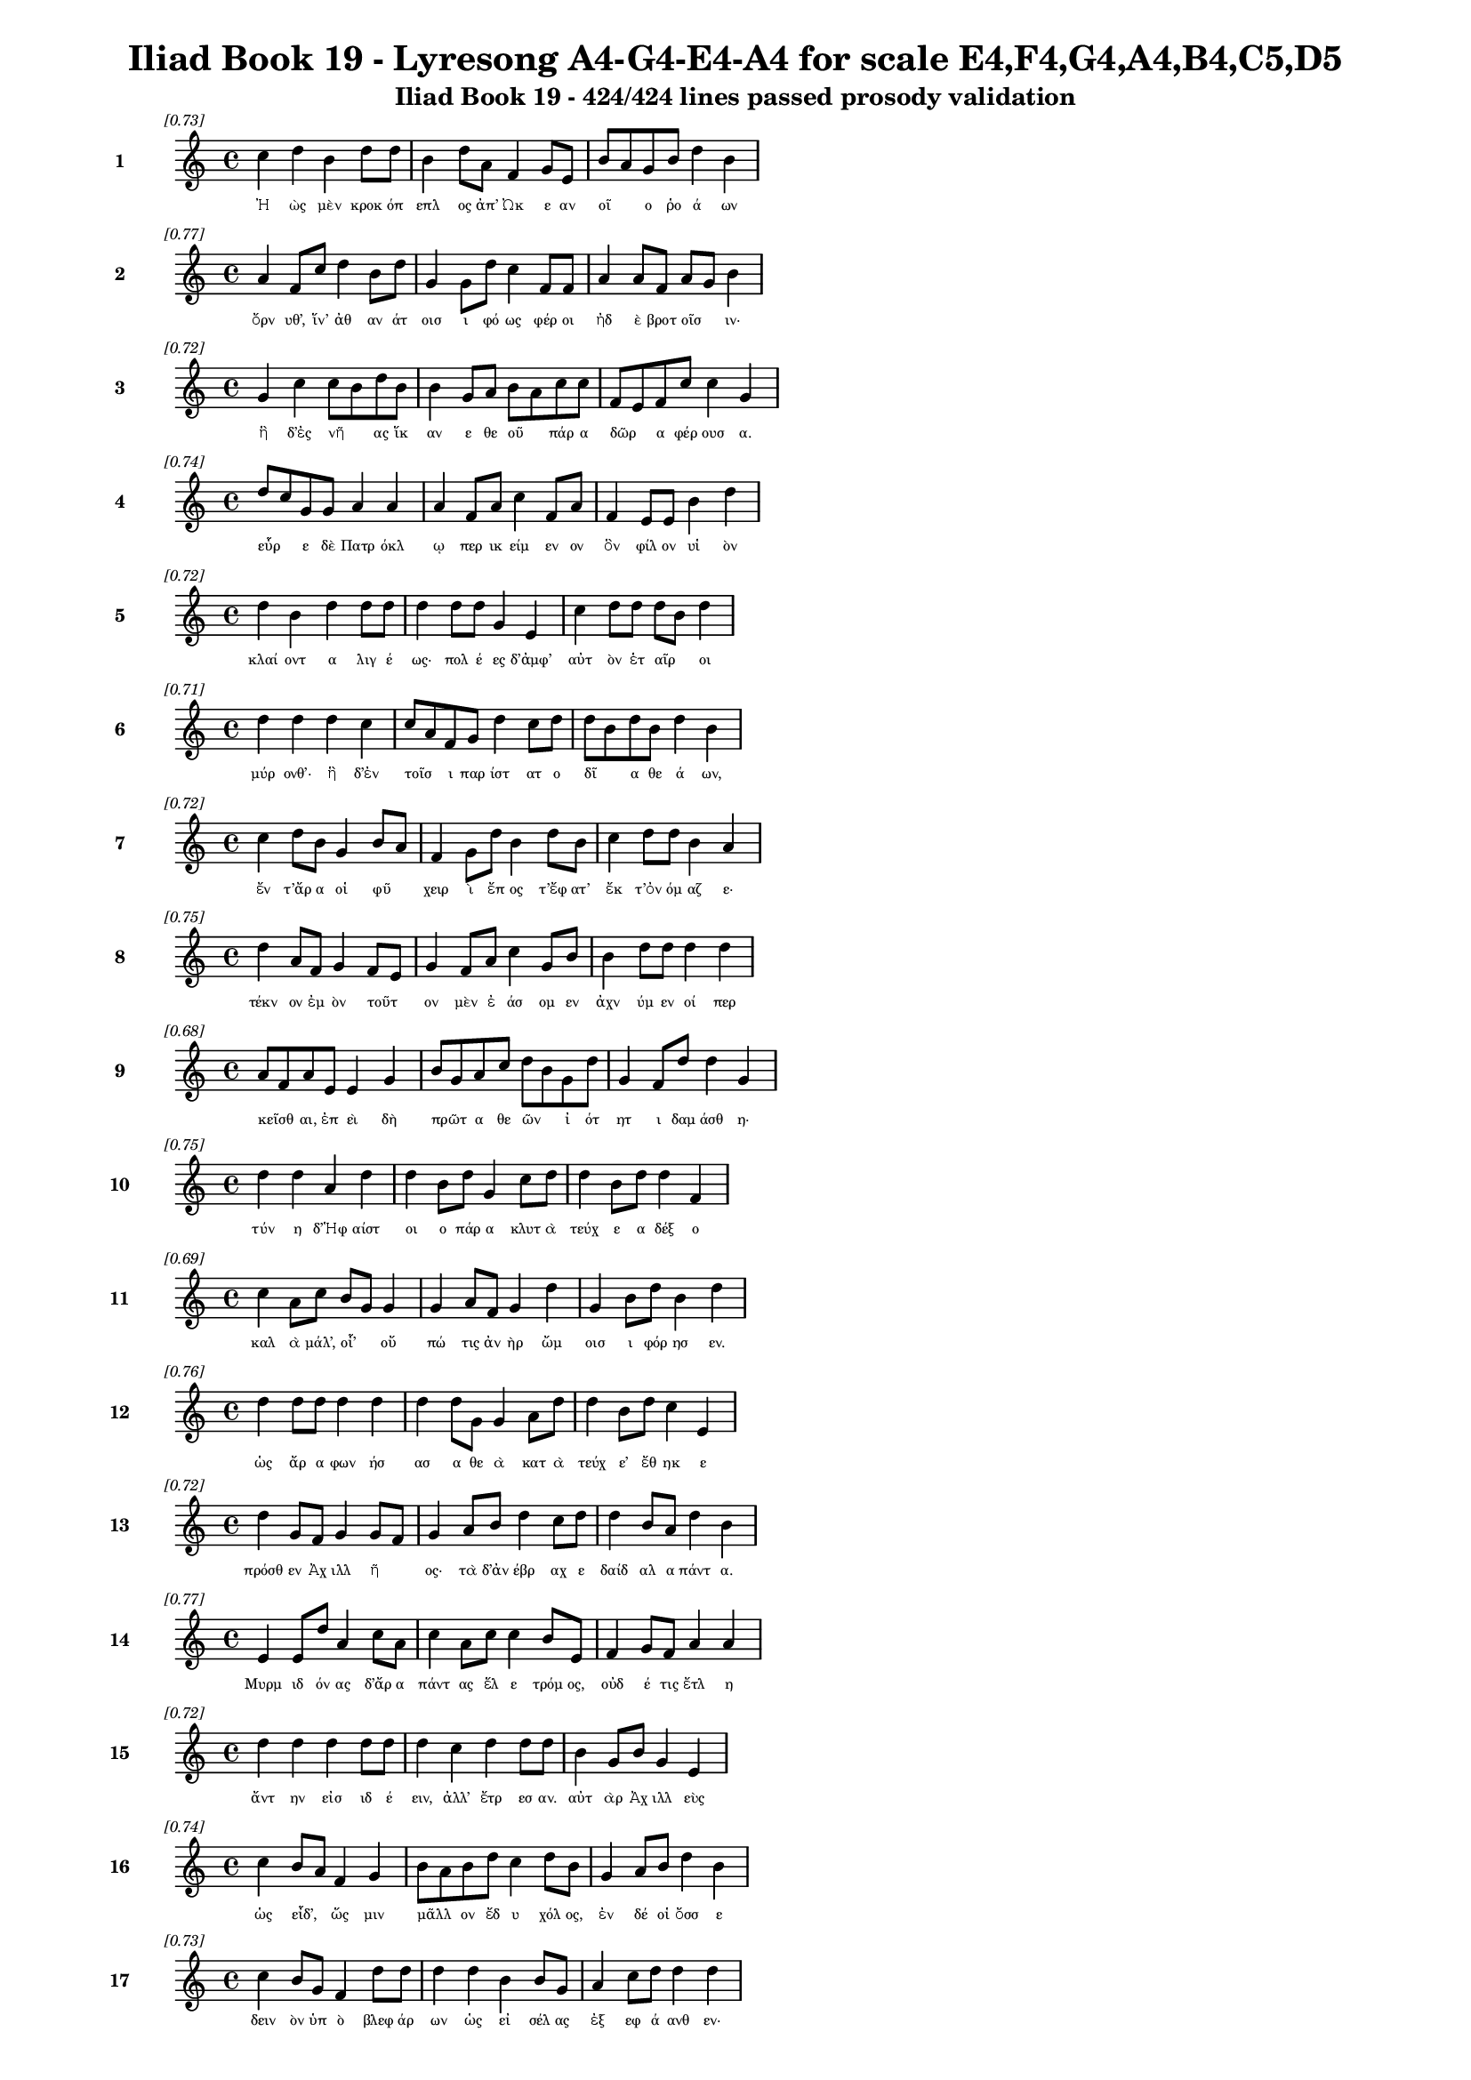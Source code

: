 \version "2.24"
#(set-global-staff-size 16)

\header {
  title = "Iliad Book 19 - Lyresong A4-G4-E4-A4 for scale E4,F4,G4,A4,B4,C5,D5"
  subtitle = "Iliad Book 19 - 424/424 lines passed prosody validation"
}

\layout {
  \context {
    \Staff
    fontSize = #-1.5
  }
  \context {
    \Lyrics
    \override LyricText.font-size = #-3.5
  }
  \context {
    \Score
    \override StaffGrouper.staff-staff-spacing = #'((basic-distance . 0))
  }
}

% Line 1 - Pleasantness: 0.734
\score {
  <<
    \new Staff = "Line1" {
      \time 4/4
      \set Staff.instrumentName = \markup { \bold "1" }
      \once \override Score.RehearsalMark.break-visibility = ##(#t #t #t)
      \once \override Score.RehearsalMark.self-alignment-X = #RIGHT
      \once \override Score.RehearsalMark.font-size = #-3
      \mark \markup \italic "[0.73]"
      c''4 d''4 b'4 d''8 d''8 b'4 d''8 a'8 f'4 g'8 e'8 b'8 a'8 g'8 b'8 d''4 b'4 
    }
    \addlyrics {
      "Ἠ" "ὼς" "μὲν" "κροκ" "όπ" "επλ" "ος" "ἀπ’" "Ὠκ" "ε" "αν" "οῖ" _ "ο" "ῥο" "ά" "ων" 
    }
  >>
}

% Line 2 - Pleasantness: 0.765
\score {
  <<
    \new Staff = "Line2" {
      \time 4/4
      \set Staff.instrumentName = \markup { \bold "2" }
      \once \override Score.RehearsalMark.break-visibility = ##(#t #t #t)
      \once \override Score.RehearsalMark.self-alignment-X = #RIGHT
      \once \override Score.RehearsalMark.font-size = #-3
      \mark \markup \italic "[0.77]"
      a'4 f'8 c''8 d''4 b'8 d''8 g'4 g'8 d''8 c''4 f'8 f'8 a'4 a'8 f'8 a'8 g'8 b'4 
    }
    \addlyrics {
      "ὄρν" "υθ’," "ἵν’" "ἀθ" "αν" "άτ" "οισ" "ι" "φό" "ως" "φέρ" "οι" "ἠδ" "ὲ" "βροτ" "οῖσ" _ "ιν·" 
    }
  >>
}

% Line 3 - Pleasantness: 0.719
\score {
  <<
    \new Staff = "Line3" {
      \time 4/4
      \set Staff.instrumentName = \markup { \bold "3" }
      \once \override Score.RehearsalMark.break-visibility = ##(#t #t #t)
      \once \override Score.RehearsalMark.self-alignment-X = #RIGHT
      \once \override Score.RehearsalMark.font-size = #-3
      \mark \markup \italic "[0.72]"
      g'4 c''4 c''8 b'8 d''8 b'8 b'4 g'8 a'8 b'8 a'8 c''8 c''8 f'8 e'8 f'8 c''8 c''4 g'4 
    }
    \addlyrics {
      "ἣ" "δ’ἐς" "νῆ" _ "ας" "ἵκ" "αν" "ε" "θε" "οῦ" _ "πάρ" "α" "δῶρ" _ "α" "φέρ" "ουσ" "α." 
    }
  >>
}

% Line 4 - Pleasantness: 0.742
\score {
  <<
    \new Staff = "Line4" {
      \time 4/4
      \set Staff.instrumentName = \markup { \bold "4" }
      \once \override Score.RehearsalMark.break-visibility = ##(#t #t #t)
      \once \override Score.RehearsalMark.self-alignment-X = #RIGHT
      \once \override Score.RehearsalMark.font-size = #-3
      \mark \markup \italic "[0.74]"
      d''8 c''8 g'8 g'8 a'4 a'4 a'4 f'8 a'8 c''4 f'8 a'8 f'4 e'8 e'8 b'4 d''4 
    }
    \addlyrics {
      "εὗρ" _ "ε" "δὲ" "Πατρ" "όκλ" "ῳ" "περ" "ικ" "είμ" "εν" "ον" "ὃν" "φίλ" "ον" "υἱ" "ὸν" 
    }
  >>
}

% Line 5 - Pleasantness: 0.718
\score {
  <<
    \new Staff = "Line5" {
      \time 4/4
      \set Staff.instrumentName = \markup { \bold "5" }
      \once \override Score.RehearsalMark.break-visibility = ##(#t #t #t)
      \once \override Score.RehearsalMark.self-alignment-X = #RIGHT
      \once \override Score.RehearsalMark.font-size = #-3
      \mark \markup \italic "[0.72]"
      d''4 b'4 d''4 d''8 d''8 d''4 d''8 d''8 g'4 e'4 c''4 d''8 d''8 d''8 b'8 d''4 
    }
    \addlyrics {
      "κλαί" "οντ" "α" "λιγ" "έ" "ως·" "πολ" "έ" "ες" "δ’ἀμφ’" "αὐτ" "ὸν" "ἑτ" "αῖρ" _ "οι" 
    }
  >>
}

% Line 6 - Pleasantness: 0.714
\score {
  <<
    \new Staff = "Line6" {
      \time 4/4
      \set Staff.instrumentName = \markup { \bold "6" }
      \once \override Score.RehearsalMark.break-visibility = ##(#t #t #t)
      \once \override Score.RehearsalMark.self-alignment-X = #RIGHT
      \once \override Score.RehearsalMark.font-size = #-3
      \mark \markup \italic "[0.71]"
      d''4 d''4 d''4 c''4 c''8 a'8 f'8 g'8 d''4 c''8 d''8 d''8 b'8 d''8 b'8 d''4 b'4 
    }
    \addlyrics {
      "μύρ" "ονθ’·" "ἣ" "δ’ἐν" "τοῖσ" _ "ι" "παρ" "ίστ" "ατ" "ο" "δῖ" _ "α" "θε" "ά" "ων," 
    }
  >>
}

% Line 7 - Pleasantness: 0.720
\score {
  <<
    \new Staff = "Line7" {
      \time 4/4
      \set Staff.instrumentName = \markup { \bold "7" }
      \once \override Score.RehearsalMark.break-visibility = ##(#t #t #t)
      \once \override Score.RehearsalMark.self-alignment-X = #RIGHT
      \once \override Score.RehearsalMark.font-size = #-3
      \mark \markup \italic "[0.72]"
      c''4 d''8 b'8 g'4 b'8 a'8 f'4 g'8 d''8 b'4 d''8 b'8 c''4 d''8 d''8 b'4 a'4 
    }
    \addlyrics {
      "ἔν" "τ’ἄρ" "α" "οἱ" "φῦ" _ "χειρ" "ὶ" "ἔπ" "ος" "τ’ἔφ" "ατ’" "ἔκ" "τ’ὀν" "όμ" "αζ" "ε·" 
    }
  >>
}

% Line 8 - Pleasantness: 0.747
\score {
  <<
    \new Staff = "Line8" {
      \time 4/4
      \set Staff.instrumentName = \markup { \bold "8" }
      \once \override Score.RehearsalMark.break-visibility = ##(#t #t #t)
      \once \override Score.RehearsalMark.self-alignment-X = #RIGHT
      \once \override Score.RehearsalMark.font-size = #-3
      \mark \markup \italic "[0.75]"
      d''4 a'8 f'8 g'4 f'8 e'8 g'4 f'8 a'8 c''4 g'8 b'8 b'4 d''8 d''8 d''4 d''4 
    }
    \addlyrics {
      "τέκν" "ον" "ἐμ" "ὸν" "τοῦτ" _ "ον" "μὲν" "ἐ" "άσ" "ομ" "εν" "ἀχν" "ύμ" "εν" "οί" "περ" 
    }
  >>
}

% Line 9 - Pleasantness: 0.683
\score {
  <<
    \new Staff = "Line9" {
      \time 4/4
      \set Staff.instrumentName = \markup { \bold "9" }
      \once \override Score.RehearsalMark.break-visibility = ##(#t #t #t)
      \once \override Score.RehearsalMark.self-alignment-X = #RIGHT
      \once \override Score.RehearsalMark.font-size = #-3
      \mark \markup \italic "[0.68]"
      a'8 f'8 a'8 e'8 e'4 g'4 b'8 g'8 a'8 c''8 d''8 b'8 g'8 d''8 g'4 f'8 d''8 d''4 g'4 
    }
    \addlyrics {
      "κεῖσθ" _ "αι," "ἐπ" "εὶ" "δὴ" "πρῶτ" _ "α" "θε" "ῶν" _ "ἰ" "ότ" "ητ" "ι" "δαμ" "άσθ" "η·" 
    }
  >>
}

% Line 10 - Pleasantness: 0.748
\score {
  <<
    \new Staff = "Line10" {
      \time 4/4
      \set Staff.instrumentName = \markup { \bold "10" }
      \once \override Score.RehearsalMark.break-visibility = ##(#t #t #t)
      \once \override Score.RehearsalMark.self-alignment-X = #RIGHT
      \once \override Score.RehearsalMark.font-size = #-3
      \mark \markup \italic "[0.75]"
      d''4 d''4 a'4 d''4 d''4 b'8 d''8 g'4 c''8 d''8 d''4 b'8 d''8 d''4 f'4 
    }
    \addlyrics {
      "τύν" "η" "δ’Ἡφ" "αίστ" "οι" "ο" "πάρ" "α" "κλυτ" "ὰ" "τεύχ" "ε" "α" "δέξ" "ο" 
    }
  >>
}

% Line 11 - Pleasantness: 0.694
\score {
  <<
    \new Staff = "Line11" {
      \time 4/4
      \set Staff.instrumentName = \markup { \bold "11" }
      \once \override Score.RehearsalMark.break-visibility = ##(#t #t #t)
      \once \override Score.RehearsalMark.self-alignment-X = #RIGHT
      \once \override Score.RehearsalMark.font-size = #-3
      \mark \markup \italic "[0.69]"
      c''4 a'8 c''8 b'8 g'8 g'4 g'4 a'8 f'8 g'4 d''4 g'4 b'8 d''8 b'4 d''4 
    }
    \addlyrics {
      "καλ" "ὰ" "μάλ’," "οἷ’" _ "οὔ" "πώ" "τις" "ἀν" "ὴρ" "ὤμ" "οισ" "ι" "φόρ" "ησ" "εν." 
    }
  >>
}

% Line 12 - Pleasantness: 0.756
\score {
  <<
    \new Staff = "Line12" {
      \time 4/4
      \set Staff.instrumentName = \markup { \bold "12" }
      \once \override Score.RehearsalMark.break-visibility = ##(#t #t #t)
      \once \override Score.RehearsalMark.self-alignment-X = #RIGHT
      \once \override Score.RehearsalMark.font-size = #-3
      \mark \markup \italic "[0.76]"
      d''4 d''8 d''8 d''4 d''4 d''4 d''8 g'8 g'4 a'8 d''8 d''4 b'8 d''8 c''4 e'4 
    }
    \addlyrics {
      "ὡς" "ἄρ" "α" "φων" "ήσ" "ασ" "α" "θε" "ὰ" "κατ" "ὰ" "τεύχ" "ε’" "ἔθ" "ηκ" "ε" 
    }
  >>
}

% Line 13 - Pleasantness: 0.719
\score {
  <<
    \new Staff = "Line13" {
      \time 4/4
      \set Staff.instrumentName = \markup { \bold "13" }
      \once \override Score.RehearsalMark.break-visibility = ##(#t #t #t)
      \once \override Score.RehearsalMark.self-alignment-X = #RIGHT
      \once \override Score.RehearsalMark.font-size = #-3
      \mark \markup \italic "[0.72]"
      d''4 g'8 f'8 g'4 g'8 f'8 g'4 a'8 b'8 d''4 c''8 d''8 d''4 b'8 a'8 d''4 b'4 
    }
    \addlyrics {
      "πρόσθ" "εν" "Ἀχ" "ιλλ" "ῆ" _ "ος·" "τὰ" "δ’ἀν" "έβρ" "αχ" "ε" "δαίδ" "αλ" "α" "πάντ" "α." 
    }
  >>
}

% Line 14 - Pleasantness: 0.768
\score {
  <<
    \new Staff = "Line14" {
      \time 4/4
      \set Staff.instrumentName = \markup { \bold "14" }
      \once \override Score.RehearsalMark.break-visibility = ##(#t #t #t)
      \once \override Score.RehearsalMark.self-alignment-X = #RIGHT
      \once \override Score.RehearsalMark.font-size = #-3
      \mark \markup \italic "[0.77]"
      e'4 e'8 d''8 a'4 c''8 a'8 c''4 a'8 c''8 c''4 b'8 e'8 f'4 g'8 f'8 a'4 a'4 
    }
    \addlyrics {
      "Μυρμ" "ιδ" "όν" "ας" "δ’ἄρ" "α" "πάντ" "ας" "ἕλ" "ε" "τρόμ" "ος," "οὐδ" "έ" "τις" "ἔτλ" "η" 
    }
  >>
}

% Line 15 - Pleasantness: 0.723
\score {
  <<
    \new Staff = "Line15" {
      \time 4/4
      \set Staff.instrumentName = \markup { \bold "15" }
      \once \override Score.RehearsalMark.break-visibility = ##(#t #t #t)
      \once \override Score.RehearsalMark.self-alignment-X = #RIGHT
      \once \override Score.RehearsalMark.font-size = #-3
      \mark \markup \italic "[0.72]"
      d''4 d''4 d''4 d''8 d''8 d''4 c''4 d''4 d''8 d''8 b'4 g'8 b'8 g'4 e'4 
    }
    \addlyrics {
      "ἄντ" "ην" "εἰσ" "ιδ" "έ" "ειν," "ἀλλ’" "ἔτρ" "εσ" "αν." "αὐτ" "ὰρ" "Ἀχ" "ιλλ" "εὺς" 
    }
  >>
}

% Line 16 - Pleasantness: 0.740
\score {
  <<
    \new Staff = "Line16" {
      \time 4/4
      \set Staff.instrumentName = \markup { \bold "16" }
      \once \override Score.RehearsalMark.break-visibility = ##(#t #t #t)
      \once \override Score.RehearsalMark.self-alignment-X = #RIGHT
      \once \override Score.RehearsalMark.font-size = #-3
      \mark \markup \italic "[0.74]"
      c''4 b'8 a'8 f'4 g'4 b'8 a'8 b'8 d''8 c''4 d''8 b'8 g'4 a'8 b'8 d''4 b'4 
    }
    \addlyrics {
      "ὡς" "εἶδ’," _ "ὥς" "μιν" "μᾶλλ" _ "ον" "ἔδ" "υ" "χόλ" "ος," "ἐν" "δέ" "οἱ" "ὄσσ" "ε" 
    }
  >>
}

% Line 17 - Pleasantness: 0.733
\score {
  <<
    \new Staff = "Line17" {
      \time 4/4
      \set Staff.instrumentName = \markup { \bold "17" }
      \once \override Score.RehearsalMark.break-visibility = ##(#t #t #t)
      \once \override Score.RehearsalMark.self-alignment-X = #RIGHT
      \once \override Score.RehearsalMark.font-size = #-3
      \mark \markup \italic "[0.73]"
      c''4 b'8 g'8 f'4 d''8 d''8 d''4 d''4 b'4 b'8 g'8 a'4 c''8 d''8 d''4 d''4 
    }
    \addlyrics {
      "δειν" "ὸν" "ὑπ" "ὸ" "βλεφ" "άρ" "ων" "ὡς" "εἰ" "σέλ" "ας" "ἐξ" "εφ" "ά" "ανθ" "εν·" 
    }
  >>
}

% Line 18 - Pleasantness: 0.718
\score {
  <<
    \new Staff = "Line18" {
      \time 4/4
      \set Staff.instrumentName = \markup { \bold "18" }
      \once \override Score.RehearsalMark.break-visibility = ##(#t #t #t)
      \once \override Score.RehearsalMark.self-alignment-X = #RIGHT
      \once \override Score.RehearsalMark.font-size = #-3
      \mark \markup \italic "[0.72]"
      d''4 c''8 d''8 d''4 d''4 d''4 d''8 d''8 a'4 f'8 b'8 g'8 b'4 e'8 g'8 b'8 g'8 d''4 
    }
    \addlyrics {
      "τέρπ" "ετ" "ο" "δ’ἐν" "χείρ" "εσσ" "ιν" "ἔχ" "ων" "θε" "οῦ" _ "ἀγλ" "α" "ὰ" "δῶρ" _ "α." 
    }
  >>
}

% Line 19 - Pleasantness: 0.741
\score {
  <<
    \new Staff = "Line19" {
      \time 4/4
      \set Staff.instrumentName = \markup { \bold "19" }
      \once \override Score.RehearsalMark.break-visibility = ##(#t #t #t)
      \once \override Score.RehearsalMark.self-alignment-X = #RIGHT
      \once \override Score.RehearsalMark.font-size = #-3
      \mark \markup \italic "[0.74]"
      c''4 d''8 b'8 g'4 b'8 d''8 b'8 a'8 c''8 d''8 d''4 c''8 d''8 d''4 b'8 d''8 d''4 c''4 
    }
    \addlyrics {
      "αὐτ" "ὰρ" "ἐπ" "εὶ" "φρεσ" "ὶν" "ᾗσ" _ "ι" "τετ" "άρπ" "ετ" "ο" "δαίδ" "αλ" "α" "λεύσσ" "ων" 
    }
  >>
}

% Line 20 - Pleasantness: 0.754
\score {
  <<
    \new Staff = "Line20" {
      \time 4/4
      \set Staff.instrumentName = \markup { \bold "20" }
      \once \override Score.RehearsalMark.break-visibility = ##(#t #t #t)
      \once \override Score.RehearsalMark.self-alignment-X = #RIGHT
      \once \override Score.RehearsalMark.font-size = #-3
      \mark \markup \italic "[0.75]"
      b'4 b'8 a'8 d''4 d''8 c''8 c''4 d''8 g'8 g'4 a'8 d''8 a'4 g'8 d''8 d''4 f'4 
    }
    \addlyrics {
      "αὐτ" "ίκ" "α" "μητ" "έρ" "α" "ἣν" "ἔπ" "ε" "α" "πτερ" "ό" "εντ" "α" "προσ" "ηύδ" "α·" 
    }
  >>
}

% Line 21 - Pleasantness: 0.740
\score {
  <<
    \new Staff = "Line21" {
      \time 4/4
      \set Staff.instrumentName = \markup { \bold "21" }
      \once \override Score.RehearsalMark.break-visibility = ##(#t #t #t)
      \once \override Score.RehearsalMark.self-alignment-X = #RIGHT
      \once \override Score.RehearsalMark.font-size = #-3
      \mark \markup \italic "[0.74]"
      b'8 a'8 c''8 a'8 b'4 g'8 b'8 d''4 b'8 g'8 b'4 d''8 b'8 b'8 a'8 g'8 a'8 f'4 e'4 
    }
    \addlyrics {
      "μῆτ" _ "ερ" "ἐμ" "ὴ" "τὰ" "μὲν" "ὅπλ" "α" "θε" "ὸς" "πόρ" "εν" "οἷ’" _ "ἐπ" "ι" "εικ" "ὲς" 
    }
  >>
}

% Line 22 - Pleasantness: 0.725
\score {
  <<
    \new Staff = "Line22" {
      \time 4/4
      \set Staff.instrumentName = \markup { \bold "22" }
      \once \override Score.RehearsalMark.break-visibility = ##(#t #t #t)
      \once \override Score.RehearsalMark.self-alignment-X = #RIGHT
      \once \override Score.RehearsalMark.font-size = #-3
      \mark \markup \italic "[0.72]"
      e'4 d''8 b'8 b'4 g'8 d''8 d''4 c''4 d''4 b'8 d''8 d''4 a'8 a'8 d''4 d''4 
    }
    \addlyrics {
      "ἔργ’" "ἔμ" "εν" "ἀθ" "αν" "άτ" "ων," "μὴ" "δὲ" "βροτ" "ὸν" "ἄνδρ" "α" "τελ" "έσσ" "αι." 
    }
  >>
}

% Line 23 - Pleasantness: 0.704
\score {
  <<
    \new Staff = "Line23" {
      \time 4/4
      \set Staff.instrumentName = \markup { \bold "23" }
      \once \override Score.RehearsalMark.break-visibility = ##(#t #t #t)
      \once \override Score.RehearsalMark.self-alignment-X = #RIGHT
      \once \override Score.RehearsalMark.font-size = #-3
      \mark \markup \italic "[0.70]"
      b'8 g'8 d''4 d''4 d''8 g'8 g'4 a'4 d''4 d''8 g'8 e'4 g'8 b'8 d''4 a'8 f'8 
    }
    \addlyrics {
      "νῦν" _ "δ’ἤτ" "οι" "μὲν" "ἐγ" "ὼ" "θωρ" "ήξ" "ομ" "αι·" "ἀλλ" "ὰ" "μάλ’" "αἰν" "ῶς" _ 
    }
  >>
}

% Line 24 - Pleasantness: 0.740
\score {
  <<
    \new Staff = "Line24" {
      \time 4/4
      \set Staff.instrumentName = \markup { \bold "24" }
      \once \override Score.RehearsalMark.break-visibility = ##(#t #t #t)
      \once \override Score.RehearsalMark.self-alignment-X = #RIGHT
      \once \override Score.RehearsalMark.font-size = #-3
      \mark \markup \italic "[0.74]"
      d''4 b'4 a'4 c''4 d''4 b'8 g'8 b'4 d''8 b'8 d''4 b'8 g'8 f'4 g'4 
    }
    \addlyrics {
      "δείδ" "ω" "μή" "μοι" "τόφρ" "α" "Μεν" "οιτ" "ί" "ου" "ἄλκ" "ιμ" "ον" "υἱ" "ὸν" 
    }
  >>
}

% Line 25 - Pleasantness: 0.738
\score {
  <<
    \new Staff = "Line25" {
      \time 4/4
      \set Staff.instrumentName = \markup { \bold "25" }
      \once \override Score.RehearsalMark.break-visibility = ##(#t #t #t)
      \once \override Score.RehearsalMark.self-alignment-X = #RIGHT
      \once \override Score.RehearsalMark.font-size = #-3
      \mark \markup \italic "[0.74]"
      b'8 a'8 a'4 a'4 d''8 c''8 a'4 a'8 a'8 a'4 a'8 d''8 f'4 a'4 g'4 a'4 
    }
    \addlyrics {
      "μυῖ" _ "αι" "καδδ" "ῦσ" _ "αι" "κατ" "ὰ" "χαλκ" "οτ" "ύπ" "ους" "ὠτ" "ειλ" "ὰς" 
    }
  >>
}

% Line 26 - Pleasantness: 0.694
\score {
  <<
    \new Staff = "Line26" {
      \time 4/4
      \set Staff.instrumentName = \markup { \bold "26" }
      \once \override Score.RehearsalMark.break-visibility = ##(#t #t #t)
      \once \override Score.RehearsalMark.self-alignment-X = #RIGHT
      \once \override Score.RehearsalMark.font-size = #-3
      \mark \markup \italic "[0.69]"
      b'4 g'4 c''4 c''4 a'4 f'8 c''8 a'4 c''4 f'4 e'8 g'8 c''4 c''4 
    }
    \addlyrics {
      "εὐλ" "ὰς" "ἐγγ" "είν" "ωντ" "αι," "ἀ" "εικ" "ίσσ" "ωσ" "ι" "δὲ" "νεκρ" "όν," 
    }
  >>
}

% Line 27 - Pleasantness: 0.784
\score {
  <<
    \new Staff = "Line27" {
      \time 4/4
      \set Staff.instrumentName = \markup { \bold "27" }
      \once \override Score.RehearsalMark.break-visibility = ##(#t #t #t)
      \once \override Score.RehearsalMark.self-alignment-X = #RIGHT
      \once \override Score.RehearsalMark.font-size = #-3
      \mark \markup \italic "[0.78]"
      a'4 b'4 d''4 d''8 g'8 f'4 c''8 g'8 g'4 d''8 d''8 d''4 b'8 d''8 d''4 b'4 
    }
    \addlyrics {
      "ἐκ" "δ’αἰ" "ὼν" "πέφ" "ατ" "αι," "κατ" "ὰ" "δὲ" "χρό" "α" "πάντ" "α" "σαπ" "ή" "ῃ." 
    }
  >>
}

% Line 28 - Pleasantness: 0.752
\score {
  <<
    \new Staff = "Line28" {
      \time 4/4
      \set Staff.instrumentName = \markup { \bold "28" }
      \once \override Score.RehearsalMark.break-visibility = ##(#t #t #t)
      \once \override Score.RehearsalMark.self-alignment-X = #RIGHT
      \once \override Score.RehearsalMark.font-size = #-3
      \mark \markup \italic "[0.75]"
      c''4 d''4 d''4 b'8 d''8 b'4 a'8 g'8 a'4 d''8 b'8 d''4 f'8 d''8 b'4 d''4 
    }
    \addlyrics {
      "τὸν" "δ’ἠμ" "είβ" "ετ’" "ἔπ" "ειτ" "α" "θε" "ὰ" "Θέτ" "ις" "ἀργ" "υρ" "όπ" "εζ" "α·" 
    }
  >>
}

% Line 29 - Pleasantness: 0.708
\score {
  <<
    \new Staff = "Line29" {
      \time 4/4
      \set Staff.instrumentName = \markup { \bold "29" }
      \once \override Score.RehearsalMark.break-visibility = ##(#t #t #t)
      \once \override Score.RehearsalMark.self-alignment-X = #RIGHT
      \once \override Score.RehearsalMark.font-size = #-3
      \mark \markup \italic "[0.71]"
      g'4 e'4 g'4 b'4 g'8 f'8 g'8 d''8 c''4 c''8 g'8 b'8 a'8 e'8 a'8 c''4 c''4 
    }
    \addlyrics {
      "τέκν" "ον" "μή" "τοι" "ταῦτ" _ "α" "μετ" "ὰ" "φρεσ" "ὶ" "σῇσ" _ "ι" "μελ" "όντ" "ων." 
    }
  >>
}

% Line 30 - Pleasantness: 0.670
\score {
  <<
    \new Staff = "Line30" {
      \time 4/4
      \set Staff.instrumentName = \markup { \bold "30" }
      \once \override Score.RehearsalMark.break-visibility = ##(#t #t #t)
      \once \override Score.RehearsalMark.self-alignment-X = #RIGHT
      \once \override Score.RehearsalMark.font-size = #-3
      \mark \markup \italic "[0.67]"
      f'8 e'8 g'8 g'8 a'4 a'4 d''4 g'8 b'8 c''4 c''8 b'8 d''4 c''8 d''8 d''8 c''8 g'4 
    }
    \addlyrics {
      "τῷ" _ "μὲν" "ἐγ" "ὼ" "πειρ" "ήσ" "ω" "ἀλ" "αλκ" "εῖν" _ "ἄγρ" "ι" "α" "φῦλ" _ "α" 
    }
  >>
}

% Line 31 - Pleasantness: 0.727
\score {
  <<
    \new Staff = "Line31" {
      \time 4/4
      \set Staff.instrumentName = \markup { \bold "31" }
      \once \override Score.RehearsalMark.break-visibility = ##(#t #t #t)
      \once \override Score.RehearsalMark.self-alignment-X = #RIGHT
      \once \override Score.RehearsalMark.font-size = #-3
      \mark \markup \italic "[0.73]"
      d''4 g'4 g'4 g'8 c''8 c''8 a'8 a'8 a'8 f'4 g'8 d''8 d''4 a'8 d''8 d''4 b'4 
    }
    \addlyrics {
      "μυί" "ας," "αἵ" "ῥά" "τε" "φῶτ" _ "ας" "ἀρ" "η" "ϊφ" "άτ" "ους" "κατ" "έδ" "ουσ" "ιν·" 
    }
  >>
}

% Line 32 - Pleasantness: 0.755
\score {
  <<
    \new Staff = "Line32" {
      \time 4/4
      \set Staff.instrumentName = \markup { \bold "32" }
      \once \override Score.RehearsalMark.break-visibility = ##(#t #t #t)
      \once \override Score.RehearsalMark.self-alignment-X = #RIGHT
      \once \override Score.RehearsalMark.font-size = #-3
      \mark \markup \italic "[0.76]"
      f'4 g'4 g'4 g'8 f'8 g'4 g'8 f'8 g'4 d''8 c''8 a'4 g'8 f'8 a'4 b'4 
    }
    \addlyrics {
      "ἤν" "περ" "γὰρ" "κεῖτ" _ "αί" "γε" "τελ" "εσφ" "όρ" "ον" "εἰς" "ἐν" "ι" "αυτ" "όν," 
    }
  >>
}

% Line 33 - Pleasantness: 0.753
\score {
  <<
    \new Staff = "Line33" {
      \time 4/4
      \set Staff.instrumentName = \markup { \bold "33" }
      \once \override Score.RehearsalMark.break-visibility = ##(#t #t #t)
      \once \override Score.RehearsalMark.self-alignment-X = #RIGHT
      \once \override Score.RehearsalMark.font-size = #-3
      \mark \markup \italic "[0.75]"
      a'4 a'4 d''8 c''8 d''4 b'4 b'4 d''4 g'8 f'8 g'4 g'8 g'8 d''4 b'4 
    }
    \addlyrics {
      "αἰ" "εὶ" "τῷ" _ "γ’ἔστ" "αι" "χρὼς" "ἔμπ" "εδ" "ος," "ἢ" "καὶ" "ἀρ" "εί" "ων." 
    }
  >>
}

% Line 34 - Pleasantness: 0.736
\score {
  <<
    \new Staff = "Line34" {
      \time 4/4
      \set Staff.instrumentName = \markup { \bold "34" }
      \once \override Score.RehearsalMark.break-visibility = ##(#t #t #t)
      \once \override Score.RehearsalMark.self-alignment-X = #RIGHT
      \once \override Score.RehearsalMark.font-size = #-3
      \mark \markup \italic "[0.74]"
      f'4 g'8 g'8 a'4 a'8 g'8 g'4 a'8 d''8 c''4 d''4 c''4 d''8 c''8 b'4 g'4 
    }
    \addlyrics {
      "ἀλλ" "ὰ" "σύ" "γ’εἰς" "ἀγ" "ορ" "ὴν" "καλ" "έσ" "ας" "ἥρ" "ω" "ας" "Ἀχ" "αι" "οὺς" 
    }
  >>
}

% Line 35 - Pleasantness: 0.719
\score {
  <<
    \new Staff = "Line35" {
      \time 4/4
      \set Staff.instrumentName = \markup { \bold "35" }
      \once \override Score.RehearsalMark.break-visibility = ##(#t #t #t)
      \once \override Score.RehearsalMark.self-alignment-X = #RIGHT
      \once \override Score.RehearsalMark.font-size = #-3
      \mark \markup \italic "[0.72]"
      d''8 c''8 g'8 a'8 a'4 f'4 a'4 a'8 a'8 d''4 g'8 a'8 b'4 d''8 b'8 g'4 b'8 a'8 
    }
    \addlyrics {
      "μῆν" _ "ιν" "ἀπ" "ο" "ειπ" "ὼν" "Ἀγ" "αμ" "έμν" "ον" "ι" "ποιμ" "έν" "ι" "λα" "ῶν" _ 
    }
  >>
}

% Line 36 - Pleasantness: 0.716
\score {
  <<
    \new Staff = "Line36" {
      \time 4/4
      \set Staff.instrumentName = \markup { \bold "36" }
      \once \override Score.RehearsalMark.break-visibility = ##(#t #t #t)
      \once \override Score.RehearsalMark.self-alignment-X = #RIGHT
      \once \override Score.RehearsalMark.font-size = #-3
      \mark \markup \italic "[0.72]"
      b'8 g'8 e'8 e'8 g'4 d''8 g'8 g'4 d''4 d''4 c''8 a'8 d''4 g'8 a'8 f'4 a'4 
    }
    \addlyrics {
      "αἶψ" _ "α" "μάλ’" "ἐς" "πόλ" "εμ" "ον" "θωρ" "ήσσ" "ε" "ο," "δύσ" "ε" "ο" "δ’ἀλκ" "ήν." 
    }
  >>
}

% Line 37 - Pleasantness: 0.727
\score {
  <<
    \new Staff = "Line37" {
      \time 4/4
      \set Staff.instrumentName = \markup { \bold "37" }
      \once \override Score.RehearsalMark.break-visibility = ##(#t #t #t)
      \once \override Score.RehearsalMark.self-alignment-X = #RIGHT
      \once \override Score.RehearsalMark.font-size = #-3
      \mark \markup \italic "[0.73]"
      b'4 d''8 b'8 g'4 d''4 c''4 b'8 d''8 b'4 g'8 e'8 f'4 g'8 b'8 b'8 a'8 c''4 
    }
    \addlyrics {
      "ὣς" "ἄρ" "α" "φων" "ήσ" "ασ" "α" "μέν" "ος" "πολ" "υθ" "αρσ" "ὲς" "ἐν" "ῆκ" _ "ε," 
    }
  >>
}

% Line 38 - Pleasantness: 0.731
\score {
  <<
    \new Staff = "Line38" {
      \time 4/4
      \set Staff.instrumentName = \markup { \bold "38" }
      \once \override Score.RehearsalMark.break-visibility = ##(#t #t #t)
      \once \override Score.RehearsalMark.self-alignment-X = #RIGHT
      \once \override Score.RehearsalMark.font-size = #-3
      \mark \markup \italic "[0.73]"
      c''4 d''4 b'4 b'8 a'8 f'4 a'8 d''8 c''4 d''4 d''4 b'8 d''8 g'4 b'4 
    }
    \addlyrics {
      "Πατρ" "όκλ" "ῳ" "δ’αὖτ’" _ "ἀμβρ" "οσ" "ί" "ην" "καὶ" "νέκτ" "αρ" "ἐρ" "υθρ" "ὸν" 
    }
  >>
}

% Line 39 - Pleasantness: 0.689
\score {
  <<
    \new Staff = "Line39" {
      \time 4/4
      \set Staff.instrumentName = \markup { \bold "39" }
      \once \override Score.RehearsalMark.break-visibility = ##(#t #t #t)
      \once \override Score.RehearsalMark.self-alignment-X = #RIGHT
      \once \override Score.RehearsalMark.font-size = #-3
      \mark \markup \italic "[0.69]"
      d''4 d''8 b'8 f'4 g'4 a'8 g'8 c''8 c''8 a'4 d''4 d''4 b'8 b'8 d''4 d''4 
    }
    \addlyrics {
      "στάξ" "ε" "κατ" "ὰ" "ῥιν" "ῶν," _ "ἵν" "α" "οἱ" "χρὼς" "ἔμπ" "εδ" "ος" "εἴ" "η." 
    }
  >>
}

% Line 40 - Pleasantness: 0.740
\score {
  <<
    \new Staff = "Line40" {
      \time 4/4
      \set Staff.instrumentName = \markup { \bold "40" }
      \once \override Score.RehearsalMark.break-visibility = ##(#t #t #t)
      \once \override Score.RehearsalMark.self-alignment-X = #RIGHT
      \once \override Score.RehearsalMark.font-size = #-3
      \mark \markup \italic "[0.74]"
      g'4 b'8 g'8 b'8 a'8 b'8 b'8 d''8 c''8 a'8 b'8 d''4 b'4 b'8 a'8 f'8 a'8 a'4 a'4 
    }
    \addlyrics {
      "αὐτ" "ὰρ" "ὃ" "βῆ" _ "παρ" "ὰ" "θῖν" _ "α" "θαλ" "άσσ" "ης" "δῖ" _ "ος" "Ἀχ" "ιλλ" "εὺς" 
    }
  >>
}

% Line 41 - Pleasantness: 0.723
\score {
  <<
    \new Staff = "Line41" {
      \time 4/4
      \set Staff.instrumentName = \markup { \bold "41" }
      \once \override Score.RehearsalMark.break-visibility = ##(#t #t #t)
      \once \override Score.RehearsalMark.self-alignment-X = #RIGHT
      \once \override Score.RehearsalMark.font-size = #-3
      \mark \markup \italic "[0.72]"
      c''4 c''8 d''8 b'4 b'8 d''8 d''4 d''8 b'8 g'4 d''4 d''4 f'8 g'8 f'4 a'4 
    }
    \addlyrics {
      "σμερδ" "αλ" "έ" "α" "ἰ" "άχ" "ων," "ὦρσ" _ "εν" "δ’ἥρ" "ω" "ας" "Ἀχ" "αι" "ούς." 
    }
  >>
}

% Line 42 - Pleasantness: 0.727
\score {
  <<
    \new Staff = "Line42" {
      \time 4/4
      \set Staff.instrumentName = \markup { \bold "42" }
      \once \override Score.RehearsalMark.break-visibility = ##(#t #t #t)
      \once \override Score.RehearsalMark.self-alignment-X = #RIGHT
      \once \override Score.RehearsalMark.font-size = #-3
      \mark \markup \italic "[0.73]"
      f'4 e'4 a'4 b'8 d''8 b'4 a'8 b'8 b'8 a'8 g'8 a'8 a'8 g'8 a'8 d''8 c''4 a'4 
    }
    \addlyrics {
      "καί" "ῥ’οἵ" "περ" "τὸ" "πάρ" "ος" "γε" "νε" "ῶν" _ "ἐν" "ἀγ" "ῶν" _ "ι" "μέν" "εσκ" "ον" 
    }
  >>
}

% Line 43 - Pleasantness: 0.684
\score {
  <<
    \new Staff = "Line43" {
      \time 4/4
      \set Staff.instrumentName = \markup { \bold "43" }
      \once \override Score.RehearsalMark.break-visibility = ##(#t #t #t)
      \once \override Score.RehearsalMark.self-alignment-X = #RIGHT
      \once \override Score.RehearsalMark.font-size = #-3
      \mark \markup \italic "[0.68]"
      a'4 f'8 a'8 a'4 c''8 b'8 a'4 b'8 d''8 b'4 g'4 d''4 g'8 a'8 a'4 b'8 a'8 
    }
    \addlyrics {
      "οἵ" "τε" "κυβ" "ερν" "ῆτ" _ "αι" "καὶ" "ἔχ" "ον" "οἰ" "ή" "ϊ" "α" "νη" "ῶν" _ 
    }
  >>
}

% Line 44 - Pleasantness: 0.717
\score {
  <<
    \new Staff = "Line44" {
      \time 4/4
      \set Staff.instrumentName = \markup { \bold "44" }
      \once \override Score.RehearsalMark.break-visibility = ##(#t #t #t)
      \once \override Score.RehearsalMark.self-alignment-X = #RIGHT
      \once \override Score.RehearsalMark.font-size = #-3
      \mark \markup \italic "[0.72]"
      c''4 d''8 d''8 b'4 d''8 c''8 d''4 b'8 d''8 c''4 d''4 b'4 g'8 e'8 b'8 a'8 f'4 
    }
    \addlyrics {
      "καὶ" "ταμ" "ί" "αι" "παρ" "ὰ" "νηυσ" "ὶν" "ἔσ" "αν" "σίτ" "οι" "ο" "δοτ" "ῆρ" _ "ες," 
    }
  >>
}

% Line 45 - Pleasantness: 0.763
\score {
  <<
    \new Staff = "Line45" {
      \time 4/4
      \set Staff.instrumentName = \markup { \bold "45" }
      \once \override Score.RehearsalMark.break-visibility = ##(#t #t #t)
      \once \override Score.RehearsalMark.self-alignment-X = #RIGHT
      \once \override Score.RehearsalMark.font-size = #-3
      \mark \markup \italic "[0.76]"
      a'4 f'4 e'4 g'8 f'8 a'4 b'8 d''8 f'4 f'8 f'8 g'4 e'8 e'8 g'4 f'4 
    }
    \addlyrics {
      "καὶ" "μὴν" "οἳ" "τότ" "ε" "γ’εἰς" "ἀγ" "ορ" "ὴν" "ἴσ" "αν," "οὕν" "εκ’" "Ἀχ" "ιλλ" "εὺς" 
    }
  >>
}

% Line 46 - Pleasantness: 0.730
\score {
  <<
    \new Staff = "Line46" {
      \time 4/4
      \set Staff.instrumentName = \markup { \bold "46" }
      \once \override Score.RehearsalMark.break-visibility = ##(#t #t #t)
      \once \override Score.RehearsalMark.self-alignment-X = #RIGHT
      \once \override Score.RehearsalMark.font-size = #-3
      \mark \markup \italic "[0.73]"
      f'4 e'8 a'8 a'4 e'4 g'4 e'8 e'8 e'4 e'8 g'8 e'4 b'8 d''8 a'4 b'8 a'8 
    }
    \addlyrics {
      "ἐξ" "εφ" "άν" "η," "δηρ" "ὸν" "δὲ" "μάχ" "ης" "ἐπ" "έπ" "αυτ’" "ἀλ" "εγ" "ειν" "ῆς." _ 
    }
  >>
}

% Line 47 - Pleasantness: 0.725
\score {
  <<
    \new Staff = "Line47" {
      \time 4/4
      \set Staff.instrumentName = \markup { \bold "47" }
      \once \override Score.RehearsalMark.break-visibility = ##(#t #t #t)
      \once \override Score.RehearsalMark.self-alignment-X = #RIGHT
      \once \override Score.RehearsalMark.font-size = #-3
      \mark \markup \italic "[0.72]"
      e'4 b'8 d''8 g'4 d''4 d''4 c''8 d''8 d''4 d''8 a'8 c''4 g'8 d''8 b'4 a'4 
    }
    \addlyrics {
      "τὼ" "δὲ" "δύ" "ω" "σκάζ" "οντ" "ε" "βάτ" "ην" "Ἄρ" "ε" "ος" "θερ" "άπ" "οντ" "ε" 
    }
  >>
}

% Line 48 - Pleasantness: 0.733
\score {
  <<
    \new Staff = "Line48" {
      \time 4/4
      \set Staff.instrumentName = \markup { \bold "48" }
      \once \override Score.RehearsalMark.break-visibility = ##(#t #t #t)
      \once \override Score.RehearsalMark.self-alignment-X = #RIGHT
      \once \override Score.RehearsalMark.font-size = #-3
      \mark \markup \italic "[0.73]"
      c''4 d''8 d''8 b'4 a'8 c''8 c''4 d''8 g'8 f'4 g'4 b'8 g'8 g'8 a'8 g'4 b'4 
    }
    \addlyrics {
      "Τυδ" "ε" "ΐδ" "ης" "τε" "μεν" "επτ" "όλ" "εμ" "ος" "καὶ" "δῖ" _ "ος" "Ὀδ" "υσσ" "εὺς" 
    }
  >>
}

% Line 49 - Pleasantness: 0.766
\score {
  <<
    \new Staff = "Line49" {
      \time 4/4
      \set Staff.instrumentName = \markup { \bold "49" }
      \once \override Score.RehearsalMark.break-visibility = ##(#t #t #t)
      \once \override Score.RehearsalMark.self-alignment-X = #RIGHT
      \once \override Score.RehearsalMark.font-size = #-3
      \mark \markup \italic "[0.77]"
      a'4 f'8 g'8 g'4 a'8 c''8 c''4 b'8 e'8 f'4 a'8 a'8 b'4 a'8 g'8 e'4 d''4 
    }
    \addlyrics {
      "ἔγχ" "ει" "ἐρ" "ειδ" "ομ" "έν" "ω·" "ἔτ" "ι" "γὰρ" "ἔχ" "ον" "ἕλκ" "ε" "α" "λυγρ" "ά·" 
    }
  >>
}

% Line 50 - Pleasantness: 0.688
\score {
  <<
    \new Staff = "Line50" {
      \time 4/4
      \set Staff.instrumentName = \markup { \bold "50" }
      \once \override Score.RehearsalMark.break-visibility = ##(#t #t #t)
      \once \override Score.RehearsalMark.self-alignment-X = #RIGHT
      \once \override Score.RehearsalMark.font-size = #-3
      \mark \markup \italic "[0.69]"
      e'4 g'8 g'8 g'4 d''4 d''4 c''8 a'8 d''8 b'8 d''4 a'4 d''8 c''8 d''4 d''4 
    }
    \addlyrics {
      "κὰδ" "δὲ" "μετ" "ὰ" "πρώτ" "ῃ" "ἀγ" "ορ" "ῇ" _ "ἵζ" "οντ" "ο" "κι" "όντ" "ες." 
    }
  >>
}

% Line 51 - Pleasantness: 0.697
\score {
  <<
    \new Staff = "Line51" {
      \time 4/4
      \set Staff.instrumentName = \markup { \bold "51" }
      \once \override Score.RehearsalMark.break-visibility = ##(#t #t #t)
      \once \override Score.RehearsalMark.self-alignment-X = #RIGHT
      \once \override Score.RehearsalMark.font-size = #-3
      \mark \markup \italic "[0.70]"
      b'4 b'8 d''8 d''4 d''8 a'8 c''8 a'8 d''8 d''8 b'4 d''4 a'8 f'8 f'8 g'8 d''4 d''4 
    }
    \addlyrics {
      "αὐτ" "ὰρ" "ὃ" "δεύτ" "ατ" "ος" "ἦλθ" _ "εν" "ἄν" "αξ" "ἀνδρ" "ῶν" _ "Ἀγ" "αμ" "έμν" "ων" 
    }
  >>
}

% Line 52 - Pleasantness: 0.710
\score {
  <<
    \new Staff = "Line52" {
      \time 4/4
      \set Staff.instrumentName = \markup { \bold "52" }
      \once \override Score.RehearsalMark.break-visibility = ##(#t #t #t)
      \once \override Score.RehearsalMark.self-alignment-X = #RIGHT
      \once \override Score.RehearsalMark.font-size = #-3
      \mark \markup \italic "[0.71]"
      d''4 b'8 d''8 a'4 a'4 f'4 g'8 b'8 g'4 g'8 b'8 d''8 c''8 a'4 d''4 b'4 
    }
    \addlyrics {
      "ἕλκ" "ος" "ἔχ" "ων·" "καὶ" "γὰρ" "τὸν" "ἐν" "ὶ" "κρατ" "ερ" "ῇ" _ "ὑσμ" "ίν" "ῃ" 
    }
  >>
}

% Line 53 - Pleasantness: 0.687
\score {
  <<
    \new Staff = "Line53" {
      \time 4/4
      \set Staff.instrumentName = \markup { \bold "53" }
      \once \override Score.RehearsalMark.break-visibility = ##(#t #t #t)
      \once \override Score.RehearsalMark.self-alignment-X = #RIGHT
      \once \override Score.RehearsalMark.font-size = #-3
      \mark \markup \italic "[0.69]"
      b'8 a'8 b'8 d''8 b'4 g'4 e'4 g'8 d''8 c''4 d''4 d''4 c''8 a'8 c''4 d''4 
    }
    \addlyrics {
      "οὖτ" _ "α" "Κό" "ων" "Ἀντ" "ην" "ορ" "ίδ" "ης" "χαλκ" "ήρ" "ε" "ϊ" "δουρ" "ί." 
    }
  >>
}

% Line 54 - Pleasantness: 0.698
\score {
  <<
    \new Staff = "Line54" {
      \time 4/4
      \set Staff.instrumentName = \markup { \bold "54" }
      \once \override Score.RehearsalMark.break-visibility = ##(#t #t #t)
      \once \override Score.RehearsalMark.self-alignment-X = #RIGHT
      \once \override Score.RehearsalMark.font-size = #-3
      \mark \markup \italic "[0.70]"
      a'4 a'8 a'8 f'4 g'4 d''4 b'8 b'8 b'4 d''4 a'4 a'8 f'8 a'4 a'4 
    }
    \addlyrics {
      "αὐτ" "ὰρ" "ἐπ" "εὶ" "δὴ" "πάντ" "ες" "ἀ" "ολλ" "ίσθ" "ησ" "αν" "Ἀχ" "αι" "οί," 
    }
  >>
}

% Line 55 - Pleasantness: 0.762
\score {
  <<
    \new Staff = "Line55" {
      \time 4/4
      \set Staff.instrumentName = \markup { \bold "55" }
      \once \override Score.RehearsalMark.break-visibility = ##(#t #t #t)
      \once \override Score.RehearsalMark.self-alignment-X = #RIGHT
      \once \override Score.RehearsalMark.font-size = #-3
      \mark \markup \italic "[0.76]"
      c''8 a'8 a'8 a'8 a'4 d''8 g'8 e'4 g'8 d''8 g'4 d''8 g'8 g'4 g'8 g'8 g'4 a'4 
    }
    \addlyrics {
      "τοῖσ" _ "ι" "δ’ἀν" "ιστ" "άμ" "εν" "ος" "μετ" "έφ" "η" "πόδ" "ας" "ὠκ" "ὺς" "Ἀχ" "ιλλ" "εύς·" 
    }
  >>
}

% Line 56 - Pleasantness: 0.735
\score {
  <<
    \new Staff = "Line56" {
      \time 4/4
      \set Staff.instrumentName = \markup { \bold "56" }
      \once \override Score.RehearsalMark.break-visibility = ##(#t #t #t)
      \once \override Score.RehearsalMark.self-alignment-X = #RIGHT
      \once \override Score.RehearsalMark.font-size = #-3
      \mark \markup \italic "[0.73]"
      c''4 d''8 d''8 b'4 b'8 a'8 f'4 e'8 g'8 a'4 b'8 d''8 b'4 a'8 d''8 c''4 d''4 
    }
    \addlyrics {
      "Ἀτρ" "ε" "ΐδ" "η" "ἦ" _ "ἄρ" "τι" "τόδ’" "ἀμφ" "οτ" "έρ" "οισ" "ιν" "ἄρ" "ει" "ον" 
    }
  >>
}

% Line 57 - Pleasantness: 0.738
\score {
  <<
    \new Staff = "Line57" {
      \time 4/4
      \set Staff.instrumentName = \markup { \bold "57" }
      \once \override Score.RehearsalMark.break-visibility = ##(#t #t #t)
      \once \override Score.RehearsalMark.self-alignment-X = #RIGHT
      \once \override Score.RehearsalMark.font-size = #-3
      \mark \markup \italic "[0.74]"
      d''4 d''8 b'8 g'4 g'8 g'8 a'4 c''8 b'8 b'8 g'8 b'8 e'8 g'4 c''8 d''8 d''4 b'8 g'8 
    }
    \addlyrics {
      "ἔπλ" "ετ" "ο" "σοὶ" "καὶ" "ἐμ" "οί," "ὅ" "τε" "νῶ" _ "ΐ" "περ" "ἀχν" "υμ" "έν" "ω" "κῆρ" _ 
    }
  >>
}

% Line 58 - Pleasantness: 0.757
\score {
  <<
    \new Staff = "Line58" {
      \time 4/4
      \set Staff.instrumentName = \markup { \bold "58" }
      \once \override Score.RehearsalMark.break-visibility = ##(#t #t #t)
      \once \override Score.RehearsalMark.self-alignment-X = #RIGHT
      \once \override Score.RehearsalMark.font-size = #-3
      \mark \markup \italic "[0.76]"
      e'4 e'8 c''8 f'4 c''8 a'8 g'4 g'8 b'8 d''4 c''8 f'8 c''4 f'8 g'8 a'4 e'4 
    }
    \addlyrics {
      "θυμ" "οβ" "όρ" "ῳ" "ἔρ" "ιδ" "ι" "μεν" "ε" "ήν" "αμ" "εν" "εἵν" "εκ" "α" "κούρ" "ης;" 
    }
  >>
}

% Line 59 - Pleasantness: 0.724
\score {
  <<
    \new Staff = "Line59" {
      \time 4/4
      \set Staff.instrumentName = \markup { \bold "59" }
      \once \override Score.RehearsalMark.break-visibility = ##(#t #t #t)
      \once \override Score.RehearsalMark.self-alignment-X = #RIGHT
      \once \override Score.RehearsalMark.font-size = #-3
      \mark \markup \italic "[0.72]"
      c''4 d''8 b'8 a'4 d''4 a'4 f'8 a'8 c''4 d''8 a'8 d''4 d''8 d''8 g'4 b'8 g'8 
    }
    \addlyrics {
      "τὴν" "ὄφ" "ελ’" "ἐν" "νή" "εσσ" "ι" "κατ" "ακτ" "άμ" "εν" "Ἄρτ" "εμ" "ις" "ἰ" "ῷ" _ 
    }
  >>
}

% Line 60 - Pleasantness: 0.699
\score {
  <<
    \new Staff = "Line60" {
      \time 4/4
      \set Staff.instrumentName = \markup { \bold "60" }
      \once \override Score.RehearsalMark.break-visibility = ##(#t #t #t)
      \once \override Score.RehearsalMark.self-alignment-X = #RIGHT
      \once \override Score.RehearsalMark.font-size = #-3
      \mark \markup \italic "[0.70]"
      d''4 d''8 b'8 a'8 f'8 a'8 f'8 c''4 b'8 d''8 g'4 b'4 e'4 g'8 c''8 d''4 d''4 
    }
    \addlyrics {
      "ἤμ" "ατ" "ι" "τῷ" _ "ὅτ’" "ἐγ" "ὼν" "ἑλ" "όμ" "ην" "Λυρν" "ησσ" "ὸν" "ὀλ" "έσσ" "ας·" 
    }
  >>
}

% Line 61 - Pleasantness: 0.760
\score {
  <<
    \new Staff = "Line61" {
      \time 4/4
      \set Staff.instrumentName = \markup { \bold "61" }
      \once \override Score.RehearsalMark.break-visibility = ##(#t #t #t)
      \once \override Score.RehearsalMark.self-alignment-X = #RIGHT
      \once \override Score.RehearsalMark.font-size = #-3
      \mark \markup \italic "[0.76]"
      b'4 d''4 d''4 b'8 g'8 e'4 f'8 a'8 c''4 d''8 b'8 d''4 c''8 a'8 b'8 a'8 f'4 
    }
    \addlyrics {
      "τώ" "κ’οὐ" "τόσσ" "οι" "Ἀχ" "αι" "οὶ" "ὀδ" "ὰξ" "ἕλ" "ον" "ἄσπ" "ετ" "ον" "οὖδ" _ "ας" 
    }
  >>
}

% Line 62 - Pleasantness: 0.736
\score {
  <<
    \new Staff = "Line62" {
      \time 4/4
      \set Staff.instrumentName = \markup { \bold "62" }
      \once \override Score.RehearsalMark.break-visibility = ##(#t #t #t)
      \once \override Score.RehearsalMark.self-alignment-X = #RIGHT
      \once \override Score.RehearsalMark.font-size = #-3
      \mark \markup \italic "[0.74]"
      b'4 d''8 d''8 b'4 g'8 a'8 c''4 d''8 b'8 b'8 a'8 f'8 e'8 b'4 d''4 b'4 c''4 
    }
    \addlyrics {
      "δυσμ" "εν" "έ" "ων" "ὑπ" "ὸ" "χερσ" "ὶν" "ἐμ" "εῦ" _ "ἀπ" "ομ" "ην" "ίσ" "αντ" "ος." 
    }
  >>
}

% Line 63 - Pleasantness: 0.739
\score {
  <<
    \new Staff = "Line63" {
      \time 4/4
      \set Staff.instrumentName = \markup { \bold "63" }
      \once \override Score.RehearsalMark.break-visibility = ##(#t #t #t)
      \once \override Score.RehearsalMark.self-alignment-X = #RIGHT
      \once \override Score.RehearsalMark.font-size = #-3
      \mark \markup \italic "[0.74]"
      d''4 b'8 c''8 d''4 g'4 a'4 b'8 d''8 d''4 b'8 a'8 g'4 a'8 c''8 a'4 f'4 
    }
    \addlyrics {
      "Ἕκτ" "ορ" "ι" "μὲν" "καὶ" "Τρωσ" "ὶ" "τὸ" "κέρδ" "ι" "ον·" "αὐτ" "ὰρ" "Ἀχ" "αι" "οὺς" 
    }
  >>
}

% Line 64 - Pleasantness: 0.694
\score {
  <<
    \new Staff = "Line64" {
      \time 4/4
      \set Staff.instrumentName = \markup { \bold "64" }
      \once \override Score.RehearsalMark.break-visibility = ##(#t #t #t)
      \once \override Score.RehearsalMark.self-alignment-X = #RIGHT
      \once \override Score.RehearsalMark.font-size = #-3
      \mark \markup \italic "[0.69]"
      e'4 b'8 g'8 a'8 f'8 d''4 d''8 b'8 d''8 c''8 a'4 d''4 d''4 b'8 b'8 d''4 b'4 
    }
    \addlyrics {
      "δηρ" "ὸν" "ἐμ" "ῆς" _ "καὶ" "σῆς" _ "ἔρ" "ιδ" "ος" "μνήσ" "εσθ" "αι" "ὀ" "ΐ" "ω." 
    }
  >>
}

% Line 65 - Pleasantness: 0.764
\score {
  <<
    \new Staff = "Line65" {
      \time 4/4
      \set Staff.instrumentName = \markup { \bold "65" }
      \once \override Score.RehearsalMark.break-visibility = ##(#t #t #t)
      \once \override Score.RehearsalMark.self-alignment-X = #RIGHT
      \once \override Score.RehearsalMark.font-size = #-3
      \mark \markup \italic "[0.76]"
      g'4 g'8 e'8 c''4 d''8 g'8 d''4 b'8 g'8 d''4 d''8 b'8 d''4 d''8 a'8 e'4 f'4 
    }
    \addlyrics {
      "ἀλλ" "ὰ" "τὰ" "μὲν" "προτ" "ετ" "ύχθ" "αι" "ἐ" "άσ" "ομ" "εν" "ἀχν" "ύμ" "εν" "οί" "περ" 
    }
  >>
}

% Line 66 - Pleasantness: 0.730
\score {
  <<
    \new Staff = "Line66" {
      \time 4/4
      \set Staff.instrumentName = \markup { \bold "66" }
      \once \override Score.RehearsalMark.break-visibility = ##(#t #t #t)
      \once \override Score.RehearsalMark.self-alignment-X = #RIGHT
      \once \override Score.RehearsalMark.font-size = #-3
      \mark \markup \italic "[0.73]"
      a'4 d''8 g'8 g'4 d''4 d''4 b'8 d''8 d''4 b'8 d''8 d''4 d''8 f'8 d''4 c''4 
    }
    \addlyrics {
      "θυμ" "ὸν" "ἐν" "ὶ" "στήθ" "εσσ" "ι" "φίλ" "ον" "δαμ" "άσ" "αντ" "ες" "ἀν" "άγκ" "ῃ·" 
    }
  >>
}

% Line 67 - Pleasantness: 0.706
\score {
  <<
    \new Staff = "Line67" {
      \time 4/4
      \set Staff.instrumentName = \markup { \bold "67" }
      \once \override Score.RehearsalMark.break-visibility = ##(#t #t #t)
      \once \override Score.RehearsalMark.self-alignment-X = #RIGHT
      \once \override Score.RehearsalMark.font-size = #-3
      \mark \markup \italic "[0.71]"
      c''8 b'8 g'4 g'4 a'8 b'8 g'4 c''4 c''4 d''8 d''8 b'4 b'8 g'8 f'4 g'4 
    }
    \addlyrics {
      "νῦν" _ "δ’ἤτ" "οι" "μὲν" "ἐγ" "ὼ" "παύ" "ω" "χόλ" "ον," "οὐδ" "έ" "τί" "με" "χρὴ" 
    }
  >>
}

% Line 68 - Pleasantness: 0.714
\score {
  <<
    \new Staff = "Line68" {
      \time 4/4
      \set Staff.instrumentName = \markup { \bold "68" }
      \once \override Score.RehearsalMark.break-visibility = ##(#t #t #t)
      \once \override Score.RehearsalMark.self-alignment-X = #RIGHT
      \once \override Score.RehearsalMark.font-size = #-3
      \mark \markup \italic "[0.71]"
      c''4 d''8 d''8 c''4 a'4 f'4 e'8 g'8 a'4 d''8 c''8 d''4 d''8 b'8 b'8 a'8 f'4 
    }
    \addlyrics {
      "ἀσκ" "ελ" "έ" "ως" "αἰ" "εὶ" "μεν" "ε" "αιν" "έμ" "εν·" "ἀλλ’" "ἄγ" "ε" "θᾶσσ" _ "ον" 
    }
  >>
}

% Line 69 - Pleasantness: 0.764
\score {
  <<
    \new Staff = "Line69" {
      \time 4/4
      \set Staff.instrumentName = \markup { \bold "69" }
      \once \override Score.RehearsalMark.break-visibility = ##(#t #t #t)
      \once \override Score.RehearsalMark.self-alignment-X = #RIGHT
      \once \override Score.RehearsalMark.font-size = #-3
      \mark \markup \italic "[0.76]"
      g'4 e'4 g'4 g'8 f'8 f'4 d''8 a'8 a'4 f'8 c''8 g'4 g'8 g'8 b'4 d''4 
    }
    \addlyrics {
      "ὄτρ" "υν" "ον" "πόλ" "εμ" "ον" "δὲ" "κάρ" "η" "κομ" "ό" "ωντ" "ας" "Ἀχ" "αι" "ούς," 
    }
  >>
}

% Line 70 - Pleasantness: 0.706
\score {
  <<
    \new Staff = "Line70" {
      \time 4/4
      \set Staff.instrumentName = \markup { \bold "70" }
      \once \override Score.RehearsalMark.break-visibility = ##(#t #t #t)
      \once \override Score.RehearsalMark.self-alignment-X = #RIGHT
      \once \override Score.RehearsalMark.font-size = #-3
      \mark \markup \italic "[0.71]"
      g'4 d''8 g'8 b'4 d''4 g'4 a'4 d''4 b'8 d''8 d''4 d''8 a'8 f'4 e'4 
    }
    \addlyrics {
      "ὄφρ’" "ἔτ" "ι" "καὶ" "Τρώ" "ων" "πειρ" "ήσ" "ομ" "αι" "ἀντ" "ί" "ον" "ἐλθ" "ὼν" 
    }
  >>
}

% Line 71 - Pleasantness: 0.739
\score {
  <<
    \new Staff = "Line71" {
      \time 4/4
      \set Staff.instrumentName = \markup { \bold "71" }
      \once \override Score.RehearsalMark.break-visibility = ##(#t #t #t)
      \once \override Score.RehearsalMark.self-alignment-X = #RIGHT
      \once \override Score.RehearsalMark.font-size = #-3
      \mark \markup \italic "[0.74]"
      c''4 c''8 d''8 b'4 f'8 a'8 a'4 d''8 d''8 d''4 b'4 d''4 d''8 g'8 d''4 d''4 
    }
    \addlyrics {
      "αἴ" "κ’ἐθ" "έλ" "ωσ’" "ἐπ" "ὶ" "νηυσ" "ὶν" "ἰ" "αύ" "ειν·" "ἀλλ" "ά" "τιν’" "οἴ" "ω" 
    }
  >>
}

% Line 72 - Pleasantness: 0.685
\score {
  <<
    \new Staff = "Line72" {
      \time 4/4
      \set Staff.instrumentName = \markup { \bold "72" }
      \once \override Score.RehearsalMark.break-visibility = ##(#t #t #t)
      \once \override Score.RehearsalMark.self-alignment-X = #RIGHT
      \once \override Score.RehearsalMark.font-size = #-3
      \mark \markup \italic "[0.69]"
      e'4 g'8 d''8 c''4 b'4 b'8 g'8 d''8 d''8 d''4 d''4 d''4 a'8 d''8 a'4 a'4 
    }
    \addlyrics {
      "ἀσπ" "ασ" "ί" "ως" "αὐτ" "ῶν" _ "γόν" "υ" "κάμψ" "ειν," "ὅς" "κε" "φύγ" "ῃσ" "ι" 
    }
  >>
}

% Line 73 - Pleasantness: 0.754
\score {
  <<
    \new Staff = "Line73" {
      \time 4/4
      \set Staff.instrumentName = \markup { \bold "73" }
      \once \override Score.RehearsalMark.break-visibility = ##(#t #t #t)
      \once \override Score.RehearsalMark.self-alignment-X = #RIGHT
      \once \override Score.RehearsalMark.font-size = #-3
      \mark \markup \italic "[0.75]"
      b'4 c''8 c''8 d''4 e'8 d''8 g'4 b'8 d''8 d''4 c''8 a'8 d''4 b'8 d''8 a'4 f'4 
    }
    \addlyrics {
      "δη" "ΐ" "ου" "ἐκ" "πολ" "έμ" "οι" "ο" "ὑπ’" "ἔγχ" "ε" "ος" "ἡμ" "ετ" "έρ" "οι" "ο." 
    }
  >>
}

% Line 74 - Pleasantness: 0.741
\score {
  <<
    \new Staff = "Line74" {
      \time 4/4
      \set Staff.instrumentName = \markup { \bold "74" }
      \once \override Score.RehearsalMark.break-visibility = ##(#t #t #t)
      \once \override Score.RehearsalMark.self-alignment-X = #RIGHT
      \once \override Score.RehearsalMark.font-size = #-3
      \mark \markup \italic "[0.74]"
      c''4 d''8 c''8 d''4 c''8 d''8 b'4 a'8 b'8 d''4 d''4 c''4 a'8 f'8 g'4 a'4 
    }
    \addlyrics {
      "ὣς" "ἔφ" "αθ’," "οἳ" "δ’ἐχ" "άρ" "ησ" "αν" "ἐ" "ϋκν" "ήμ" "ιδ" "ες" "Ἀχ" "αι" "οὶ" 
    }
  >>
}

% Line 75 - Pleasantness: 0.681
\score {
  <<
    \new Staff = "Line75" {
      \time 4/4
      \set Staff.instrumentName = \markup { \bold "75" }
      \once \override Score.RehearsalMark.break-visibility = ##(#t #t #t)
      \once \override Score.RehearsalMark.self-alignment-X = #RIGHT
      \once \override Score.RehearsalMark.font-size = #-3
      \mark \markup \italic "[0.68]"
      c''8 a'8 g'8 g'8 g'4 d''4 g'4 b'8 d''8 d''4 g'4 f'4 c''8 d''8 d''4 c''4 
    }
    \addlyrics {
      "μῆν" _ "ιν" "ἀπ" "ειπ" "όντ" "ος" "μεγ" "αθ" "ύμ" "ου" "Πηλ" "ε" "ΐ" "ων" "ος." 
    }
  >>
}

% Line 76 - Pleasantness: 0.732
\score {
  <<
    \new Staff = "Line76" {
      \time 4/4
      \set Staff.instrumentName = \markup { \bold "76" }
      \once \override Score.RehearsalMark.break-visibility = ##(#t #t #t)
      \once \override Score.RehearsalMark.self-alignment-X = #RIGHT
      \once \override Score.RehearsalMark.font-size = #-3
      \mark \markup \italic "[0.73]"
      a'8 f'8 g'8 b'8 d''4 c''8 d''8 g'4 d''8 d''8 d''4 d''4 c''8 a'8 e'8 a'8 d''4 b'4 
    }
    \addlyrics {
      "τοῖσ" _ "ι" "δὲ" "καὶ" "μετ" "έ" "ειπ" "εν" "ἄν" "αξ" "ἀνδρ" "ῶν" _ "Ἀγ" "αμ" "έμν" "ων" 
    }
  >>
}

% Line 77 - Pleasantness: 0.721
\score {
  <<
    \new Staff = "Line77" {
      \time 4/4
      \set Staff.instrumentName = \markup { \bold "77" }
      \once \override Score.RehearsalMark.break-visibility = ##(#t #t #t)
      \once \override Score.RehearsalMark.self-alignment-X = #RIGHT
      \once \override Score.RehearsalMark.font-size = #-3
      \mark \markup \italic "[0.72]"
      d''4 d''8 b'8 d''4 d''4 f'4 g'4 b'4 d''4 d''4 g'8 f'8 e'4 g'4 
    }
    \addlyrics {
      "αὐτ" "όθ" "εν" "ἐξ" "ἕδρ" "ης," "οὐδ’" "ἐν" "μέσσ" "οισ" "ιν" "ἀν" "αστ" "άς·" 
    }
  >>
}

% Line 78 - Pleasantness: 0.731
\score {
  <<
    \new Staff = "Line78" {
      \time 4/4
      \set Staff.instrumentName = \markup { \bold "78" }
      \once \override Score.RehearsalMark.break-visibility = ##(#t #t #t)
      \once \override Score.RehearsalMark.self-alignment-X = #RIGHT
      \once \override Score.RehearsalMark.font-size = #-3
      \mark \markup \italic "[0.73]"
      a'8 f'8 d''8 b'8 d''4 d''4 d''4 a'8 g'8 a'4 c''8 d''8 g'4 d''8 d''8 d''4 d''4 
    }
    \addlyrics {
      "ὦ" _ "φίλ" "οι" "ἥρ" "ω" "ες" "Δαν" "α" "οὶ" "θερ" "άπ" "οντ" "ες" "Ἄρ" "η" "ος" 
    }
  >>
}

% Line 79 - Pleasantness: 0.679
\score {
  <<
    \new Staff = "Line79" {
      \time 4/4
      \set Staff.instrumentName = \markup { \bold "79" }
      \once \override Score.RehearsalMark.break-visibility = ##(#t #t #t)
      \once \override Score.RehearsalMark.self-alignment-X = #RIGHT
      \once \override Score.RehearsalMark.font-size = #-3
      \mark \markup \italic "[0.68]"
      d''4 b'8 d''8 b'4 b'4 g'4 a'8 d''8 d''4 d''4 c''4 b'8 d''8 f'4 a'4 
    }
    \addlyrics {
      "ἑστ" "α" "ότ" "ος" "μὲν" "καλ" "ὸν" "ἀκ" "ού" "ειν," "οὐδ" "ὲ" "ἔ" "οικ" "εν" 
    }
  >>
}

% Line 80 - Pleasantness: 0.752
\score {
  <<
    \new Staff = "Line80" {
      \time 4/4
      \set Staff.instrumentName = \markup { \bold "80" }
      \once \override Score.RehearsalMark.break-visibility = ##(#t #t #t)
      \once \override Score.RehearsalMark.self-alignment-X = #RIGHT
      \once \override Score.RehearsalMark.font-size = #-3
      \mark \markup \italic "[0.75]"
      b'4 d''4 c''4 d''8 f'8 g'4 b'8 g'8 a'4 g'8 d''8 c''4 b'8 d''8 d''4 b'4 
    }
    \addlyrics {
      "ὑββ" "άλλ" "ειν·" "χαλ" "επ" "ὸν" "γὰρ" "ἐπ" "ιστ" "αμ" "έν" "ῳ" "περ" "ἐ" "όντ" "ι." 
    }
  >>
}

% Line 81 - Pleasantness: 0.718
\score {
  <<
    \new Staff = "Line81" {
      \time 4/4
      \set Staff.instrumentName = \markup { \bold "81" }
      \once \override Score.RehearsalMark.break-visibility = ##(#t #t #t)
      \once \override Score.RehearsalMark.self-alignment-X = #RIGHT
      \once \override Score.RehearsalMark.font-size = #-3
      \mark \markup \italic "[0.72]"
      b'4 b'8 a'8 b'4 c''4 b'8 a'8 c''8 d''8 b'4 b'8 a'8 f'4 g'8 b'8 d''4 c''4 
    }
    \addlyrics {
      "ἀνδρ" "ῶν" _ "δ’ἐν" "πολλ" "ῷ" _ "ὁμ" "άδ" "ῳ" "πῶς" _ "κέν" "τις" "ἀκ" "ούσ" "αι" 
    }
  >>
}

% Line 82 - Pleasantness: 0.765
\score {
  <<
    \new Staff = "Line82" {
      \time 4/4
      \set Staff.instrumentName = \markup { \bold "82" }
      \once \override Score.RehearsalMark.break-visibility = ##(#t #t #t)
      \once \override Score.RehearsalMark.self-alignment-X = #RIGHT
      \once \override Score.RehearsalMark.font-size = #-3
      \mark \markup \italic "[0.77]"
      a'4 a'4 e'4 a'8 a'8 a'4 a'8 g'8 c''4 d''8 c''8 d''4 b'8 g'8 a'4 c''4 
    }
    \addlyrics {
      "ἢ" "εἴπ" "οι;" "βλάβ" "ετ" "αι" "δὲ" "λιγ" "ύς" "περ" "ἐ" "ὼν" "ἀγ" "ορ" "ητ" "ής." 
    }
  >>
}

% Line 83 - Pleasantness: 0.736
\score {
  <<
    \new Staff = "Line83" {
      \time 4/4
      \set Staff.instrumentName = \markup { \bold "83" }
      \once \override Score.RehearsalMark.break-visibility = ##(#t #t #t)
      \once \override Score.RehearsalMark.self-alignment-X = #RIGHT
      \once \override Score.RehearsalMark.font-size = #-3
      \mark \markup \italic "[0.74]"
      c''4 d''8 d''8 b'4 d''8 b'8 d''4 g'4 d''4 c''8 a'8 f'4 a'8 c''8 d''4 c''4 
    }
    \addlyrics {
      "Πηλ" "ε" "ΐδ" "ῃ" "μὲν" "ἐγ" "ὼν" "ἐνδ" "είξ" "ομ" "αι·" "αὐτ" "ὰρ" "οἱ" "ἄλλ" "οι" 
    }
  >>
}

% Line 84 - Pleasantness: 0.767
\score {
  <<
    \new Staff = "Line84" {
      \time 4/4
      \set Staff.instrumentName = \markup { \bold "84" }
      \once \override Score.RehearsalMark.break-visibility = ##(#t #t #t)
      \once \override Score.RehearsalMark.self-alignment-X = #RIGHT
      \once \override Score.RehearsalMark.font-size = #-3
      \mark \markup \italic "[0.77]"
      d''4 g'4 c''4 c''8 a'8 a'4 c''8 a'8 c''4 d''8 b'8 d''8 b'8 b'8 d''8 d''4 b'4 
    }
    \addlyrics {
      "σύνθ" "εσθ’" "Ἀργ" "εῖ" _ "οι," "μῦθ" _ "όν" "τ’εὖ" _ "γνῶτ" _ "ε" "ἕκ" "αστ" "ος." 
    }
  >>
}

% Line 85 - Pleasantness: 0.704
\score {
  <<
    \new Staff = "Line85" {
      \time 4/4
      \set Staff.instrumentName = \markup { \bold "85" }
      \once \override Score.RehearsalMark.break-visibility = ##(#t #t #t)
      \once \override Score.RehearsalMark.self-alignment-X = #RIGHT
      \once \override Score.RehearsalMark.font-size = #-3
      \mark \markup \italic "[0.70]"
      g'4 d''8 g'8 f'4 g'4 g'8 f'8 g'8 g'8 g'4 a'4 a'8 g'8 b'8 d''8 c''4 g'4 
    }
    \addlyrics {
      "πολλ" "άκ" "ι" "δή" "μοι" "τοῦτ" _ "ον" "Ἀχ" "αι" "οὶ" "μῦθ" _ "ον" "ἔ" "ειπ" "ον" 
    }
  >>
}

% Line 86 - Pleasantness: 0.680
\score {
  <<
    \new Staff = "Line86" {
      \time 4/4
      \set Staff.instrumentName = \markup { \bold "86" }
      \once \override Score.RehearsalMark.break-visibility = ##(#t #t #t)
      \once \override Score.RehearsalMark.self-alignment-X = #RIGHT
      \once \override Score.RehearsalMark.font-size = #-3
      \mark \markup \italic "[0.68]"
      b'4 d''8 a'8 c''4 d''4 b'4 g'8 e'8 g'4 b'4 d''4 c''8 b'8 g'4 a'4 
    }
    \addlyrics {
      "καί" "τέ" "με" "νεικ" "εί" "εσκ" "ον·" "ἐγ" "ὼ" "δ’οὐκ" "αἴτ" "ι" "ός" "εἰμ" "ι," 
    }
  >>
}

% Line 87 - Pleasantness: 0.706
\score {
  <<
    \new Staff = "Line87" {
      \time 4/4
      \set Staff.instrumentName = \markup { \bold "87" }
      \once \override Score.RehearsalMark.break-visibility = ##(#t #t #t)
      \once \override Score.RehearsalMark.self-alignment-X = #RIGHT
      \once \override Score.RehearsalMark.font-size = #-3
      \mark \markup \italic "[0.71]"
      g'4 g'4 g'4 g'4 g'8 f'8 a'8 a'8 f'4 g'8 f'8 g'8 f'8 a'8 g'8 b'4 d''4 
    }
    \addlyrics {
      "ἀλλ" "ὰ" "Ζεὺς" "καὶ" "Μοῖρ" _ "α" "καὶ" "ἠ" "ερ" "οφ" "οῖτ" _ "ις" "Ἐρ" "ιν" "ύς," 
    }
  >>
}

% Line 88 - Pleasantness: 0.741
\score {
  <<
    \new Staff = "Line88" {
      \time 4/4
      \set Staff.instrumentName = \markup { \bold "88" }
      \once \override Score.RehearsalMark.break-visibility = ##(#t #t #t)
      \once \override Score.RehearsalMark.self-alignment-X = #RIGHT
      \once \override Score.RehearsalMark.font-size = #-3
      \mark \markup \italic "[0.74]"
      c''4 d''8 g'8 f'4 e'8 g'8 b'8 a'8 c''8 d''8 d''4 b'8 g'8 d''4 b'8 c''8 d''4 b'4 
    }
    \addlyrics {
      "οἵ" "τέ" "μοι" "εἰν" "ἀγ" "ορ" "ῇ" _ "φρεσ" "ὶν" "ἔμβ" "αλ" "ον" "ἄγρ" "ι" "ον" "ἄτ" "ην," 
    }
  >>
}

% Line 89 - Pleasantness: 0.683
\score {
  <<
    \new Staff = "Line89" {
      \time 4/4
      \set Staff.instrumentName = \markup { \bold "89" }
      \once \override Score.RehearsalMark.break-visibility = ##(#t #t #t)
      \once \override Score.RehearsalMark.self-alignment-X = #RIGHT
      \once \override Score.RehearsalMark.font-size = #-3
      \mark \markup \italic "[0.68]"
      a'4 g'8 a'8 f'8 e'8 e'8 f'8 a'4 a'8 g'8 c''4 a'8 e'8 a'4 d''8 a'8 b'4 b'4 
    }
    \addlyrics {
      "ἤμ" "ατ" "ι" "τῷ" _ "ὅτ’" "Ἀχ" "ιλλ" "ῆ" _ "ος" "γέρ" "ας" "αὐτ" "ὸς" "ἀπ" "ηύρ" "ων." 
    }
  >>
}

% Line 90 - Pleasantness: 0.745
\score {
  <<
    \new Staff = "Line90" {
      \time 4/4
      \set Staff.instrumentName = \markup { \bold "90" }
      \once \override Score.RehearsalMark.break-visibility = ##(#t #t #t)
      \once \override Score.RehearsalMark.self-alignment-X = #RIGHT
      \once \override Score.RehearsalMark.font-size = #-3
      \mark \markup \italic "[0.74]"
      f'4 a'8 a'8 a'4 d''4 b'4 b'8 a'8 a'4 g'8 b'8 d''4 a'8 a'8 a'4 c''8 b'8 
    }
    \addlyrics {
      "ἀλλ" "ὰ" "τί" "κεν" "ῥέξ" "αιμ" "ι;" "θε" "ὸς" "δι" "ὰ" "πάντ" "α" "τελ" "ευτ" "ᾷ." _ 
    }
  >>
}

% Line 91 - Pleasantness: 0.704
\score {
  <<
    \new Staff = "Line91" {
      \time 4/4
      \set Staff.instrumentName = \markup { \bold "91" }
      \once \override Score.RehearsalMark.break-visibility = ##(#t #t #t)
      \once \override Score.RehearsalMark.self-alignment-X = #RIGHT
      \once \override Score.RehearsalMark.font-size = #-3
      \mark \markup \italic "[0.70]"
      d''4 g'8 d''8 d''4 d''8 d''8 d''4 d''4 d''4 b'4 d''4 b'8 e'8 c''8 a'8 b'4 
    }
    \addlyrics {
      "πρέσβ" "α" "Δι" "ὸς" "θυγ" "άτ" "ηρ" "Ἄτ" "η," "ἣ" "πάντ" "ας" "ἀ" "ᾶτ" _ "αι," 
    }
  >>
}

% Line 92 - Pleasantness: 0.729
\score {
  <<
    \new Staff = "Line92" {
      \time 4/4
      \set Staff.instrumentName = \markup { \bold "92" }
      \once \override Score.RehearsalMark.break-visibility = ##(#t #t #t)
      \once \override Score.RehearsalMark.self-alignment-X = #RIGHT
      \once \override Score.RehearsalMark.font-size = #-3
      \mark \markup \italic "[0.73]"
      b'4 b'8 d''8 d''4 b'8 g'8 a'4 f'8 g'8 d''4 d''8 g'8 e'4 g'8 c''8 d''4 a'4 
    }
    \addlyrics {
      "οὐλ" "ομ" "έν" "η·" "τῇ" _ "μέν" "θ’ἁπ" "αλ" "οὶ" "πόδ" "ες·" "οὐ" "γὰρ" "ἐπ’" "οὔδ" "ει" 
    }
  >>
}

% Line 93 - Pleasantness: 0.716
\score {
  <<
    \new Staff = "Line93" {
      \time 4/4
      \set Staff.instrumentName = \markup { \bold "93" }
      \once \override Score.RehearsalMark.break-visibility = ##(#t #t #t)
      \once \override Score.RehearsalMark.self-alignment-X = #RIGHT
      \once \override Score.RehearsalMark.font-size = #-3
      \mark \markup \italic "[0.72]"
      d''4 f'8 d''8 d''4 d''8 a'8 b'4 d''8 d''8 g'4 b'8 g'8 d''4 d''8 b'8 d''4 c''4 
    }
    \addlyrics {
      "πίλν" "ατ" "αι," "ἀλλ’" "ἄρ" "α" "ἥ" "γε" "κατ’" "ἀνδρ" "ῶν" _ "κρά" "ατ" "α" "βαίν" "ει" 
    }
  >>
}

% Line 94 - Pleasantness: 0.686
\score {
  <<
    \new Staff = "Line94" {
      \time 4/4
      \set Staff.instrumentName = \markup { \bold "94" }
      \once \override Score.RehearsalMark.break-visibility = ##(#t #t #t)
      \once \override Score.RehearsalMark.self-alignment-X = #RIGHT
      \once \override Score.RehearsalMark.font-size = #-3
      \mark \markup \italic "[0.69]"
      c''4 a'4 b'4 d''4 d''4 d''8 d''8 b'8 a'8 c''8 b'8 g'4 g'8 c''8 c''4 f'4 
    }
    \addlyrics {
      "βλάπτ" "ουσ’" "ἀνθρ" "ώπ" "ους·" "κατ" "ὰ" "δ’οὖν" _ "ἕτ" "ερ" "όν" "γε" "πέδ" "ησ" "ε." 
    }
  >>
}

% Line 95 - Pleasantness: 0.711
\score {
  <<
    \new Staff = "Line95" {
      \time 4/4
      \set Staff.instrumentName = \markup { \bold "95" }
      \once \override Score.RehearsalMark.break-visibility = ##(#t #t #t)
      \once \override Score.RehearsalMark.self-alignment-X = #RIGHT
      \once \override Score.RehearsalMark.font-size = #-3
      \mark \markup \italic "[0.71]"
      b'4 e'4 g'4 d''8 b'8 d''4 g'4 d''4 d''8 c''8 a'4 b'8 d''8 d''4 d''4 
    }
    \addlyrics {
      "καὶ" "γὰρ" "δή" "νύ" "ποτ" "ε" "Ζεὺς" "ἄσ" "ατ" "ο," "τόν" "περ" "ἄρ" "ιστ" "ον" 
    }
  >>
}

% Line 96 - Pleasantness: 0.699
\score {
  <<
    \new Staff = "Line96" {
      \time 4/4
      \set Staff.instrumentName = \markup { \bold "96" }
      \once \override Score.RehearsalMark.break-visibility = ##(#t #t #t)
      \once \override Score.RehearsalMark.self-alignment-X = #RIGHT
      \once \override Score.RehearsalMark.font-size = #-3
      \mark \markup \italic "[0.70]"
      c''4 a'8 f'8 g'4 d''8 b'8 d''8 b'8 d''4 d''4 b'8 e'8 a'4 d''8 d''8 d''4 a'4 
    }
    \addlyrics {
      "ἀνδρ" "ῶν" _ "ἠδ" "ὲ" "θε" "ῶν" _ "φασ’" "ἔμμ" "εν" "αι·" "ἀλλ’" "ἄρ" "α" "καὶ" "τὸν" 
    }
  >>
}

% Line 97 - Pleasantness: 0.721
\score {
  <<
    \new Staff = "Line97" {
      \time 4/4
      \set Staff.instrumentName = \markup { \bold "97" }
      \once \override Score.RehearsalMark.break-visibility = ##(#t #t #t)
      \once \override Score.RehearsalMark.self-alignment-X = #RIGHT
      \once \override Score.RehearsalMark.font-size = #-3
      \mark \markup \italic "[0.72]"
      d''4 g'4 c''8 a'8 a'8 a'8 b'8 g'8 g'8 f'8 g'4 d''8 d''8 b'4 b'8 d''8 d''4 b'4 
    }
    \addlyrics {
      "Ἥρ" "η" "θῆλ" _ "υς" "ἐ" "οῦσ" _ "α" "δολ" "οφρ" "οσ" "ύν" "ῃς" "ἀπ" "άτ" "ησ" "εν," 
    }
  >>
}

% Line 98 - Pleasantness: 0.710
\score {
  <<
    \new Staff = "Line98" {
      \time 4/4
      \set Staff.instrumentName = \markup { \bold "98" }
      \once \override Score.RehearsalMark.break-visibility = ##(#t #t #t)
      \once \override Score.RehearsalMark.self-alignment-X = #RIGHT
      \once \override Score.RehearsalMark.font-size = #-3
      \mark \markup \italic "[0.71]"
      d''4 d''8 c''8 c''8 a'8 a'8 d''8 b'4 a'8 d''8 d''4 g'4 a'4 b'4 d''4 d''4 
    }
    \addlyrics {
      "ἤμ" "ατ" "ι" "τῷ" _ "ὅτ’" "ἔμ" "ελλ" "ε" "βί" "ην" "Ἡρ" "ακλ" "η" "εί" "ην" 
    }
  >>
}

% Line 99 - Pleasantness: 0.744
\score {
  <<
    \new Staff = "Line99" {
      \time 4/4
      \set Staff.instrumentName = \markup { \bold "99" }
      \once \override Score.RehearsalMark.break-visibility = ##(#t #t #t)
      \once \override Score.RehearsalMark.self-alignment-X = #RIGHT
      \once \override Score.RehearsalMark.font-size = #-3
      \mark \markup \italic "[0.74]"
      c''4 d''4 b'4 d''4 b'4 a'8 f'8 g'4 a'8 d''8 b'4 d''8 a'8 d''4 b'4 
    }
    \addlyrics {
      "Ἀλκμ" "ήν" "η" "τέξ" "εσθ" "αι" "ἐ" "ϋστ" "εφ" "άν" "ῳ" "ἐν" "ὶ" "Θήβ" "ῃ." 
    }
  >>
}

% Line 100 - Pleasantness: 0.723
\score {
  <<
    \new Staff = "Line100" {
      \time 4/4
      \set Staff.instrumentName = \markup { \bold "100" }
      \once \override Score.RehearsalMark.break-visibility = ##(#t #t #t)
      \once \override Score.RehearsalMark.self-alignment-X = #RIGHT
      \once \override Score.RehearsalMark.font-size = #-3
      \mark \markup \italic "[0.72]"
      c''4 a'8 a'8 f'4 a'8 a'8 a'4 b'8 d''8 d''4 d''4 c''4 e'8 f'8 b'8 a'8 a'4 
    }
    \addlyrics {
      "ἤτ" "οι" "ὅ" "γ’εὐχ" "όμ" "εν" "ος" "μετ" "έφ" "η" "πάντ" "εσσ" "ι" "θε" "οῖσ" _ "ι·" 
    }
  >>
}

% Line 101 - Pleasantness: 0.678
\score {
  <<
    \new Staff = "Line101" {
      \time 4/4
      \set Staff.instrumentName = \markup { \bold "101" }
      \once \override Score.RehearsalMark.break-visibility = ##(#t #t #t)
      \once \override Score.RehearsalMark.self-alignment-X = #RIGHT
      \once \override Score.RehearsalMark.font-size = #-3
      \mark \markup \italic "[0.68]"
      d''4 g'8 d''8 d''4 d''4 g'4 c''8 b'8 g'4 a'8 f'8 a'4 d''8 d''8 b'4 b'4 
    }
    \addlyrics {
      "κέκλ" "υτ" "έ" "μευ" "πάντ" "ές" "τε" "θε" "οὶ" "πᾶσ" _ "αί" "τε" "θέ" "αιν" "αι," 
    }
  >>
}

% Line 102 - Pleasantness: 0.717
\score {
  <<
    \new Staff = "Line102" {
      \time 4/4
      \set Staff.instrumentName = \markup { \bold "102" }
      \once \override Score.RehearsalMark.break-visibility = ##(#t #t #t)
      \once \override Score.RehearsalMark.self-alignment-X = #RIGHT
      \once \override Score.RehearsalMark.font-size = #-3
      \mark \markup \italic "[0.72]"
      b'4 d''4 b'4 g'8 a'8 e'4 g'8 c''8 c''4 d''4 b'4 g'8 g'8 d''4 c''4 
    }
    \addlyrics {
      "ὄφρ’" "εἴπ" "ω" "τά" "με" "θυμ" "ὸς" "ἐν" "ὶ" "στήθ" "εσσ" "ιν" "ἀν" "ώγ" "ει." 
    }
  >>
}

% Line 103 - Pleasantness: 0.761
\score {
  <<
    \new Staff = "Line103" {
      \time 4/4
      \set Staff.instrumentName = \markup { \bold "103" }
      \once \override Score.RehearsalMark.break-visibility = ##(#t #t #t)
      \once \override Score.RehearsalMark.self-alignment-X = #RIGHT
      \once \override Score.RehearsalMark.font-size = #-3
      \mark \markup \italic "[0.76]"
      d''4 b'8 c''8 d''4 b'8 d''8 b'4 g'8 b'8 d''4 d''8 c''8 d''4 d''4 c''4 a'4 
    }
    \addlyrics {
      "σήμ" "ερ" "ον" "ἄνδρ" "α" "φό" "ως" "δὲ" "μογ" "οστ" "όκ" "ος" "Εἰλ" "είθ" "υι" "α" 
    }
  >>
}

% Line 104 - Pleasantness: 0.737
\score {
  <<
    \new Staff = "Line104" {
      \time 4/4
      \set Staff.instrumentName = \markup { \bold "104" }
      \once \override Score.RehearsalMark.break-visibility = ##(#t #t #t)
      \once \override Score.RehearsalMark.self-alignment-X = #RIGHT
      \once \override Score.RehearsalMark.font-size = #-3
      \mark \markup \italic "[0.74]"
      d''4 b'8 a'8 f'8 c''4 d''4 b'4 e'8 g'8 g'4 a'8 d''8 b'4 d''8 d''8 d''4 b'4 
    }
    \addlyrics {
      "ἐκφ" "αν" "εῖ," _ "ὃς" "πάντ" "εσσ" "ι" "περ" "ικτ" "ι" "όν" "εσσ" "ιν" "ἀν" "άξ" "ει," 
    }
  >>
}

% Line 105 - Pleasantness: 0.692
\score {
  <<
    \new Staff = "Line105" {
      \time 4/4
      \set Staff.instrumentName = \markup { \bold "105" }
      \once \override Score.RehearsalMark.break-visibility = ##(#t #t #t)
      \once \override Score.RehearsalMark.self-alignment-X = #RIGHT
      \once \override Score.RehearsalMark.font-size = #-3
      \mark \markup \italic "[0.69]"
      b'8 a'8 b'4 b'8 a'8 f'8 g'8 b'8 a'8 b'4 d''4 b'8 c''8 d''4 b'8 b'8 a'8 f'4 a'4 
    }
    \addlyrics {
      "τῶν" _ "ἀνδρ" "ῶν" _ "γεν" "ε" "ῆς" _ "οἵ" "θ’αἵμ" "ατ" "ος" "ἐξ" "ἐμ" "εῦ" _ "εἰσ" "ί." 
    }
  >>
}

% Line 106 - Pleasantness: 0.725
\score {
  <<
    \new Staff = "Line106" {
      \time 4/4
      \set Staff.instrumentName = \markup { \bold "106" }
      \once \override Score.RehearsalMark.break-visibility = ##(#t #t #t)
      \once \override Score.RehearsalMark.self-alignment-X = #RIGHT
      \once \override Score.RehearsalMark.font-size = #-3
      \mark \markup \italic "[0.72]"
      c''4 a'8 g'8 f'4 g'8 d''8 b'4 d''8 b'8 d''4 b'4 d''4 c''8 d''8 d''4 c''4 
    }
    \addlyrics {
      "τὸν" "δὲ" "δολ" "οφρ" "ον" "έ" "ουσ" "α" "προσ" "ηύδ" "α" "πότν" "ι" "α" "Ἥρ" "η·" 
    }
  >>
}

% Line 107 - Pleasantness: 0.703
\score {
  <<
    \new Staff = "Line107" {
      \time 4/4
      \set Staff.instrumentName = \markup { \bold "107" }
      \once \override Score.RehearsalMark.break-visibility = ##(#t #t #t)
      \once \override Score.RehearsalMark.self-alignment-X = #RIGHT
      \once \override Score.RehearsalMark.font-size = #-3
      \mark \markup \italic "[0.70]"
      g'4 d''4 a'4 f'4 c''8 a'8 c''8 d''8 b'4 d''4 g'4 b'8 b'8 d''4 c''4 
    }
    \addlyrics {
      "ψευστ" "ήσ" "εις," "οὐδ’" "αὖτ" _ "ε" "τέλ" "ος" "μύθ" "ῳ" "ἐπ" "ιθ" "ήσ" "εις." 
    }
  >>
}

% Line 108 - Pleasantness: 0.737
\score {
  <<
    \new Staff = "Line108" {
      \time 4/4
      \set Staff.instrumentName = \markup { \bold "108" }
      \once \override Score.RehearsalMark.break-visibility = ##(#t #t #t)
      \once \override Score.RehearsalMark.self-alignment-X = #RIGHT
      \once \override Score.RehearsalMark.font-size = #-3
      \mark \markup \italic "[0.74]"
      c''4 d''8 d''8 c''8 a'8 a'8 d''8 g'4 b'8 d''8 d''4 f'8 g'8 e'4 g'8 a'8 d''4 d''4 
    }
    \addlyrics {
      "εἰ" "δ’ἄγ" "ε" "νῦν" _ "μοι" "ὄμ" "οσσ" "ον" "Ὀλ" "ύμπ" "ι" "ε" "καρτ" "ερ" "ὸν" "ὅρκ" "ον," 
    }
  >>
}

% Line 109 - Pleasantness: 0.758
\score {
  <<
    \new Staff = "Line109" {
      \time 4/4
      \set Staff.instrumentName = \markup { \bold "109" }
      \once \override Score.RehearsalMark.break-visibility = ##(#t #t #t)
      \once \override Score.RehearsalMark.self-alignment-X = #RIGHT
      \once \override Score.RehearsalMark.font-size = #-3
      \mark \markup \italic "[0.76]"
      b'8 a'8 c''4 d''4 d''4 b'4 g'8 e'8 g'4 b'8 d''8 b'4 a'8 b'8 d''4 c''4 
    }
    \addlyrics {
      "ἦ" _ "μὲν" "τὸν" "πάντ" "εσσ" "ι" "περ" "ικτ" "ι" "όν" "εσσ" "ιν" "ἀν" "άξ" "ειν" 
    }
  >>
}

% Line 110 - Pleasantness: 0.741
\score {
  <<
    \new Staff = "Line110" {
      \time 4/4
      \set Staff.instrumentName = \markup { \bold "110" }
      \once \override Score.RehearsalMark.break-visibility = ##(#t #t #t)
      \once \override Score.RehearsalMark.self-alignment-X = #RIGHT
      \once \override Score.RehearsalMark.font-size = #-3
      \mark \markup \italic "[0.74]"
      d''4 d''8 b'8 d''4 c''8 g'8 b'8 g'8 a'8 d''8 g'4 d''8 d''8 d''4 f'8 e'8 g'4 b'4 
    }
    \addlyrics {
      "ὅς" "κεν" "ἐπ’" "ἤμ" "ατ" "ι" "τῷδ" _ "ε" "πέσ" "ῃ" "μετ" "ὰ" "ποσσ" "ὶ" "γυν" "αικ" "ὸς" 
    }
  >>
}

% Line 111 - Pleasantness: 0.749
\score {
  <<
    \new Staff = "Line111" {
      \time 4/4
      \set Staff.instrumentName = \markup { \bold "111" }
      \once \override Score.RehearsalMark.break-visibility = ##(#t #t #t)
      \once \override Score.RehearsalMark.self-alignment-X = #RIGHT
      \once \override Score.RehearsalMark.font-size = #-3
      \mark \markup \italic "[0.75]"
      b'8 a'8 c''4 b'8 a'8 b'4 b'8 a'8 c''4 d''4 b'8 g'8 e'4 g'8 b'8 d''4 b'4 
    }
    \addlyrics {
      "τῶν" _ "ἀνδρ" "ῶν" _ "οἳ" "σῆς" _ "ἐξ" "αἵμ" "ατ" "ός" "εἰσ" "ι" "γεν" "έθλ" "ης." 
    }
  >>
}

% Line 112 - Pleasantness: 0.735
\score {
  <<
    \new Staff = "Line112" {
      \time 4/4
      \set Staff.instrumentName = \markup { \bold "112" }
      \once \override Score.RehearsalMark.break-visibility = ##(#t #t #t)
      \once \override Score.RehearsalMark.self-alignment-X = #RIGHT
      \once \override Score.RehearsalMark.font-size = #-3
      \mark \markup \italic "[0.73]"
      b'4 d''8 c''8 a'4 g'4 f'4 g'8 a'8 a'4 b'8 d''8 c''4 d''8 d''8 c''4 d''4 
    }
    \addlyrics {
      "ὣς" "ἔφ" "ατ" "ο·" "Ζεὺς" "δ’οὔ" "τι" "δολ" "οφρ" "οσ" "ύν" "ην" "ἐν" "ό" "ησ" "εν," 
    }
  >>
}

% Line 113 - Pleasantness: 0.774
\score {
  <<
    \new Staff = "Line113" {
      \time 4/4
      \set Staff.instrumentName = \markup { \bold "113" }
      \once \override Score.RehearsalMark.break-visibility = ##(#t #t #t)
      \once \override Score.RehearsalMark.self-alignment-X = #RIGHT
      \once \override Score.RehearsalMark.font-size = #-3
      \mark \markup \italic "[0.77]"
      c''4 d''8 a'8 c''4 a'8 f'8 b'4 e'8 g'8 g'4 f'8 e'8 g'4 a'8 g'8 c''4 c''4 
    }
    \addlyrics {
      "ἀλλ’" "ὄμ" "οσ" "εν" "μέγ" "αν" "ὅρκ" "ον," "ἔπ" "ειτ" "α" "δὲ" "πολλ" "ὸν" "ἀ" "άσθ" "η." 
    }
  >>
}

% Line 114 - Pleasantness: 0.711
\score {
  <<
    \new Staff = "Line114" {
      \time 4/4
      \set Staff.instrumentName = \markup { \bold "114" }
      \once \override Score.RehearsalMark.break-visibility = ##(#t #t #t)
      \once \override Score.RehearsalMark.self-alignment-X = #RIGHT
      \once \override Score.RehearsalMark.font-size = #-3
      \mark \markup \italic "[0.71]"
      d''4 g'4 d''4 d''4 g'4 a'8 d''8 c''4 d''8 b'8 b'4 d''4 d''4 d''4 
    }
    \addlyrics {
      "Ἥρ" "η" "δ’ἀ" "ΐξ" "ασ" "α" "λίπ" "εν" "ῥί" "ον" "Οὐλ" "ύμπ" "οι" "ο," 
    }
  >>
}

% Line 115 - Pleasantness: 0.759
\score {
  <<
    \new Staff = "Line115" {
      \time 4/4
      \set Staff.instrumentName = \markup { \bold "115" }
      \once \override Score.RehearsalMark.break-visibility = ##(#t #t #t)
      \once \override Score.RehearsalMark.self-alignment-X = #RIGHT
      \once \override Score.RehearsalMark.font-size = #-3
      \mark \markup \italic "[0.76]"
      f'4 g'8 d''8 a'4 a'8 a'8 d''4 b'8 a'8 f'4 f'8 a'8 e'4 c''8 c''8 f'4 f'4 
    }
    \addlyrics {
      "καρπ" "αλ" "ίμ" "ως" "δ’ἵκ" "ετ’" "Ἄργ" "ος" "Ἀχ" "αι" "ικ" "όν," "ἔνθ’" "ἄρ" "α" "ᾔδ" "η" 
    }
  >>
}

% Line 116 - Pleasantness: 0.704
\score {
  <<
    \new Staff = "Line116" {
      \time 4/4
      \set Staff.instrumentName = \markup { \bold "116" }
      \once \override Score.RehearsalMark.break-visibility = ##(#t #t #t)
      \once \override Score.RehearsalMark.self-alignment-X = #RIGHT
      \once \override Score.RehearsalMark.font-size = #-3
      \mark \markup \italic "[0.70]"
      c''4 d''4 d''4 d''8 c''8 e'4 g'8 d''8 b'4 c''4 a'4 d''8 d''8 d''4 b'4 
    }
    \addlyrics {
      "ἰφθ" "ίμ" "ην" "ἄλ" "οχ" "ον" "Σθεν" "έλ" "ου" "Περσ" "η" "ϊ" "άδ" "α" "ο." 
    }
  >>
}

% Line 117 - Pleasantness: 0.751
\score {
  <<
    \new Staff = "Line117" {
      \time 4/4
      \set Staff.instrumentName = \markup { \bold "117" }
      \once \override Score.RehearsalMark.break-visibility = ##(#t #t #t)
      \once \override Score.RehearsalMark.self-alignment-X = #RIGHT
      \once \override Score.RehearsalMark.font-size = #-3
      \mark \markup \italic "[0.75]"
      b'4 d''8 d''8 c''4 d''8 b'8 g'4 b'8 a'8 d''4 c''8 d''8 c''4 d''4 c''4 d''4 
    }
    \addlyrics {
      "ἣ" "δ’ἐκ" "ύ" "ει" "φίλ" "ον" "υἱ" "όν," "ὃ" "δ’ἕβδ" "ομ" "ος" "ἑστ" "ήκ" "ει" "μείς·" 
    }
  >>
}

% Line 118 - Pleasantness: 0.752
\score {
  <<
    \new Staff = "Line118" {
      \time 4/4
      \set Staff.instrumentName = \markup { \bold "118" }
      \once \override Score.RehearsalMark.break-visibility = ##(#t #t #t)
      \once \override Score.RehearsalMark.self-alignment-X = #RIGHT
      \once \override Score.RehearsalMark.font-size = #-3
      \mark \markup \italic "[0.75]"
      b'4 c''8 c''8 c''4 d''8 c''8 c''4 b'8 e'8 f'4 g'8 g'8 f'4 f'8 b'8 c''4 f'4 
    }
    \addlyrics {
      "ἐκ" "δ’ἄγ" "αγ" "ε" "πρὸ" "φό" "ως" "δὲ" "καὶ" "ἠλ" "ιτ" "όμ" "ην" "ον" "ἐ" "όντ" "α," 
    }
  >>
}

% Line 119 - Pleasantness: 0.735
\score {
  <<
    \new Staff = "Line119" {
      \time 4/4
      \set Staff.instrumentName = \markup { \bold "119" }
      \once \override Score.RehearsalMark.break-visibility = ##(#t #t #t)
      \once \override Score.RehearsalMark.self-alignment-X = #RIGHT
      \once \override Score.RehearsalMark.font-size = #-3
      \mark \markup \italic "[0.73]"
      g'4 a'4 g'4 a'8 d''8 d''4 b'8 d''8 d''4 c''8 f'8 a'4 g'4 c''4 a'4 
    }
    \addlyrics {
      "Ἀλκμ" "ήν" "ης" "δ’ἀπ" "έπ" "αυσ" "ε" "τόκ" "ον," "σχέθ" "ε" "δ’Εἰλ" "ειθ" "υί" "ας." 
    }
  >>
}

% Line 120 - Pleasantness: 0.756
\score {
  <<
    \new Staff = "Line120" {
      \time 4/4
      \set Staff.instrumentName = \markup { \bold "120" }
      \once \override Score.RehearsalMark.break-visibility = ##(#t #t #t)
      \once \override Score.RehearsalMark.self-alignment-X = #RIGHT
      \once \override Score.RehearsalMark.font-size = #-3
      \mark \markup \italic "[0.76]"
      g'4 f'4 g'4 a'8 d''8 c''4 d''8 d''8 c''4 b'8 d''8 c''4 d''8 c''8 d''4 b'4 
    }
    \addlyrics {
      "αὐτ" "ὴ" "δ’ἀγγ" "ελ" "έ" "ουσ" "α" "Δί" "α" "Κρον" "ί" "ων" "α" "προσ" "ηύδ" "α·" 
    }
  >>
}

% Line 121 - Pleasantness: 0.759
\score {
  <<
    \new Staff = "Line121" {
      \time 4/4
      \set Staff.instrumentName = \markup { \bold "121" }
      \once \override Score.RehearsalMark.break-visibility = ##(#t #t #t)
      \once \override Score.RehearsalMark.self-alignment-X = #RIGHT
      \once \override Score.RehearsalMark.font-size = #-3
      \mark \markup \italic "[0.76]"
      a'8 g'8 a'8 a'8 f'4 a'8 b'8 b'4 e'8 c''8 a'4 b'8 c''8 d''4 b'8 d''8 a'4 e'4 
    }
    \addlyrics {
      "Ζεῦ" _ "πάτ" "ερ" "ἀργ" "ικ" "έρ" "αυν" "ε" "ἔπ" "ος" "τί" "τοι" "ἐν" "φρεσ" "ὶ" "θήσ" "ω·" 
    }
  >>
}

% Line 122 - Pleasantness: 0.718
\score {
  <<
    \new Staff = "Line122" {
      \time 4/4
      \set Staff.instrumentName = \markup { \bold "122" }
      \once \override Score.RehearsalMark.break-visibility = ##(#t #t #t)
      \once \override Score.RehearsalMark.self-alignment-X = #RIGHT
      \once \override Score.RehearsalMark.font-size = #-3
      \mark \markup \italic "[0.72]"
      d''4 c''8 b'8 d''4 d''8 c''8 a'4 f'8 g'8 a'4 d''4 c''4 d''8 b'8 d''4 b'4 
    }
    \addlyrics {
      "ἤδ" "η" "ἀν" "ὴρ" "γέγ" "ον’" "ἐσθλ" "ὸς" "ὃς" "Ἀργ" "εί" "οισ" "ιν" "ἀν" "άξ" "ει" 
    }
  >>
}

% Line 123 - Pleasantness: 0.705
\score {
  <<
    \new Staff = "Line123" {
      \time 4/4
      \set Staff.instrumentName = \markup { \bold "123" }
      \once \override Score.RehearsalMark.break-visibility = ##(#t #t #t)
      \once \override Score.RehearsalMark.self-alignment-X = #RIGHT
      \once \override Score.RehearsalMark.font-size = #-3
      \mark \markup \italic "[0.70]"
      d''4 a'4 a'4 c''8 c''8 c''4 a'8 c''8 c''4 b'4 f'4 a'8 b'8 g'4 g'4 
    }
    \addlyrics {
      "Εὐρ" "υσθ" "εὺς" "Σθεν" "έλ" "οι" "ο" "πά" "ϊς" "Περσ" "η" "ϊ" "άδ" "α" "ο" 
    }
  >>
}

% Line 124 - Pleasantness: 0.757
\score {
  <<
    \new Staff = "Line124" {
      \time 4/4
      \set Staff.instrumentName = \markup { \bold "124" }
      \once \override Score.RehearsalMark.break-visibility = ##(#t #t #t)
      \once \override Score.RehearsalMark.self-alignment-X = #RIGHT
      \once \override Score.RehearsalMark.font-size = #-3
      \mark \markup \italic "[0.76]"
      c''4 c''8 b'8 a'4 f'8 g'8 e'4 g'8 a'8 c''4 d''8 c''8 f'4 c''4 f'4 g'4 
    }
    \addlyrics {
      "σὸν" "γέν" "ος·" "οὔ" "οἱ" "ἀ" "εικ" "ὲς" "ἀν" "ασσ" "έμ" "εν" "Ἀργ" "εί" "οισ" "ιν." 
    }
  >>
}

% Line 125 - Pleasantness: 0.787
\score {
  <<
    \new Staff = "Line125" {
      \time 4/4
      \set Staff.instrumentName = \markup { \bold "125" }
      \once \override Score.RehearsalMark.break-visibility = ##(#t #t #t)
      \once \override Score.RehearsalMark.self-alignment-X = #RIGHT
      \once \override Score.RehearsalMark.font-size = #-3
      \mark \markup \italic "[0.79]"
      g'4 e'8 e'8 c''4 d''8 b'8 c''4 c''8 c''8 a'4 c''8 c''8 c''4 g'8 a'8 f'8 e'8 f'4 
    }
    \addlyrics {
      "ὣς" "φάτ" "ο," "τὸν" "δ’ἄχ" "ος" "ὀξ" "ὺ" "κατ" "ὰ" "φρέν" "α" "τύψ" "ε" "βαθ" "εῖ" _ "αν·" 
    }
  >>
}

% Line 126 - Pleasantness: 0.683
\score {
  <<
    \new Staff = "Line126" {
      \time 4/4
      \set Staff.instrumentName = \markup { \bold "126" }
      \once \override Score.RehearsalMark.break-visibility = ##(#t #t #t)
      \once \override Score.RehearsalMark.self-alignment-X = #RIGHT
      \once \override Score.RehearsalMark.font-size = #-3
      \mark \markup \italic "[0.68]"
      e'4 d''8 c''8 c''8 b'8 d''4 c''4 d''8 g'8 g'8 f'8 a'8 b'8 g'4 g'8 d''8 g'4 a'4 
    }
    \addlyrics {
      "αὐτ" "ίκ" "α" "δ’εἷλ’" _ "Ἄτ" "ην" "κεφ" "αλ" "ῆς" _ "λιπ" "αρ" "οπλ" "οκ" "άμ" "οι" "ο" 
    }
  >>
}

% Line 127 - Pleasantness: 0.742
\score {
  <<
    \new Staff = "Line127" {
      \time 4/4
      \set Staff.instrumentName = \markup { \bold "127" }
      \once \override Score.RehearsalMark.break-visibility = ##(#t #t #t)
      \once \override Score.RehearsalMark.self-alignment-X = #RIGHT
      \once \override Score.RehearsalMark.font-size = #-3
      \mark \markup \italic "[0.74]"
      c''4 d''8 c''8 a'4 f'8 g'8 b'8 a'8 c''8 d''8 d''4 b'8 a'8 g'4 a'8 b'8 d''4 b'4 
    }
    \addlyrics {
      "χω" "όμ" "εν" "ος" "φρεσ" "ὶν" "ᾗσ" _ "ι," "καὶ" "ὤμ" "οσ" "ε" "καρτ" "ερ" "ὸν" "ὅρκ" "ον" 
    }
  >>
}

% Line 128 - Pleasantness: 0.732
\score {
  <<
    \new Staff = "Line128" {
      \time 4/4
      \set Staff.instrumentName = \markup { \bold "128" }
      \once \override Score.RehearsalMark.break-visibility = ##(#t #t #t)
      \once \override Score.RehearsalMark.self-alignment-X = #RIGHT
      \once \override Score.RehearsalMark.font-size = #-3
      \mark \markup \italic "[0.73]"
      c''4 a'8 f'8 d''4 d''4 f'4 g'8 b'8 g'4 b'8 a'8 d''4 d''8 d''8 b'4 d''4 
    }
    \addlyrics {
      "μή" "ποτ’" "ἐς" "Οὔλ" "υμπ" "όν" "τε" "καὶ" "οὐρ" "αν" "ὸν" "ἀστ" "ερ" "ό" "εντ" "α" 
    }
  >>
}

% Line 129 - Pleasantness: 0.732
\score {
  <<
    \new Staff = "Line129" {
      \time 4/4
      \set Staff.instrumentName = \markup { \bold "129" }
      \once \override Score.RehearsalMark.break-visibility = ##(#t #t #t)
      \once \override Score.RehearsalMark.self-alignment-X = #RIGHT
      \once \override Score.RehearsalMark.font-size = #-3
      \mark \markup \italic "[0.73]"
      b'8 a'8 b'8 d''8 d''4 c''4 d''4 d''4 b'4 d''4 d''4 b'8 g'8 b'8 a'8 f'4 
    }
    \addlyrics {
      "αὖτ" _ "ις" "ἐλ" "εύσ" "εσθ" "αι" "Ἄτ" "ην," "ἣ" "πάντ" "ας" "ἀ" "ᾶτ" _ "αι." 
    }
  >>
}

% Line 130 - Pleasantness: 0.703
\score {
  <<
    \new Staff = "Line130" {
      \time 4/4
      \set Staff.instrumentName = \markup { \bold "130" }
      \once \override Score.RehearsalMark.break-visibility = ##(#t #t #t)
      \once \override Score.RehearsalMark.self-alignment-X = #RIGHT
      \once \override Score.RehearsalMark.font-size = #-3
      \mark \markup \italic "[0.70]"
      g'4 f'4 g'4 d''4 c''4 a'8 g'8 f'4 g'8 g'8 f'8 a'4 b'8 d''8 c''4 d''4 
    }
    \addlyrics {
      "ὣς" "εἰπ" "ὼν" "ἔρρ" "ιψ" "εν" "ἀπ’" "οὐρ" "αν" "οῦ" _ "ἀστ" "ερ" "ό" "εντ" "ος" 
    }
  >>
}

% Line 131 - Pleasantness: 0.717
\score {
  <<
    \new Staff = "Line131" {
      \time 4/4
      \set Staff.instrumentName = \markup { \bold "131" }
      \once \override Score.RehearsalMark.break-visibility = ##(#t #t #t)
      \once \override Score.RehearsalMark.self-alignment-X = #RIGHT
      \once \override Score.RehearsalMark.font-size = #-3
      \mark \markup \italic "[0.72]"
      b'4 a'8 b'8 c''4 d''4 b'4 d''8 b'8 d''4 b'8 g'8 e'4 g'4 d''4 b'4 
    }
    \addlyrics {
      "χειρ" "ὶ" "περ" "ιστρ" "έψ" "ας·" "τάχ" "α" "δ’ἵκ" "ετ" "ο" "ἔργ’" "ἀνθρ" "ώπ" "ων." 
    }
  >>
}

% Line 132 - Pleasantness: 0.755
\score {
  <<
    \new Staff = "Line132" {
      \time 4/4
      \set Staff.instrumentName = \markup { \bold "132" }
      \once \override Score.RehearsalMark.break-visibility = ##(#t #t #t)
      \once \override Score.RehearsalMark.self-alignment-X = #RIGHT
      \once \override Score.RehearsalMark.font-size = #-3
      \mark \markup \italic "[0.76]"
      a'4 e'4 g'4 g'8 d''8 a'4 a'8 c''8 c''4 d''8 c''8 d''4 g'8 g'8 d''8 b'8 g'4 
    }
    \addlyrics {
      "τὴν" "αἰ" "εὶ" "στεν" "άχ" "εσχ’" "ὅθ’" "ἑ" "ὸν" "φίλ" "ον" "υἱ" "ὸν" "ὁρ" "ῷτ" _ "ο" 
    }
  >>
}

% Line 133 - Pleasantness: 0.736
\score {
  <<
    \new Staff = "Line133" {
      \time 4/4
      \set Staff.instrumentName = \markup { \bold "133" }
      \once \override Score.RehearsalMark.break-visibility = ##(#t #t #t)
      \once \override Score.RehearsalMark.self-alignment-X = #RIGHT
      \once \override Score.RehearsalMark.font-size = #-3
      \mark \markup \italic "[0.74]"
      d''4 c''8 d''8 b'4 d''8 d''8 c''4 d''8 a'8 f'4 g'4 b'8 a'8 b'8 d''8 d''4 c''4 
    }
    \addlyrics {
      "ἔργ" "ον" "ἀ" "εικ" "ὲς" "ἔχ" "οντ" "α" "ὑπ’" "Εὐρ" "υσθ" "ῆ" _ "ος" "ἀ" "έθλ" "ων." 
    }
  >>
}

% Line 134 - Pleasantness: 0.727
\score {
  <<
    \new Staff = "Line134" {
      \time 4/4
      \set Staff.instrumentName = \markup { \bold "134" }
      \once \override Score.RehearsalMark.break-visibility = ##(#t #t #t)
      \once \override Score.RehearsalMark.self-alignment-X = #RIGHT
      \once \override Score.RehearsalMark.font-size = #-3
      \mark \markup \italic "[0.73]"
      f'4 f'8 f'8 c''4 d''8 b'8 a'8 f'8 c''8 d''8 g'4 b'8 d''8 d''4 b'8 d''8 d''4 c''4 
    }
    \addlyrics {
      "ὣς" "καὶ" "ἐγ" "ών," "ὅτ" "ε" "δ’αὖτ" _ "ε" "μέγ" "ας" "κορ" "υθ" "αί" "ολ" "ος" "Ἕκτ" "ωρ" 
    }
  >>
}

% Line 135 - Pleasantness: 0.706
\score {
  <<
    \new Staff = "Line135" {
      \time 4/4
      \set Staff.instrumentName = \markup { \bold "135" }
      \once \override Score.RehearsalMark.break-visibility = ##(#t #t #t)
      \once \override Score.RehearsalMark.self-alignment-X = #RIGHT
      \once \override Score.RehearsalMark.font-size = #-3
      \mark \markup \italic "[0.71]"
      d''4 d''4 d''4 d''8 d''8 a'4 c''8 g'8 b'4 e'4 b'8 g'8 d''8 d''8 d''4 c''4 
    }
    \addlyrics {
      "Ἀργ" "εί" "ους" "ὀλ" "έκ" "εσκ" "εν" "ἐπ" "ὶ" "πρυμν" "ῇσ" _ "ι" "νέ" "εσσ" "ιν," 
    }
  >>
}

% Line 136 - Pleasantness: 0.709
\score {
  <<
    \new Staff = "Line136" {
      \time 4/4
      \set Staff.instrumentName = \markup { \bold "136" }
      \once \override Score.RehearsalMark.break-visibility = ##(#t #t #t)
      \once \override Score.RehearsalMark.self-alignment-X = #RIGHT
      \once \override Score.RehearsalMark.font-size = #-3
      \mark \markup \italic "[0.71]"
      b'4 c''8 d''8 b'4 g'8 e'8 g'4 d''4 b'4 b'8 a'8 b'8 a'8 b'8 d''8 d''4 c''4 
    }
    \addlyrics {
      "οὐ" "δυν" "άμ" "ην" "λελ" "αθ" "έσθ’" "Ἄτ" "ης" "ᾗ" _ "πρῶτ" _ "ον" "ἀ" "άσθ" "ην." 
    }
  >>
}

% Line 137 - Pleasantness: 0.712
\score {
  <<
    \new Staff = "Line137" {
      \time 4/4
      \set Staff.instrumentName = \markup { \bold "137" }
      \once \override Score.RehearsalMark.break-visibility = ##(#t #t #t)
      \once \override Score.RehearsalMark.self-alignment-X = #RIGHT
      \once \override Score.RehearsalMark.font-size = #-3
      \mark \markup \italic "[0.71]"
      c''4 d''8 b'8 d''4 b'8 d''8 b'4 c''4 d''4 d''8 b'8 a'4 d''8 b'8 g'4 e'4 
    }
    \addlyrics {
      "ἀλλ’" "ἐπ" "εὶ" "ἀ" "ασ" "άμ" "ην" "καί" "μευ" "φρέν" "ας" "ἐξ" "έλ" "ετ" "ο" "Ζεύς," 
    }
  >>
}

% Line 138 - Pleasantness: 0.756
\score {
  <<
    \new Staff = "Line138" {
      \time 4/4
      \set Staff.instrumentName = \markup { \bold "138" }
      \once \override Score.RehearsalMark.break-visibility = ##(#t #t #t)
      \once \override Score.RehearsalMark.self-alignment-X = #RIGHT
      \once \override Score.RehearsalMark.font-size = #-3
      \mark \markup \italic "[0.76]"
      b'4 g'8 a'8 a'4 f'8 b'8 b'4 b'8 b'8 g'4 c''8 c''8 c''4 b'8 d''8 f'4 b'4 
    }
    \addlyrics {
      "ἂψ" "ἐθ" "έλ" "ω" "ἀρ" "έσ" "αι," "δόμ" "εν" "αί" "τ’ἀπ" "ερ" "είσ" "ι’" "ἄπ" "οιν" "α·" 
    }
  >>
}

% Line 139 - Pleasantness: 0.709
\score {
  <<
    \new Staff = "Line139" {
      \time 4/4
      \set Staff.instrumentName = \markup { \bold "139" }
      \once \override Score.RehearsalMark.break-visibility = ##(#t #t #t)
      \once \override Score.RehearsalMark.self-alignment-X = #RIGHT
      \once \override Score.RehearsalMark.font-size = #-3
      \mark \markup \italic "[0.71]"
      b'4 d''4 c''4 d''8 c''8 a'4 f'8 g'8 d''4 b'4 d''4 c''8 d''8 g'4 b'4 
    }
    \addlyrics {
      "ἀλλ’" "ὄρσ" "ευ" "πόλ" "εμ" "ον" "δὲ" "καὶ" "ἄλλ" "ους" "ὄρν" "υθ" "ι" "λα" "ούς." 
    }
  >>
}

% Line 140 - Pleasantness: 0.770
\score {
  <<
    \new Staff = "Line140" {
      \time 4/4
      \set Staff.instrumentName = \markup { \bold "140" }
      \once \override Score.RehearsalMark.break-visibility = ##(#t #t #t)
      \once \override Score.RehearsalMark.self-alignment-X = #RIGHT
      \once \override Score.RehearsalMark.font-size = #-3
      \mark \markup \italic "[0.77]"
      f'8 e'8 g'8 c''8 d''4 a'8 f'8 c''4 c''8 a'8 d''4 d''8 c''8 c''4 b'8 b'8 g'4 b'4 
    }
    \addlyrics {
      "δῶρ" _ "α" "δ’ἐγ" "ὼν" "ὅδ" "ε" "πάντ" "α" "παρ" "ασχ" "έμ" "εν" "ὅσσ" "ά" "τοι" "ἐλθ" "ὼν" 
    }
  >>
}

% Line 141 - Pleasantness: 0.753
\score {
  <<
    \new Staff = "Line141" {
      \time 4/4
      \set Staff.instrumentName = \markup { \bold "141" }
      \once \override Score.RehearsalMark.break-visibility = ##(#t #t #t)
      \once \override Score.RehearsalMark.self-alignment-X = #RIGHT
      \once \override Score.RehearsalMark.font-size = #-3
      \mark \markup \italic "[0.75]"
      d''4 a'8 b'8 e'4 e'8 g'8 f'4 g'8 a'8 d''4 d''8 d''8 b'8 a'8 g'8 b'8 g'4 c''4 
    }
    \addlyrics {
      "χθιζ" "ὸς" "ἐν" "ὶ" "κλισ" "ί" "ῃσ" "ιν" "ὑπ" "έσχ" "ετ" "ο" "δῖ" _ "ος" "Ὀδ" "υσσ" "εύς." 
    }
  >>
}

% Line 142 - Pleasantness: 0.758
\score {
  <<
    \new Staff = "Line142" {
      \time 4/4
      \set Staff.instrumentName = \markup { \bold "142" }
      \once \override Score.RehearsalMark.break-visibility = ##(#t #t #t)
      \once \override Score.RehearsalMark.self-alignment-X = #RIGHT
      \once \override Score.RehearsalMark.font-size = #-3
      \mark \markup \italic "[0.76]"
      f'4 e'8 a'8 a'4 c''8 d''8 c''4 a'8 e'8 g'4 g'8 g'8 e'4 a'8 d''8 c''4 d''4 
    }
    \addlyrics {
      "εἰ" "δ’ἐθ" "έλ" "εις," "ἐπ" "ίμ" "ειν" "ον" "ἐπ" "ειγ" "όμ" "εν" "ός" "περ" "Ἄρ" "η" "ος," 
    }
  >>
}

% Line 143 - Pleasantness: 0.742
\score {
  <<
    \new Staff = "Line143" {
      \time 4/4
      \set Staff.instrumentName = \markup { \bold "143" }
      \once \override Score.RehearsalMark.break-visibility = ##(#t #t #t)
      \once \override Score.RehearsalMark.self-alignment-X = #RIGHT
      \once \override Score.RehearsalMark.font-size = #-3
      \mark \markup \italic "[0.74]"
      d''8 b'8 f'8 a'8 d''4 b'8 d''8 d''4 d''8 d''8 d''8 b'8 b'8 g'8 b'4 b'8 d''8 d''4 c''4 
    }
    \addlyrics {
      "δῶρ" _ "α" "δέ" "τοι" "θερ" "άπ" "οντ" "ες" "ἐμ" "ῆς" _ "παρ" "ὰ" "νη" "ὸς" "ἑλ" "όντ" "ες" 
    }
  >>
}

% Line 144 - Pleasantness: 0.757
\score {
  <<
    \new Staff = "Line144" {
      \time 4/4
      \set Staff.instrumentName = \markup { \bold "144" }
      \once \override Score.RehearsalMark.break-visibility = ##(#t #t #t)
      \once \override Score.RehearsalMark.self-alignment-X = #RIGHT
      \once \override Score.RehearsalMark.font-size = #-3
      \mark \markup \italic "[0.76]"
      d''4 c''4 d''4 b'8 d''8 d''4 f'8 c''8 a'4 e'8 e'8 g'4 d''8 b'8 d''4 d''4 
    }
    \addlyrics {
      "οἴσ" "ουσ’," "ὄφρ" "α" "ἴδ" "η" "αι" "ὅ" "τοι" "μεν" "ο" "εικ" "έ" "α" "δώσ" "ω." 
    }
  >>
}

% Line 145 - Pleasantness: 0.751
\score {
  <<
    \new Staff = "Line145" {
      \time 4/4
      \set Staff.instrumentName = \markup { \bold "145" }
      \once \override Score.RehearsalMark.break-visibility = ##(#t #t #t)
      \once \override Score.RehearsalMark.self-alignment-X = #RIGHT
      \once \override Score.RehearsalMark.font-size = #-3
      \mark \markup \italic "[0.75]"
      f'4 f'8 g'8 d''4 d''8 f'8 f'4 g'8 b'8 g'4 d''8 g'8 f'4 a'8 c''8 c''4 c''4 
    }
    \addlyrics {
      "τὸν" "δ’ἀπ" "αμ" "ειβ" "όμ" "εν" "ος" "προσ" "έφ" "η" "πόδ" "ας" "ὠκ" "ὺς" "Ἀχ" "ιλλ" "εύς·" 
    }
  >>
}

% Line 146 - Pleasantness: 0.686
\score {
  <<
    \new Staff = "Line146" {
      \time 4/4
      \set Staff.instrumentName = \markup { \bold "146" }
      \once \override Score.RehearsalMark.break-visibility = ##(#t #t #t)
      \once \override Score.RehearsalMark.self-alignment-X = #RIGHT
      \once \override Score.RehearsalMark.font-size = #-3
      \mark \markup \italic "[0.69]"
      d''4 d''8 d''8 d''4 d''4 c''4 c''8 d''8 d''4 g'4 a'8 f'8 a'8 d''8 a'4 c''4 
    }
    \addlyrics {
      "Ἀτρ" "ε" "ΐδ" "η" "κύδ" "ιστ" "ε" "ἄν" "αξ" "ἀνδρ" "ῶν" _ "Ἀγ" "άμ" "εμν" "ον" 
    }
  >>
}

% Line 147 - Pleasantness: 0.760
\score {
  <<
    \new Staff = "Line147" {
      \time 4/4
      \set Staff.instrumentName = \markup { \bold "147" }
      \once \override Score.RehearsalMark.break-visibility = ##(#t #t #t)
      \once \override Score.RehearsalMark.self-alignment-X = #RIGHT
      \once \override Score.RehearsalMark.font-size = #-3
      \mark \markup \italic "[0.76]"
      g'8 f'8 b'8 g'8 a'4 f'8 d''8 d''4 c''8 g'8 g'4 a'8 e'8 g'4 b'8 g'8 a'4 c''4 
    }
    \addlyrics {
      "δῶρ" _ "α" "μὲν" "αἴ" "κ’ἐθ" "έλ" "ῃσθ" "α" "παρ" "ασχ" "έμ" "εν," "ὡς" "ἐπ" "ι" "εικ" "ές," 
    }
  >>
}

% Line 148 - Pleasantness: 0.706
\score {
  <<
    \new Staff = "Line148" {
      \time 4/4
      \set Staff.instrumentName = \markup { \bold "148" }
      \once \override Score.RehearsalMark.break-visibility = ##(#t #t #t)
      \once \override Score.RehearsalMark.self-alignment-X = #RIGHT
      \once \override Score.RehearsalMark.font-size = #-3
      \mark \markup \italic "[0.71]"
      c''4 c''8 d''8 b'4 a'8 a'8 a'4 b'8 g'8 d''4 b'4 d''4 b'8 d''8 d''4 b'4 
    }
    \addlyrics {
      "ἤ" "τ’ἐχ" "έμ" "εν" "παρ" "ὰ" "σοί·" "νῦν" _ "δὲ" "μνησ" "ώμ" "εθ" "α" "χάρμ" "ης" 
    }
  >>
}

% Line 149 - Pleasantness: 0.678
\score {
  <<
    \new Staff = "Line149" {
      \time 4/4
      \set Staff.instrumentName = \markup { \bold "149" }
      \once \override Score.RehearsalMark.break-visibility = ##(#t #t #t)
      \once \override Score.RehearsalMark.self-alignment-X = #RIGHT
      \once \override Score.RehearsalMark.font-size = #-3
      \mark \markup \italic "[0.68]"
      g'8 f'8 b'8 b'8 d''4 d''4 a'4 f'8 a'8 a'4 a'4 a'4 a'8 c''8 d''4 c''4 
    }
    \addlyrics {
      "αἶψ" _ "α" "μάλ’·" "οὐ" "γὰρ" "χρὴ" "κλοτ" "οπ" "εύ" "ειν" "ἐνθ" "άδ’" "ἐ" "όντ" "ας" 
    }
  >>
}

% Line 150 - Pleasantness: 0.745
\score {
  <<
    \new Staff = "Line150" {
      \time 4/4
      \set Staff.instrumentName = \markup { \bold "150" }
      \once \override Score.RehearsalMark.break-visibility = ##(#t #t #t)
      \once \override Score.RehearsalMark.self-alignment-X = #RIGHT
      \once \override Score.RehearsalMark.font-size = #-3
      \mark \markup \italic "[0.74]"
      f'4 e'8 a'8 c''4 d''4 d''4 d''8 b'8 a'4 d''8 d''8 d''4 c''8 d''8 d''4 a'4 
    }
    \addlyrics {
      "οὐδ" "ὲ" "δι" "ατρ" "ίβ" "ειν·" "ἔτ" "ι" "γὰρ" "μέγ" "α" "ἔργ" "ον" "ἄρ" "εκτ" "ον·" 
    }
  >>
}

% Line 151 - Pleasantness: 0.734
\score {
  <<
    \new Staff = "Line151" {
      \time 4/4
      \set Staff.instrumentName = \markup { \bold "151" }
      \once \override Score.RehearsalMark.break-visibility = ##(#t #t #t)
      \once \override Score.RehearsalMark.self-alignment-X = #RIGHT
      \once \override Score.RehearsalMark.font-size = #-3
      \mark \markup \italic "[0.73]"
      b'4 a'8 b'8 b'8 g'8 a'8 e'8 a'8 f'8 f'8 a'8 c''4 d''4 d''4 a'8 d''8 b'4 e'4 
    }
    \addlyrics {
      "ὥς" "κέ" "τις" "αὖτ’" _ "Ἀχ" "ιλ" "ῆ" _ "α" "μετ" "ὰ" "πρώτ" "οισ" "ιν" "ἴδ" "ητ" "αι" 
    }
  >>
}

% Line 152 - Pleasantness: 0.706
\score {
  <<
    \new Staff = "Line152" {
      \time 4/4
      \set Staff.instrumentName = \markup { \bold "152" }
      \once \override Score.RehearsalMark.break-visibility = ##(#t #t #t)
      \once \override Score.RehearsalMark.self-alignment-X = #RIGHT
      \once \override Score.RehearsalMark.font-size = #-3
      \mark \markup \italic "[0.71]"
      d''4 g'8 b'8 b'4 d''4 d''4 d''4 a'4 f'8 d''8 c''4 c''8 d''8 d''4 c''4 
    }
    \addlyrics {
      "ἔγχ" "ε" "ϊ" "χαλκ" "εί" "ῳ" "Τρώ" "ων" "ὀλ" "έκ" "οντ" "α" "φάλ" "αγγ" "ας." 
    }
  >>
}

% Line 153 - Pleasantness: 0.690
\score {
  <<
    \new Staff = "Line153" {
      \time 4/4
      \set Staff.instrumentName = \markup { \bold "153" }
      \once \override Score.RehearsalMark.break-visibility = ##(#t #t #t)
      \once \override Score.RehearsalMark.self-alignment-X = #RIGHT
      \once \override Score.RehearsalMark.font-size = #-3
      \mark \markup \italic "[0.69]"
      b'8 a'8 b'8 d''8 b'4 d''4 b'4 d''4 c''4 d''8 b'8 g'4 e'8 g'8 d''4 c''4 
    }
    \addlyrics {
      "ὧδ" _ "έ" "τις" "ὑμ" "εί" "ων" "μεμν" "ημ" "έν" "ος" "ἀνδρ" "ὶ" "μαχ" "έσθ" "ω." 
    }
  >>
}

% Line 154 - Pleasantness: 0.763
\score {
  <<
    \new Staff = "Line154" {
      \time 4/4
      \set Staff.instrumentName = \markup { \bold "154" }
      \once \override Score.RehearsalMark.break-visibility = ##(#t #t #t)
      \once \override Score.RehearsalMark.self-alignment-X = #RIGHT
      \once \override Score.RehearsalMark.font-size = #-3
      \mark \markup \italic "[0.76]"
      d''4 c''8 b'8 c''4 c''8 a'8 c''4 a'8 a'8 a'4 c''8 d''8 c''4 f'8 f'8 f'4 c''4 
    }
    \addlyrics {
      "τὸν" "δ’ἀπ" "αμ" "ειβ" "όμ" "εν" "ος" "προσ" "έφ" "η" "πολ" "ύμ" "ητ" "ις" "Ὀδ" "υσσ" "εύς·" 
    }
  >>
}

% Line 155 - Pleasantness: 0.754
\score {
  <<
    \new Staff = "Line155" {
      \time 4/4
      \set Staff.instrumentName = \markup { \bold "155" }
      \once \override Score.RehearsalMark.break-visibility = ##(#t #t #t)
      \once \override Score.RehearsalMark.self-alignment-X = #RIGHT
      \once \override Score.RehearsalMark.font-size = #-3
      \mark \markup \italic "[0.75]"
      a'4 d''4 g'4 g'8 g'8 g'4 g'8 g'8 g'4 a'8 g'8 d''4 g'8 e'8 g'4 c''8 a'8 
    }
    \addlyrics {
      "μὴ" "δ’οὕτ" "ως," "ἀγ" "αθ" "ός" "περ" "ἐ" "ών," "θε" "ο" "είκ" "ελ’" "Ἀχ" "ιλλ" "εῦ" _ 
    }
  >>
}

% Line 156 - Pleasantness: 0.695
\score {
  <<
    \new Staff = "Line156" {
      \time 4/4
      \set Staff.instrumentName = \markup { \bold "156" }
      \once \override Score.RehearsalMark.break-visibility = ##(#t #t #t)
      \once \override Score.RehearsalMark.self-alignment-X = #RIGHT
      \once \override Score.RehearsalMark.font-size = #-3
      \mark \markup \italic "[0.69]"
      d''4 a'8 c''8 d''4 c''4 g'4 g'8 d''8 d''4 d''8 a'8 b'8 g'8 e'8 f'8 a'4 d''8 b'8 
    }
    \addlyrics {
      "νήστ" "ι" "ας" "ὄτρ" "υν" "ε" "προτ" "ὶ" "Ἴλ" "ι" "ον" "υἷ" _ "ας" "Ἀχ" "αι" "ῶν" _ 
    }
  >>
}

% Line 157 - Pleasantness: 0.766
\score {
  <<
    \new Staff = "Line157" {
      \time 4/4
      \set Staff.instrumentName = \markup { \bold "157" }
      \once \override Score.RehearsalMark.break-visibility = ##(#t #t #t)
      \once \override Score.RehearsalMark.self-alignment-X = #RIGHT
      \once \override Score.RehearsalMark.font-size = #-3
      \mark \markup \italic "[0.77]"
      d''4 d''8 c''8 a'4 d''8 d''8 g'4 e'8 c''8 c''4 f'8 a'8 a'4 b'8 g'8 g'4 e'4 
    }
    \addlyrics {
      "Τρωσ" "ὶ" "μαχ" "ησ" "ομ" "έν" "ους," "ἐπ" "εὶ" "οὐκ" "ὀλ" "ίγ" "ον" "χρόν" "ον" "ἔστ" "αι" 
    }
  >>
}

% Line 158 - Pleasantness: 0.688
\score {
  <<
    \new Staff = "Line158" {
      \time 4/4
      \set Staff.instrumentName = \markup { \bold "158" }
      \once \override Score.RehearsalMark.break-visibility = ##(#t #t #t)
      \once \override Score.RehearsalMark.self-alignment-X = #RIGHT
      \once \override Score.RehearsalMark.font-size = #-3
      \mark \markup \italic "[0.69]"
      d''4 a'8 b'8 b'8 a'8 g'4 g'8 f'8 g'8 g'8 b'4 d''4 a'4 a'8 d''8 c''4 d''4 
    }
    \addlyrics {
      "φύλ" "οπ" "ις," "εὖτ’" _ "ἂν" "πρῶτ" _ "ον" "ὁμ" "ιλ" "ήσ" "ωσ" "ι" "φάλ" "αγγ" "ες" 
    }
  >>
}

% Line 159 - Pleasantness: 0.694
\score {
  <<
    \new Staff = "Line159" {
      \time 4/4
      \set Staff.instrumentName = \markup { \bold "159" }
      \once \override Score.RehearsalMark.break-visibility = ##(#t #t #t)
      \once \override Score.RehearsalMark.self-alignment-X = #RIGHT
      \once \override Score.RehearsalMark.font-size = #-3
      \mark \markup \italic "[0.69]"
      b'4 b'8 a'8 f'4 g'8 b'8 d''4 d''4 c''4 d''8 b'8 d''4 c''8 d''8 b'4 a'4 
    }
    \addlyrics {
      "ἀνδρ" "ῶν," _ "ἐν" "δὲ" "θε" "ὸς" "πνεύσ" "ῃ" "μέν" "ος" "ἀμφ" "οτ" "έρ" "οισ" "ιν." 
    }
  >>
}

% Line 160 - Pleasantness: 0.751
\score {
  <<
    \new Staff = "Line160" {
      \time 4/4
      \set Staff.instrumentName = \markup { \bold "160" }
      \once \override Score.RehearsalMark.break-visibility = ##(#t #t #t)
      \once \override Score.RehearsalMark.self-alignment-X = #RIGHT
      \once \override Score.RehearsalMark.font-size = #-3
      \mark \markup \italic "[0.75]"
      b'4 b'8 d''8 b'4 a'8 d''8 g'4 a'8 b'8 d''8 c''8 a'8 a'8 a'4 f'8 f'8 a'4 a'4 
    }
    \addlyrics {
      "ἀλλ" "ὰ" "πάσ" "ασθ" "αι" "ἄν" "ωχθ" "ι" "θο" "ῇς" _ "ἐπ" "ὶ" "νηυσ" "ὶν" "Ἀχ" "αι" "οὺς" 
    }
  >>
}

% Line 161 - Pleasantness: 0.752
\score {
  <<
    \new Staff = "Line161" {
      \time 4/4
      \set Staff.instrumentName = \markup { \bold "161" }
      \once \override Score.RehearsalMark.break-visibility = ##(#t #t #t)
      \once \override Score.RehearsalMark.self-alignment-X = #RIGHT
      \once \override Score.RehearsalMark.font-size = #-3
      \mark \markup \italic "[0.75]"
      d''4 b'4 d''4 d''4 c''4 a'8 c''8 b'4 d''8 b'8 d''4 g'8 f'8 a'4 c''4 
    }
    \addlyrics {
      "σίτ" "ου" "καὶ" "οἴν" "οι" "ο·" "τὸ" "γὰρ" "μέν" "ος" "ἐστ" "ὶ" "καὶ" "ἀλκ" "ή." 
    }
  >>
}

% Line 162 - Pleasantness: 0.743
\score {
  <<
    \new Staff = "Line162" {
      \time 4/4
      \set Staff.instrumentName = \markup { \bold "162" }
      \once \override Score.RehearsalMark.break-visibility = ##(#t #t #t)
      \once \override Score.RehearsalMark.self-alignment-X = #RIGHT
      \once \override Score.RehearsalMark.font-size = #-3
      \mark \markup \italic "[0.74]"
      a'4 f'8 a'8 c''4 d''8 d''8 b'8 g'8 g'8 a'8 a'4 d''8 b'8 g'4 g'8 g'8 d''4 a'4 
    }
    \addlyrics {
      "οὐ" "γὰρ" "ἀν" "ὴρ" "πρόπ" "αν" "ἦμ" _ "αρ" "ἐς" "ἠ" "έλ" "ι" "ον" "κατ" "αδ" "ύντ" "α" 
    }
  >>
}

% Line 163 - Pleasantness: 0.749
\score {
  <<
    \new Staff = "Line163" {
      \time 4/4
      \set Staff.instrumentName = \markup { \bold "163" }
      \once \override Score.RehearsalMark.break-visibility = ##(#t #t #t)
      \once \override Score.RehearsalMark.self-alignment-X = #RIGHT
      \once \override Score.RehearsalMark.font-size = #-3
      \mark \markup \italic "[0.75]"
      d''4 d''4 b'4 d''4 b'4 b'8 c''8 d''4 g'8 g'8 d''4 d''8 d''8 d''4 a'4 
    }
    \addlyrics {
      "ἄκμ" "ην" "ος" "σίτ" "οι" "ο" "δυν" "ήσ" "ετ" "αι" "ἄντ" "α" "μάχ" "εσθ" "αι·" 
    }
  >>
}

% Line 164 - Pleasantness: 0.718
\score {
  <<
    \new Staff = "Line164" {
      \time 4/4
      \set Staff.instrumentName = \markup { \bold "164" }
      \once \override Score.RehearsalMark.break-visibility = ##(#t #t #t)
      \once \override Score.RehearsalMark.self-alignment-X = #RIGHT
      \once \override Score.RehearsalMark.font-size = #-3
      \mark \markup \italic "[0.72]"
      b'4 g'4 a'4 c''4 b'8 g'8 a'8 f'8 g'4 d''4 c''4 c''8 g'8 d''4 d''4 
    }
    \addlyrics {
      "εἴ" "περ" "γὰρ" "θυμ" "ῷ" _ "γε" "μεν" "οιν" "ά" "ᾳ" "πολ" "εμ" "ίζ" "ειν," 
    }
  >>
}

% Line 165 - Pleasantness: 0.727
\score {
  <<
    \new Staff = "Line165" {
      \time 4/4
      \set Staff.instrumentName = \markup { \bold "165" }
      \once \override Score.RehearsalMark.break-visibility = ##(#t #t #t)
      \once \override Score.RehearsalMark.self-alignment-X = #RIGHT
      \once \override Score.RehearsalMark.font-size = #-3
      \mark \markup \italic "[0.73]"
      f'4 g'8 c''8 d''4 c''4 a'8 f'8 e'8 a'8 d''4 d''8 b'8 d''4 b'8 g'8 d''4 d''4 
    }
    \addlyrics {
      "ἀλλ" "ά" "τε" "λάθρ" "ῃ" "γυῖ" _ "α" "βαρ" "ύν" "ετ" "αι," "ἠδ" "ὲ" "κιχ" "άν" "ει" 
    }
  >>
}

% Line 166 - Pleasantness: 0.717
\score {
  <<
    \new Staff = "Line166" {
      \time 4/4
      \set Staff.instrumentName = \markup { \bold "166" }
      \once \override Score.RehearsalMark.break-visibility = ##(#t #t #t)
      \once \override Score.RehearsalMark.self-alignment-X = #RIGHT
      \once \override Score.RehearsalMark.font-size = #-3
      \mark \markup \italic "[0.72]"
      d''4 c''8 b'8 g'4 a'4 b'4 d''8 b'8 g'4 e'8 g'8 d''4 c''8 d''8 d''4 c''4 
    }
    \addlyrics {
      "δίψ" "ά" "τε" "καὶ" "λιμ" "ός," "βλάβ" "ετ" "αι" "δέ" "τε" "γούν" "ατ’" "ἰ" "όντ" "ι." 
    }
  >>
}

% Line 167 - Pleasantness: 0.731
\score {
  <<
    \new Staff = "Line167" {
      \time 4/4
      \set Staff.instrumentName = \markup { \bold "167" }
      \once \override Score.RehearsalMark.break-visibility = ##(#t #t #t)
      \once \override Score.RehearsalMark.self-alignment-X = #RIGHT
      \once \override Score.RehearsalMark.font-size = #-3
      \mark \markup \italic "[0.73]"
      a'4 f'8 a'8 a'4 d''4 g'4 a'8 a'8 a'4 d''8 b'8 b'4 g'8 b'8 a'4 c''8 b'8 
    }
    \addlyrics {
      "ὃς" "δέ" "κ’ἀν" "ὴρ" "οἴν" "οι" "ο" "κορ" "εσσ" "άμ" "εν" "ος" "καὶ" "ἐδ" "ωδ" "ῆς" _ 
    }
  >>
}

% Line 168 - Pleasantness: 0.765
\score {
  <<
    \new Staff = "Line168" {
      \time 4/4
      \set Staff.instrumentName = \markup { \bold "168" }
      \once \override Score.RehearsalMark.break-visibility = ##(#t #t #t)
      \once \override Score.RehearsalMark.self-alignment-X = #RIGHT
      \once \override Score.RehearsalMark.font-size = #-3
      \mark \markup \italic "[0.77]"
      e'4 g'8 e'8 f'4 b'8 b'8 a'4 f'8 g'8 c''4 c''8 g'8 g'4 g'8 g'8 b'4 a'4 
    }
    \addlyrics {
      "ἀνδρ" "άσ" "ι" "δυσμ" "εν" "έ" "εσσ" "ι" "παν" "ημ" "έρ" "ι" "ος" "πολ" "εμ" "ίζ" "ῃ," 
    }
  >>
}

% Line 169 - Pleasantness: 0.746
\score {
  <<
    \new Staff = "Line169" {
      \time 4/4
      \set Staff.instrumentName = \markup { \bold "169" }
      \once \override Score.RehearsalMark.break-visibility = ##(#t #t #t)
      \once \override Score.RehearsalMark.self-alignment-X = #RIGHT
      \once \override Score.RehearsalMark.font-size = #-3
      \mark \markup \italic "[0.75]"
      g'4 b'8 d''8 b'4 a'8 a'8 b'8 a'8 g'8 a'8 f'4 a'8 a'8 a'4 a'8 a'8 d''8 c''8 a'4 
    }
    \addlyrics {
      "θαρσ" "αλ" "έ" "ον" "νύ" "οἱ" "ἦτ" _ "ορ" "ἐν" "ὶ" "φρεσ" "ίν," "οὐδ" "έ" "τι" "γυῖ" _ "α" 
    }
  >>
}

% Line 170 - Pleasantness: 0.718
\score {
  <<
    \new Staff = "Line170" {
      \time 4/4
      \set Staff.instrumentName = \markup { \bold "170" }
      \once \override Score.RehearsalMark.break-visibility = ##(#t #t #t)
      \once \override Score.RehearsalMark.self-alignment-X = #RIGHT
      \once \override Score.RehearsalMark.font-size = #-3
      \mark \markup \italic "[0.72]"
      b'4 d''4 b'4 g'4 d''4 b'8 c''8 d''4 b'8 a'8 f'4 a'8 d''8 c''4 d''4 
    }
    \addlyrics {
      "πρὶν" "κάμν" "ει" "πρὶν" "πάντ" "ας" "ἐρ" "ω" "ῆσ" _ "αι" "πολ" "έμ" "οι" "ο." 
    }
  >>
}

% Line 171 - Pleasantness: 0.712
\score {
  <<
    \new Staff = "Line171" {
      \time 4/4
      \set Staff.instrumentName = \markup { \bold "171" }
      \once \override Score.RehearsalMark.break-visibility = ##(#t #t #t)
      \once \override Score.RehearsalMark.self-alignment-X = #RIGHT
      \once \override Score.RehearsalMark.font-size = #-3
      \mark \markup \italic "[0.71]"
      d''4 d''8 b'8 g'4 g'4 f'4 d''8 d''8 g'4 a'4 c''8 a'8 c''8 d''8 d''4 d''4 
    }
    \addlyrics {
      "ἀλλ’" "ἄγ" "ε" "λα" "ὸν" "μὲν" "σκέδ" "ασ" "ον" "καὶ" "δεῖπν" _ "ον" "ἄν" "ωχθ" "ι" 
    }
  >>
}

% Line 172 - Pleasantness: 0.715
\score {
  <<
    \new Staff = "Line172" {
      \time 4/4
      \set Staff.instrumentName = \markup { \bold "172" }
      \once \override Score.RehearsalMark.break-visibility = ##(#t #t #t)
      \once \override Score.RehearsalMark.self-alignment-X = #RIGHT
      \once \override Score.RehearsalMark.font-size = #-3
      \mark \markup \italic "[0.71]"
      d''4 d''4 a'4 d''8 d''8 d''8 b'8 g'8 d''8 g'4 f'4 a'8 f'8 g'8 c''8 d''4 d''4 
    }
    \addlyrics {
      "ὅπλ" "εσθ" "αι·" "τὰ" "δὲ" "δῶρ" _ "α" "ἄν" "αξ" "ἀνδρ" "ῶν" _ "Ἀγ" "αμ" "έμν" "ων" 
    }
  >>
}

% Line 173 - Pleasantness: 0.733
\score {
  <<
    \new Staff = "Line173" {
      \time 4/4
      \set Staff.instrumentName = \markup { \bold "173" }
      \once \override Score.RehearsalMark.break-visibility = ##(#t #t #t)
      \once \override Score.RehearsalMark.self-alignment-X = #RIGHT
      \once \override Score.RehearsalMark.font-size = #-3
      \mark \markup \italic "[0.73]"
      b'4 d''8 c''8 a'4 d''4 b'4 g'8 e'8 g'4 d''8 b'8 d''4 c''8 a'8 c''4 d''4 
    }
    \addlyrics {
      "οἰσ" "έτ" "ω" "ἐς" "μέσσ" "ην" "ἀγ" "ορ" "ήν," "ἵν" "α" "πάντ" "ες" "Ἀχ" "αι" "οὶ" 
    }
  >>
}

% Line 174 - Pleasantness: 0.716
\score {
  <<
    \new Staff = "Line174" {
      \time 4/4
      \set Staff.instrumentName = \markup { \bold "174" }
      \once \override Score.RehearsalMark.break-visibility = ##(#t #t #t)
      \once \override Score.RehearsalMark.self-alignment-X = #RIGHT
      \once \override Score.RehearsalMark.font-size = #-3
      \mark \markup \italic "[0.72]"
      a'4 g'4 b'8 g'8 d''8 d''8 d''4 g'8 b'8 e'4 b'8 c''8 c''8 a'8 c''8 c''8 g'4 a'8 f'8 
    }
    \addlyrics {
      "ὀφθ" "αλμ" "οῖσ" _ "ιν" "ἴδ" "ωσ" "ι," "σὺ" "δὲ" "φρεσ" "ὶ" "σῇσ" _ "ιν" "ἰ" "ανθ" "ῇς." _ 
    }
  >>
}

% Line 175 - Pleasantness: 0.723
\score {
  <<
    \new Staff = "Line175" {
      \time 4/4
      \set Staff.instrumentName = \markup { \bold "175" }
      \once \override Score.RehearsalMark.break-visibility = ##(#t #t #t)
      \once \override Score.RehearsalMark.self-alignment-X = #RIGHT
      \once \override Score.RehearsalMark.font-size = #-3
      \mark \markup \italic "[0.72]"
      a'4 c''8 d''8 d''4 d''8 a'8 d''4 a'8 a'8 b'4 d''4 c''4 g'8 g'8 f'4 g'4 
    }
    \addlyrics {
      "ὀμν" "υ" "έτ" "ω" "δέ" "τοι" "ὅρκ" "ον" "ἐν" "Ἀργ" "εί" "οισ" "ιν" "ἀν" "αστ" "ὰς" 
    }
  >>
}

% Line 176 - Pleasantness: 0.710
\score {
  <<
    \new Staff = "Line176" {
      \time 4/4
      \set Staff.instrumentName = \markup { \bold "176" }
      \once \override Score.RehearsalMark.break-visibility = ##(#t #t #t)
      \once \override Score.RehearsalMark.self-alignment-X = #RIGHT
      \once \override Score.RehearsalMark.font-size = #-3
      \mark \markup \italic "[0.71]"
      g'4 f'8 g'8 g'8 f'8 a'4 a'8 g'8 a'8 b'8 d''4 c''8 d''8 g'4 f'8 g'8 g'8 f'8 e'4 
    }
    \addlyrics {
      "μή" "ποτ" "ε" "τῆς" _ "εὐν" "ῆς" _ "ἐπ" "ιβ" "ήμ" "εν" "αι" "ἠδ" "ὲ" "μιγ" "ῆν" _ "αι·" 
    }
  >>
}

% Line 177 - Pleasantness: 0.711
\score {
  <<
    \new Staff = "Line177" {
      \time 4/4
      \set Staff.instrumentName = \markup { \bold "177" }
      \once \override Score.RehearsalMark.break-visibility = ##(#t #t #t)
      \once \override Score.RehearsalMark.self-alignment-X = #RIGHT
      \once \override Score.RehearsalMark.font-size = #-3
      \mark \markup \italic "[0.71]"
      c''4 d''8 b'8 c''4 d''8 d''8 b'4 d''4 b'4 b'8 a'8 b'4 g'8 e'8 g'4 b'8 a'8 
    }
    \addlyrics {
      "ἣ" "θέμ" "ις" "ἐστ" "ὶν" "ἄν" "αξ" "ἤ" "τ’ἀνδρ" "ῶν" _ "ἤ" "τε" "γυν" "αικ" "ῶν·" _ 
    }
  >>
}

% Line 178 - Pleasantness: 0.727
\score {
  <<
    \new Staff = "Line178" {
      \time 4/4
      \set Staff.instrumentName = \markup { \bold "178" }
      \once \override Score.RehearsalMark.break-visibility = ##(#t #t #t)
      \once \override Score.RehearsalMark.self-alignment-X = #RIGHT
      \once \override Score.RehearsalMark.font-size = #-3
      \mark \markup \italic "[0.73]"
      f'4 a'8 g'8 a'4 c''8 b'8 b'4 a'8 f'8 a'4 a'8 a'8 d''4 a'8 a'8 d''4 a'4 
    }
    \addlyrics {
      "καὶ" "δὲ" "σοὶ" "αὐτ" "ῷ" _ "θυμ" "ὸς" "ἐν" "ὶ" "φρεσ" "ὶν" "ἵλ" "α" "ος" "ἔστ" "ω." 
    }
  >>
}

% Line 179 - Pleasantness: 0.776
\score {
  <<
    \new Staff = "Line179" {
      \time 4/4
      \set Staff.instrumentName = \markup { \bold "179" }
      \once \override Score.RehearsalMark.break-visibility = ##(#t #t #t)
      \once \override Score.RehearsalMark.self-alignment-X = #RIGHT
      \once \override Score.RehearsalMark.font-size = #-3
      \mark \markup \italic "[0.78]"
      a'4 f'8 c''8 a'4 a'8 e'8 e'4 f'8 g'8 d''4 b'8 d''8 c''4 d''8 c''8 d''4 c''4 
    }
    \addlyrics {
      "αὐτ" "ὰρ" "ἔπ" "ειτ" "ά" "σε" "δαιτ" "ὶ" "ἐν" "ὶ" "κλισ" "ί" "ῃς" "ἀρ" "εσ" "άσθ" "ω" 
    }
  >>
}

% Line 180 - Pleasantness: 0.753
\score {
  <<
    \new Staff = "Line180" {
      \time 4/4
      \set Staff.instrumentName = \markup { \bold "180" }
      \once \override Score.RehearsalMark.break-visibility = ##(#t #t #t)
      \once \override Score.RehearsalMark.self-alignment-X = #RIGHT
      \once \override Score.RehearsalMark.font-size = #-3
      \mark \markup \italic "[0.75]"
      b'4 d''4 b'4 d''8 a'8 f'4 g'8 d''8 a'4 a'8 a'8 a'4 b'8 d''8 b'4 g'4 
    }
    \addlyrics {
      "πι" "είρ" "ῃ," "ἵν" "α" "μή" "τι" "δίκ" "ης" "ἐπ" "ιδ" "ευ" "ὲς" "ἔχ" "ῃσθ" "α." 
    }
  >>
}

% Line 181 - Pleasantness: 0.759
\score {
  <<
    \new Staff = "Line181" {
      \time 4/4
      \set Staff.instrumentName = \markup { \bold "181" }
      \once \override Score.RehearsalMark.break-visibility = ##(#t #t #t)
      \once \override Score.RehearsalMark.self-alignment-X = #RIGHT
      \once \override Score.RehearsalMark.font-size = #-3
      \mark \markup \italic "[0.76]"
      e'4 e'8 c''8 a'4 d''8 b'8 a'4 e'8 g'8 b'4 c''8 a'8 b'4 f'8 e'8 g'4 g'4 
    }
    \addlyrics {
      "Ἀτρ" "ε" "ΐδ" "η" "σὺ" "δ’ἔπ" "ειτ" "α" "δικ" "αι" "ότ" "ερ" "ος" "καὶ" "ἐπ’" "ἄλλ" "ῳ" 
    }
  >>
}

% Line 182 - Pleasantness: 0.698
\score {
  <<
    \new Staff = "Line182" {
      \time 4/4
      \set Staff.instrumentName = \markup { \bold "182" }
      \once \override Score.RehearsalMark.break-visibility = ##(#t #t #t)
      \once \override Score.RehearsalMark.self-alignment-X = #RIGHT
      \once \override Score.RehearsalMark.font-size = #-3
      \mark \markup \italic "[0.70]"
      d''4 g'8 g'8 g'4 g'4 a'4 e'8 g'8 g'4 g'4 g'4 g'8 a'8 c''8 a'8 g'4 
    }
    \addlyrics {
      "ἔσσ" "ε" "αι." "οὐ" "μὲν" "γάρ" "τι" "νεμ" "εσσ" "ητ" "ὸν" "βασ" "ιλ" "ῆ" _ "α" 
    }
  >>
}

% Line 183 - Pleasantness: 0.732
\score {
  <<
    \new Staff = "Line183" {
      \time 4/4
      \set Staff.instrumentName = \markup { \bold "183" }
      \once \override Score.RehearsalMark.break-visibility = ##(#t #t #t)
      \once \override Score.RehearsalMark.self-alignment-X = #RIGHT
      \once \override Score.RehearsalMark.font-size = #-3
      \mark \markup \italic "[0.73]"
      c''4 d''8 c''8 d''4 c''4 d''4 d''8 c''8 d''4 d''8 b'8 g'4 f'8 a'8 d''4 c''4 
    }
    \addlyrics {
      "ἄνδρ’" "ἀπ" "αρ" "έσσ" "ασθ" "αι" "ὅτ" "ε" "τις" "πρότ" "ερ" "ος" "χαλ" "επ" "ήν" "ῃ." 
    }
  >>
}

% Line 184 - Pleasantness: 0.705
\score {
  <<
    \new Staff = "Line184" {
      \time 4/4
      \set Staff.instrumentName = \markup { \bold "184" }
      \once \override Score.RehearsalMark.break-visibility = ##(#t #t #t)
      \once \override Score.RehearsalMark.self-alignment-X = #RIGHT
      \once \override Score.RehearsalMark.font-size = #-3
      \mark \markup \italic "[0.70]"
      g'4 g'8 f'8 g'4 g'8 d''8 c''4 d''8 d''8 c''4 a'4 a'8 g'8 b'8 b'8 d''4 c''4 
    }
    \addlyrics {
      "τὸν" "δ’αὖτ" _ "ε" "προσ" "έ" "ειπ" "εν" "ἄν" "αξ" "ἀνδρ" "ῶν" _ "Ἀγ" "αμ" "έμν" "ων·" 
    }
  >>
}

% Line 185 - Pleasantness: 0.719
\score {
  <<
    \new Staff = "Line185" {
      \time 4/4
      \set Staff.instrumentName = \markup { \bold "185" }
      \once \override Score.RehearsalMark.break-visibility = ##(#t #t #t)
      \once \override Score.RehearsalMark.self-alignment-X = #RIGHT
      \once \override Score.RehearsalMark.font-size = #-3
      \mark \markup \italic "[0.72]"
      d''4 b'4 d''8 b'8 g'4 a'4 b'8 d''8 c''4 d''4 d''8 b'8 b'8 b'8 d''4 g'4 
    }
    \addlyrics {
      "χαίρ" "ω" "σεῦ" _ "Λα" "ερτ" "ι" "άδ" "η" "τὸν" "μῦθ" _ "ον" "ἀκ" "ούσ" "ας·" 
    }
  >>
}

% Line 186 - Pleasantness: 0.766
\score {
  <<
    \new Staff = "Line186" {
      \time 4/4
      \set Staff.instrumentName = \markup { \bold "186" }
      \once \override Score.RehearsalMark.break-visibility = ##(#t #t #t)
      \once \override Score.RehearsalMark.self-alignment-X = #RIGHT
      \once \override Score.RehearsalMark.font-size = #-3
      \mark \markup \italic "[0.77]"
      g'4 d''4 b'4 d''4 d''4 d''8 d''8 d''4 d''8 d''8 g'4 e'8 d''8 a'4 c''4 
    }
    \addlyrics {
      "ἐν" "μοίρ" "ῃ" "γὰρ" "πάντ" "α" "δι" "ίκ" "ε" "ο" "καὶ" "κατ" "έλ" "εξ" "ας." 
    }
  >>
}

% Line 187 - Pleasantness: 0.785
\score {
  <<
    \new Staff = "Line187" {
      \time 4/4
      \set Staff.instrumentName = \markup { \bold "187" }
      \once \override Score.RehearsalMark.break-visibility = ##(#t #t #t)
      \once \override Score.RehearsalMark.self-alignment-X = #RIGHT
      \once \override Score.RehearsalMark.font-size = #-3
      \mark \markup \italic "[0.79]"
      g'8 f'8 f'8 a'8 c''4 c''8 d''8 a'4 g'8 g'8 f'4 c''8 a'8 g'4 b'8 b'8 c''4 c''4 
    }
    \addlyrics {
      "ταῦτ" _ "α" "δ’ἐγ" "ὼν" "ἐθ" "έλ" "ω" "ὀμ" "όσ" "αι," "κέλ" "ετ" "αι" "δέ" "με" "θυμ" "ός," 
    }
  >>
}

% Line 188 - Pleasantness: 0.709
\score {
  <<
    \new Staff = "Line188" {
      \time 4/4
      \set Staff.instrumentName = \markup { \bold "188" }
      \once \override Score.RehearsalMark.break-visibility = ##(#t #t #t)
      \once \override Score.RehearsalMark.self-alignment-X = #RIGHT
      \once \override Score.RehearsalMark.font-size = #-3
      \mark \markup \italic "[0.71]"
      a'4 a'8 a'8 b'4 d''4 a'4 g'4 d''4 a'8 b'8 a'4 a'8 a'8 f'4 a'4 
    }
    \addlyrics {
      "οὐδ’" "ἐπ" "ι" "ορκ" "ήσ" "ω" "πρὸς" "δαίμ" "ον" "ος." "αὐτ" "ὰρ" "Ἀχ" "ιλλ" "εὺς" 
    }
  >>
}

% Line 189 - Pleasantness: 0.747
\score {
  <<
    \new Staff = "Line189" {
      \time 4/4
      \set Staff.instrumentName = \markup { \bold "189" }
      \once \override Score.RehearsalMark.break-visibility = ##(#t #t #t)
      \once \override Score.RehearsalMark.self-alignment-X = #RIGHT
      \once \override Score.RehearsalMark.font-size = #-3
      \mark \markup \italic "[0.75]"
      g'4 b'8 a'8 f'4 a'8 e'8 d''8 c''8 d''8 a'8 a'4 d''8 d''8 d''4 d''8 d''8 b'4 b'4 
    }
    \addlyrics {
      "μιμν" "έτ" "ω" "αὐτ" "όθ" "ι" "τεῖ" _ "ος" "ἐπ" "ειγ" "όμ" "εν" "ός" "περ" "Ἄρ" "η" "ος·" 
    }
  >>
}

% Line 190 - Pleasantness: 0.708
\score {
  <<
    \new Staff = "Line190" {
      \time 4/4
      \set Staff.instrumentName = \markup { \bold "190" }
      \once \override Score.RehearsalMark.break-visibility = ##(#t #t #t)
      \once \override Score.RehearsalMark.self-alignment-X = #RIGHT
      \once \override Score.RehearsalMark.font-size = #-3
      \mark \markup \italic "[0.71]"
      b'4 e'8 f'8 a'4 f'4 g'4 g'8 f'8 f'4 g'8 g'8 c''4 g'8 a'8 a'8 g'8 g'4 
    }
    \addlyrics {
      "μίμν" "ετ" "ε" "δ’ἄλλ" "οι" "πάντ" "ες" "ἀ" "ολλ" "έ" "ες," "ὄφρ" "ά" "κε" "δῶρ" _ "α" 
    }
  >>
}

% Line 191 - Pleasantness: 0.745
\score {
  <<
    \new Staff = "Line191" {
      \time 4/4
      \set Staff.instrumentName = \markup { \bold "191" }
      \once \override Score.RehearsalMark.break-visibility = ##(#t #t #t)
      \once \override Score.RehearsalMark.self-alignment-X = #RIGHT
      \once \override Score.RehearsalMark.font-size = #-3
      \mark \markup \italic "[0.74]"
      b'4 d''8 d''8 b'4 d''4 b'4 g'8 a'8 d''4 b'8 g'8 f'4 g'8 d''8 c''4 d''4 
    }
    \addlyrics {
      "ἐκ" "κλισ" "ί" "ης" "ἔλθ" "ῃσ" "ι" "καὶ" "ὅρκ" "ι" "α" "πιστ" "ὰ" "τάμ" "ωμ" "εν." 
    }
  >>
}

% Line 192 - Pleasantness: 0.763
\score {
  <<
    \new Staff = "Line192" {
      \time 4/4
      \set Staff.instrumentName = \markup { \bold "192" }
      \once \override Score.RehearsalMark.break-visibility = ##(#t #t #t)
      \once \override Score.RehearsalMark.self-alignment-X = #RIGHT
      \once \override Score.RehearsalMark.font-size = #-3
      \mark \markup \italic "[0.76]"
      c''4 d''4 b'8 a'8 c''8 a'8 f'4 a'8 b'8 d''4 c''8 a'8 g'4 a'8 b'8 d''4 b'4 
    }
    \addlyrics {
      "σοὶ" "δ’αὐτ" "ῷ" _ "τόδ’" "ἐγ" "ὼν" "ἐπ" "ιτ" "έλλ" "ομ" "αι" "ἠδ" "ὲ" "κελ" "εύ" "ω·" 
    }
  >>
}

% Line 193 - Pleasantness: 0.680
\score {
  <<
    \new Staff = "Line193" {
      \time 4/4
      \set Staff.instrumentName = \markup { \bold "193" }
      \once \override Score.RehearsalMark.break-visibility = ##(#t #t #t)
      \once \override Score.RehearsalMark.self-alignment-X = #RIGHT
      \once \override Score.RehearsalMark.font-size = #-3
      \mark \markup \italic "[0.68]"
      c''4 d''8 b'8 c''4 d''4 c''4 d''8 b'8 d''4 b'8 a'8 f'4 e'8 g'8 a'4 b'8 a'8 
    }
    \addlyrics {
      "κριν" "άμ" "εν" "ος" "κούρ" "ητ" "ας" "ἀρ" "ιστ" "ῆ" _ "ας" "Παν" "αχ" "αι" "ῶν" _ 
    }
  >>
}

% Line 194 - Pleasantness: 0.731
\score {
  <<
    \new Staff = "Line194" {
      \time 4/4
      \set Staff.instrumentName = \markup { \bold "194" }
      \once \override Score.RehearsalMark.break-visibility = ##(#t #t #t)
      \once \override Score.RehearsalMark.self-alignment-X = #RIGHT
      \once \override Score.RehearsalMark.font-size = #-3
      \mark \markup \italic "[0.73]"
      b'8 a'8 b'8 a'8 b'8 a'8 f'8 e'8 g'4 e'8 g'8 b'4 d''8 c''8 a'4 b'8 d''8 b'8 a'8 b'4 
    }
    \addlyrics {
      "δῶρ" _ "α" "ἐμ" "ῆς" _ "παρ" "ὰ" "νη" "ὸς" "ἐν" "εικ" "έμ" "εν," "ὅσσ’" "Ἀχ" "ιλ" "ῆ" _ "ϊ" 
    }
  >>
}

% Line 195 - Pleasantness: 0.700
\score {
  <<
    \new Staff = "Line195" {
      \time 4/4
      \set Staff.instrumentName = \markup { \bold "195" }
      \once \override Score.RehearsalMark.break-visibility = ##(#t #t #t)
      \once \override Score.RehearsalMark.self-alignment-X = #RIGHT
      \once \override Score.RehearsalMark.font-size = #-3
      \mark \markup \italic "[0.70]"
      f'4 a'8 c''8 d''4 c''4 a'4 d''4 b'4 d''8 d''8 c''4 g'8 d''8 d''8 b'8 g'4 
    }
    \addlyrics {
      "χθιζ" "ὸν" "ὑπ" "έστ" "ημ" "εν" "δώσ" "ειν," "ἀγ" "έμ" "εν" "τε" "γυν" "αῖκ" _ "ας." 
    }
  >>
}

% Line 196 - Pleasantness: 0.734
\score {
  <<
    \new Staff = "Line196" {
      \time 4/4
      \set Staff.instrumentName = \markup { \bold "196" }
      \once \override Score.RehearsalMark.break-visibility = ##(#t #t #t)
      \once \override Score.RehearsalMark.self-alignment-X = #RIGHT
      \once \override Score.RehearsalMark.font-size = #-3
      \mark \markup \italic "[0.73]"
      a'4 d''8 g'8 a'4 a'8 a'8 c''8 b'8 a'8 f'8 a'4 a'8 a'8 a'4 a'8 g'8 b'4 c''8 b'8 
    }
    \addlyrics {
      "Ταλθ" "ύβ" "ι" "ος" "δέ" "μοι" "ὦκ" _ "α" "κατ" "ὰ" "στρατ" "ὸν" "εὐρ" "ὺν" "Ἀχ" "αι" "ῶν" _ 
    }
  >>
}

% Line 197 - Pleasantness: 0.765
\score {
  <<
    \new Staff = "Line197" {
      \time 4/4
      \set Staff.instrumentName = \markup { \bold "197" }
      \once \override Score.RehearsalMark.break-visibility = ##(#t #t #t)
      \once \override Score.RehearsalMark.self-alignment-X = #RIGHT
      \once \override Score.RehearsalMark.font-size = #-3
      \mark \markup \italic "[0.77]"
      g'4 e'8 g'8 a'4 c''8 c''8 a'4 g'8 g'8 g'4 e'8 e'8 e'4 a'8 d''8 f'4 b'4 
    }
    \addlyrics {
      "κάπρ" "ον" "ἑτ" "οιμ" "ασ" "άτ" "ω" "ταμ" "έ" "ειν" "Δι" "ί" "τ’Ἠ" "ελ" "ί" "ῳ" "τε." 
    }
  >>
}

% Line 198 - Pleasantness: 0.769
\score {
  <<
    \new Staff = "Line198" {
      \time 4/4
      \set Staff.instrumentName = \markup { \bold "198" }
      \once \override Score.RehearsalMark.break-visibility = ##(#t #t #t)
      \once \override Score.RehearsalMark.self-alignment-X = #RIGHT
      \once \override Score.RehearsalMark.font-size = #-3
      \mark \markup \italic "[0.77]"
      c''4 f'8 e'8 a'4 c''8 c''8 c''4 a'8 b'8 a'4 d''8 g'8 a'4 a'8 b'8 a'4 c''4 
    }
    \addlyrics {
      "τὸν" "δ’ἀπ" "αμ" "ειβ" "όμ" "εν" "ος" "προσ" "έφ" "η" "πόδ" "ας" "ὠκ" "ὺς" "Ἀχ" "ιλλ" "εύς·" 
    }
  >>
}

% Line 199 - Pleasantness: 0.684
\score {
  <<
    \new Staff = "Line199" {
      \time 4/4
      \set Staff.instrumentName = \markup { \bold "199" }
      \once \override Score.RehearsalMark.break-visibility = ##(#t #t #t)
      \once \override Score.RehearsalMark.self-alignment-X = #RIGHT
      \once \override Score.RehearsalMark.font-size = #-3
      \mark \markup \italic "[0.68]"
      f'4 b'8 d''8 d''4 d''4 b'4 d''8 d''8 d''4 c''4 c''8 a'8 c''8 d''8 g'4 a'4 
    }
    \addlyrics {
      "Ἀτρ" "ε" "ΐδ" "η" "κύδ" "ιστ" "ε" "ἄν" "αξ" "ἀνδρ" "ῶν" _ "Ἀγ" "άμ" "εμν" "ον" 
    }
  >>
}

% Line 200 - Pleasantness: 0.686
\score {
  <<
    \new Staff = "Line200" {
      \time 4/4
      \set Staff.instrumentName = \markup { \bold "200" }
      \once \override Score.RehearsalMark.break-visibility = ##(#t #t #t)
      \once \override Score.RehearsalMark.self-alignment-X = #RIGHT
      \once \override Score.RehearsalMark.font-size = #-3
      \mark \markup \italic "[0.69]"
      d''4 d''8 d''8 d''4 a'4 b'8 g'8 a'8 e'8 d''4 d''8 a'8 b'8 g'8 b'8 d''8 d''4 c''4 
    }
    \addlyrics {
      "ἄλλ" "οτ" "έ" "περ" "καὶ" "μᾶλλ" _ "ον" "ὀφ" "έλλ" "ετ" "ε" "ταῦτ" _ "α" "πέν" "εσθ" "αι," 
    }
  >>
}

% Line 201 - Pleasantness: 0.731
\score {
  <<
    \new Staff = "Line201" {
      \time 4/4
      \set Staff.instrumentName = \markup { \bold "201" }
      \once \override Score.RehearsalMark.break-visibility = ##(#t #t #t)
      \once \override Score.RehearsalMark.self-alignment-X = #RIGHT
      \once \override Score.RehearsalMark.font-size = #-3
      \mark \markup \italic "[0.73]"
      b'4 d''8 b'8 g'4 e'8 g'8 f'4 g'4 f'4 a'8 d''8 b'4 d''8 d''8 c''4 d''4 
    }
    \addlyrics {
      "ὁππ" "ότ" "ε" "τις" "μετ" "απ" "αυσ" "ωλ" "ὴ" "πολ" "έμ" "οι" "ο" "γέν" "ητ" "αι" 
    }
  >>
}

% Line 202 - Pleasantness: 0.718
\score {
  <<
    \new Staff = "Line202" {
      \time 4/4
      \set Staff.instrumentName = \markup { \bold "202" }
      \once \override Score.RehearsalMark.break-visibility = ##(#t #t #t)
      \once \override Score.RehearsalMark.self-alignment-X = #RIGHT
      \once \override Score.RehearsalMark.font-size = #-3
      \mark \markup \italic "[0.72]"
      b'4 d''8 d''8 d''4 d''8 b'8 b'8 g'8 f'8 c''8 d''4 d''4 d''4 d''8 a'8 c''8 a'8 c''4 
    }
    \addlyrics {
      "καὶ" "μέν" "ος" "οὐ" "τόσ" "ον" "ᾖσ" _ "ιν" "ἐν" "ὶ" "στήθ" "εσσ" "ιν" "ἐμ" "οῖσ" _ "ι." 
    }
  >>
}

% Line 203 - Pleasantness: 0.752
\score {
  <<
    \new Staff = "Line203" {
      \time 4/4
      \set Staff.instrumentName = \markup { \bold "203" }
      \once \override Score.RehearsalMark.break-visibility = ##(#t #t #t)
      \once \override Score.RehearsalMark.self-alignment-X = #RIGHT
      \once \override Score.RehearsalMark.font-size = #-3
      \mark \markup \italic "[0.75]"
      b'8 g'8 g'4 a'4 d''8 c''8 a'4 b'8 c''8 d''4 d''8 d''8 c''4 c''8 d''8 b'4 e'4 
    }
    \addlyrics {
      "νῦν" _ "δ’οἳ" "μὲν" "κέ" "ατ" "αι" "δεδ" "α" "ϊγμ" "έν" "οι," "οὓς" "ἐδ" "άμ" "ασσ" "εν" 
    }
  >>
}

% Line 204 - Pleasantness: 0.702
\score {
  <<
    \new Staff = "Line204" {
      \time 4/4
      \set Staff.instrumentName = \markup { \bold "204" }
      \once \override Score.RehearsalMark.break-visibility = ##(#t #t #t)
      \once \override Score.RehearsalMark.self-alignment-X = #RIGHT
      \once \override Score.RehearsalMark.font-size = #-3
      \mark \markup \italic "[0.70]"
      d''4 d''4 g'4 g'8 d''8 d''4 d''8 c''8 a'4 g'4 a'8 f'8 d''8 d''8 b'4 d''4 
    }
    \addlyrics {
      "Ἕκτ" "ωρ" "Πρι" "αμ" "ίδ" "ης," "ὅτ" "ε" "οἱ" "Ζεὺς" "κῦδ" _ "ος" "ἔδ" "ωκ" "εν," 
    }
  >>
}

% Line 205 - Pleasantness: 0.738
\score {
  <<
    \new Staff = "Line205" {
      \time 4/4
      \set Staff.instrumentName = \markup { \bold "205" }
      \once \override Score.RehearsalMark.break-visibility = ##(#t #t #t)
      \once \override Score.RehearsalMark.self-alignment-X = #RIGHT
      \once \override Score.RehearsalMark.font-size = #-3
      \mark \markup \italic "[0.74]"
      g'4 g'8 f'8 g'4 g'4 a'4 b'4 d''4 c''8 d''8 d''8 c''8 b'8 d''8 c''4 g'4 
    }
    \addlyrics {
      "ὑμ" "εῖς" _ "δ’ἐς" "βρωτ" "ὺν" "ὀτρ" "ύν" "ετ" "ον·" "ἦ" _ "τ’ἂν" "ἔγ" "ωγ" "ε" 
    }
  >>
}

% Line 206 - Pleasantness: 0.668
\score {
  <<
    \new Staff = "Line206" {
      \time 4/4
      \set Staff.instrumentName = \markup { \bold "206" }
      \once \override Score.RehearsalMark.break-visibility = ##(#t #t #t)
      \once \override Score.RehearsalMark.self-alignment-X = #RIGHT
      \once \override Score.RehearsalMark.font-size = #-3
      \mark \markup \italic "[0.67]"
      f'8 e'8 g'8 a'8 d''4 c''4 d''4 c''8 b'8 d''4 g'4 g'8 f'8 g'8 a'8 g'4 g'8 f'8 
    }
    \addlyrics {
      "νῦν" _ "μὲν" "ἀν" "ώγ" "οιμ" "ι" "πτολ" "εμ" "ίζ" "ειν" "υἷ" _ "ας" "Ἀχ" "αι" "ῶν" _ 
    }
  >>
}

% Line 207 - Pleasantness: 0.744
\score {
  <<
    \new Staff = "Line207" {
      \time 4/4
      \set Staff.instrumentName = \markup { \bold "207" }
      \once \override Score.RehearsalMark.break-visibility = ##(#t #t #t)
      \once \override Score.RehearsalMark.self-alignment-X = #RIGHT
      \once \override Score.RehearsalMark.font-size = #-3
      \mark \markup \italic "[0.74]"
      d''4 c''8 c''8 c''4 d''4 d''4 d''8 d''8 d''4 c''8 d''8 g'4 f'8 a'8 d''4 d''4 
    }
    \addlyrics {
      "νήστ" "ι" "ας" "ἀκμ" "ήν" "ους," "ἅμ" "α" "δ’ἠ" "ελ" "ί" "ῳ" "κατ" "αδ" "ύντ" "ι" 
    }
  >>
}

% Line 208 - Pleasantness: 0.702
\score {
  <<
    \new Staff = "Line208" {
      \time 4/4
      \set Staff.instrumentName = \markup { \bold "208" }
      \once \override Score.RehearsalMark.break-visibility = ##(#t #t #t)
      \once \override Score.RehearsalMark.self-alignment-X = #RIGHT
      \once \override Score.RehearsalMark.font-size = #-3
      \mark \markup \italic "[0.70]"
      d''4 b'4 g'4 d''8 b'8 d''4 b'8 g'8 a'4 b'4 d''4 b'8 d''8 d''4 c''4 
    }
    \addlyrics {
      "τεύξ" "εσθ" "αι" "μέγ" "α" "δόρπ" "ον," "ἐπ" "ὴν" "τεισ" "αίμ" "εθ" "α" "λώβ" "ην." 
    }
  >>
}

% Line 209 - Pleasantness: 0.756
\score {
  <<
    \new Staff = "Line209" {
      \time 4/4
      \set Staff.instrumentName = \markup { \bold "209" }
      \once \override Score.RehearsalMark.break-visibility = ##(#t #t #t)
      \once \override Score.RehearsalMark.self-alignment-X = #RIGHT
      \once \override Score.RehearsalMark.font-size = #-3
      \mark \markup \italic "[0.76]"
      b'4 d''4 g'4 b'8 d''8 c''4 d''8 d''8 c''4 d''8 g'8 b'4 a'8 f'8 d''4 c''4 
    }
    \addlyrics {
      "πρὶν" "δ’οὔ" "πως" "ἂν" "ἔμ" "οιγ" "ε" "φίλ" "ον" "κατ" "ὰ" "λαιμ" "ὸν" "ἰ" "εί" "η" 
    }
  >>
}

% Line 210 - Pleasantness: 0.754
\score {
  <<
    \new Staff = "Line210" {
      \time 4/4
      \set Staff.instrumentName = \markup { \bold "210" }
      \once \override Score.RehearsalMark.break-visibility = ##(#t #t #t)
      \once \override Score.RehearsalMark.self-alignment-X = #RIGHT
      \once \override Score.RehearsalMark.font-size = #-3
      \mark \markup \italic "[0.75]"
      c''4 g'8 g'8 b'4 d''4 a'8 g'8 b'8 g'8 g'4 f'4 g'4 b'4 d''8 c''8 c''4 
    }
    \addlyrics {
      "οὐ" "πόσ" "ις" "οὐδ" "ὲ" "βρῶσ" _ "ις" "ἑτ" "αίρ" "ου" "τεθν" "η" "ῶτ" _ "ος" 
    }
  >>
}

% Line 211 - Pleasantness: 0.766
\score {
  <<
    \new Staff = "Line211" {
      \time 4/4
      \set Staff.instrumentName = \markup { \bold "211" }
      \once \override Score.RehearsalMark.break-visibility = ##(#t #t #t)
      \once \override Score.RehearsalMark.self-alignment-X = #RIGHT
      \once \override Score.RehearsalMark.font-size = #-3
      \mark \markup \italic "[0.77]"
      a'4 e'8 a'8 b'4 d''8 d''8 c''4 g'8 g'8 b'4 d''8 d''8 c''4 d''8 c''8 c''4 f'8 e'8 
    }
    \addlyrics {
      "ὅς" "μοι" "ἐν" "ὶ" "κλισ" "ί" "ῃ" "δεδ" "α" "ϊγμ" "έν" "ος" "ὀξ" "έ" "ϊ" "χαλκ" "ῷ" _ 
    }
  >>
}

% Line 212 - Pleasantness: 0.714
\score {
  <<
    \new Staff = "Line212" {
      \time 4/4
      \set Staff.instrumentName = \markup { \bold "212" }
      \once \override Score.RehearsalMark.break-visibility = ##(#t #t #t)
      \once \override Score.RehearsalMark.self-alignment-X = #RIGHT
      \once \override Score.RehearsalMark.font-size = #-3
      \mark \markup \italic "[0.71]"
      a'8 f'8 a'8 g'8 g'4 d''8 g'8 e'4 e'4 f'4 d''8 d''8 b'4 c''8 d''8 d''8 b'8 b'4 
    }
    \addlyrics {
      "κεῖτ" _ "αι" "ἀν" "ὰ" "πρόθ" "υρ" "ον" "τετρ" "αμμ" "έν" "ος," "ἀμφ" "ὶ" "δ’ἑτ" "αῖρ" _ "οι" 
    }
  >>
}

% Line 213 - Pleasantness: 0.735
\score {
  <<
    \new Staff = "Line213" {
      \time 4/4
      \set Staff.instrumentName = \markup { \bold "213" }
      \once \override Score.RehearsalMark.break-visibility = ##(#t #t #t)
      \once \override Score.RehearsalMark.self-alignment-X = #RIGHT
      \once \override Score.RehearsalMark.font-size = #-3
      \mark \markup \italic "[0.73]"
      d''4 b'4 g'4 e'8 g'8 f'4 a'8 c''8 d''4 b'8 g'8 b'8 a'8 g'8 d''8 b'4 d''4 
    }
    \addlyrics {
      "μύρ" "οντ" "αι·" "τό" "μοι" "οὔ" "τι" "μετ" "ὰ" "φρεσ" "ὶ" "ταῦτ" _ "α" "μέμ" "ηλ" "εν," 
    }
  >>
}

% Line 214 - Pleasantness: 0.731
\score {
  <<
    \new Staff = "Line214" {
      \time 4/4
      \set Staff.instrumentName = \markup { \bold "214" }
      \once \override Score.RehearsalMark.break-visibility = ##(#t #t #t)
      \once \override Score.RehearsalMark.self-alignment-X = #RIGHT
      \once \override Score.RehearsalMark.font-size = #-3
      \mark \markup \italic "[0.73]"
      f'4 c''8 d''8 c''4 d''8 c''8 a'8 f'8 a'8 c''8 a'4 c''8 d''8 c''4 d''8 d''8 b'4 b'8 g'8 
    }
    \addlyrics {
      "ἀλλ" "ὰ" "φόν" "ος" "τε" "καὶ" "αἷμ" _ "α" "καὶ" "ἀργ" "αλ" "έ" "ος" "στόν" "ος" "ἀνδρ" "ῶν." _ 
    }
  >>
}

% Line 215 - Pleasantness: 0.760
\score {
  <<
    \new Staff = "Line215" {
      \time 4/4
      \set Staff.instrumentName = \markup { \bold "215" }
      \once \override Score.RehearsalMark.break-visibility = ##(#t #t #t)
      \once \override Score.RehearsalMark.self-alignment-X = #RIGHT
      \once \override Score.RehearsalMark.font-size = #-3
      \mark \markup \italic "[0.76]"
      d''4 c''8 g'8 f'4 c''8 g'8 e'4 a'8 d''8 a'4 d''8 d''8 d''4 g'8 b'8 b'4 d''4 
    }
    \addlyrics {
      "τὸν" "δ’ἀπ" "αμ" "ειβ" "όμ" "εν" "ος" "προσ" "έφ" "η" "πολ" "ύμ" "ητ" "ις" "Ὀδ" "υσσ" "εύς·" 
    }
  >>
}

% Line 216 - Pleasantness: 0.701
\score {
  <<
    \new Staff = "Line216" {
      \time 4/4
      \set Staff.instrumentName = \markup { \bold "216" }
      \once \override Score.RehearsalMark.break-visibility = ##(#t #t #t)
      \once \override Score.RehearsalMark.self-alignment-X = #RIGHT
      \once \override Score.RehearsalMark.font-size = #-3
      \mark \markup \italic "[0.70]"
      b'8 g'8 c''8 b'8 a'8 f'8 a'4 c''8 a'8 b'4 d''4 d''8 b'8 d''4 d''8 c''8 d''4 d''8 b'8 
    }
    \addlyrics {
      "ὦ" _ "Ἀχ" "ιλ" "εῦ" _ "Πηλ" "ῆος" _ "υἱ" "ὲ" "μέγ" "α" "φέρτ" "ατ’" "Ἀχ" "αι" "ῶν," _ 
    }
  >>
}

% Line 217 - Pleasantness: 0.699
\score {
  <<
    \new Staff = "Line217" {
      \time 4/4
      \set Staff.instrumentName = \markup { \bold "217" }
      \once \override Score.RehearsalMark.break-visibility = ##(#t #t #t)
      \once \override Score.RehearsalMark.self-alignment-X = #RIGHT
      \once \override Score.RehearsalMark.font-size = #-3
      \mark \markup \italic "[0.70]"
      d''4 d''4 d''4 c''8 d''8 c''4 c''4 d''4 g'8 e'8 b'4 b'8 d''8 c''4 a'4 
    }
    \addlyrics {
      "κρείσσ" "ων" "εἰς" "ἐμ" "έθ" "εν" "καὶ" "φέρτ" "ερ" "ος" "οὐκ" "ὀλ" "ίγ" "ον" "περ" 
    }
  >>
}

% Line 218 - Pleasantness: 0.747
\score {
  <<
    \new Staff = "Line218" {
      \time 4/4
      \set Staff.instrumentName = \markup { \bold "218" }
      \once \override Score.RehearsalMark.break-visibility = ##(#t #t #t)
      \once \override Score.RehearsalMark.self-alignment-X = #RIGHT
      \once \override Score.RehearsalMark.font-size = #-3
      \mark \markup \italic "[0.75]"
      g'4 e'8 g'8 g'4 b'8 g'8 b'8 a'8 f'8 f'8 a'4 a'8 a'8 a'4 e'8 g'8 d''4 g'4 
    }
    \addlyrics {
      "ἔγχ" "ει," "ἐγ" "ὼ" "δέ" "κε" "σεῖ" _ "ο" "νο" "ήμ" "ατ" "ί" "γε" "προβ" "αλ" "οίμ" "ην" 
    }
  >>
}

% Line 219 - Pleasantness: 0.724
\score {
  <<
    \new Staff = "Line219" {
      \time 4/4
      \set Staff.instrumentName = \markup { \bold "219" }
      \once \override Score.RehearsalMark.break-visibility = ##(#t #t #t)
      \once \override Score.RehearsalMark.self-alignment-X = #RIGHT
      \once \override Score.RehearsalMark.font-size = #-3
      \mark \markup \italic "[0.72]"
      f'4 a'8 c''8 b'4 c''8 b'8 b'4 g'8 b'8 b'4 b'4 c''4 a'8 a'8 f'8 e'8 g'4 
    }
    \addlyrics {
      "πολλ" "όν," "ἐπ" "εὶ" "πρότ" "ερ" "ος" "γεν" "όμ" "ην" "καὶ" "πλεί" "ον" "α" "οἶδ" _ "α." 
    }
  >>
}

% Line 220 - Pleasantness: 0.683
\score {
  <<
    \new Staff = "Line220" {
      \time 4/4
      \set Staff.instrumentName = \markup { \bold "220" }
      \once \override Score.RehearsalMark.break-visibility = ##(#t #t #t)
      \once \override Score.RehearsalMark.self-alignment-X = #RIGHT
      \once \override Score.RehearsalMark.font-size = #-3
      \mark \markup \italic "[0.68]"
      g'4 e'8 e'8 b'4 b'4 g'4 b'8 c''8 c''4 c''4 a'4 c''8 c''8 a'8 g'8 f'4 
    }
    \addlyrics {
      "τώ" "τοι" "ἐπ" "ιτλ" "ήτ" "ω" "κραδ" "ί" "η" "μύθ" "οισ" "ιν" "ἐμ" "οῖσ" _ "ιν." 
    }
  >>
}

% Line 221 - Pleasantness: 0.762
\score {
  <<
    \new Staff = "Line221" {
      \time 4/4
      \set Staff.instrumentName = \markup { \bold "221" }
      \once \override Score.RehearsalMark.break-visibility = ##(#t #t #t)
      \once \override Score.RehearsalMark.self-alignment-X = #RIGHT
      \once \override Score.RehearsalMark.font-size = #-3
      \mark \markup \italic "[0.76]"
      d''8 b'8 d''8 d''8 d''4 d''8 d''8 d''4 d''8 a'8 a'4 d''8 g'8 c''4 d''4 b'4 d''4 
    }
    \addlyrics {
      "αἶψ" _ "ά" "τε" "φυλ" "όπ" "ιδ" "ος" "πέλ" "ετ" "αι" "κόρ" "ος" "ἀνθρ" "ώπ" "οισ" "ιν," 
    }
  >>
}

% Line 222 - Pleasantness: 0.741
\score {
  <<
    \new Staff = "Line222" {
      \time 4/4
      \set Staff.instrumentName = \markup { \bold "222" }
      \once \override Score.RehearsalMark.break-visibility = ##(#t #t #t)
      \once \override Score.RehearsalMark.self-alignment-X = #RIGHT
      \once \override Score.RehearsalMark.font-size = #-3
      \mark \markup \italic "[0.74]"
      b'8 g'8 b'4 d''4 b'4 c''4 a'8 d''8 g'4 f'8 g'8 g'4 b'8 d''8 d''4 d''4 
    }
    \addlyrics {
      "ἧς" _ "τε" "πλείστ" "ην" "μὲν" "καλ" "άμ" "ην" "χθον" "ὶ" "χαλκ" "ὸς" "ἔχ" "ευ" "εν," 
    }
  >>
}

% Line 223 - Pleasantness: 0.706
\score {
  <<
    \new Staff = "Line223" {
      \time 4/4
      \set Staff.instrumentName = \markup { \bold "223" }
      \once \override Score.RehearsalMark.break-visibility = ##(#t #t #t)
      \once \override Score.RehearsalMark.self-alignment-X = #RIGHT
      \once \override Score.RehearsalMark.font-size = #-3
      \mark \markup \italic "[0.71]"
      c''4 g'4 b'4 b'8 b'8 b'4 b'8 b'8 g'4 c''4 f'4 a'8 a'8 g'4 e'4 
    }
    \addlyrics {
      "ἄμ" "ητ" "ος" "δ’ὀλ" "ίγ" "ιστ" "ος," "ἐπ" "ὴν" "κλίν" "ῃσ" "ι" "τάλ" "αντ" "α" 
    }
  >>
}

% Line 224 - Pleasantness: 0.743
\score {
  <<
    \new Staff = "Line224" {
      \time 4/4
      \set Staff.instrumentName = \markup { \bold "224" }
      \once \override Score.RehearsalMark.break-visibility = ##(#t #t #t)
      \once \override Score.RehearsalMark.self-alignment-X = #RIGHT
      \once \override Score.RehearsalMark.font-size = #-3
      \mark \markup \italic "[0.74]"
      d''4 d''4 d''4 d''4 g'4 d''8 d''8 b'4 a'8 d''8 b'4 d''8 d''8 f'4 c''4 
    }
    \addlyrics {
      "Ζεύς," "ὅς" "τ’ἀνθρ" "ώπ" "ων" "ταμ" "ί" "ης" "πολ" "έμ" "οι" "ο" "τέτ" "υκτ" "αι." 
    }
  >>
}

% Line 225 - Pleasantness: 0.680
\score {
  <<
    \new Staff = "Line225" {
      \time 4/4
      \set Staff.instrumentName = \markup { \bold "225" }
      \once \override Score.RehearsalMark.break-visibility = ##(#t #t #t)
      \once \override Score.RehearsalMark.self-alignment-X = #RIGHT
      \once \override Score.RehearsalMark.font-size = #-3
      \mark \markup \italic "[0.68]"
      g'4 d''8 a'8 a'4 a'4 d''4 b'8 d''8 g'4 g'4 d''8 c''8 a'8 f'8 g'4 b'4 
    }
    \addlyrics {
      "γαστ" "έρ" "ι" "δ’οὔ" "πως" "ἔστ" "ι" "νέκ" "υν" "πενθ" "ῆσ" _ "αι" "Ἀχ" "αι" "ούς·" 
    }
  >>
}

% Line 226 - Pleasantness: 0.732
\score {
  <<
    \new Staff = "Line226" {
      \time 4/4
      \set Staff.instrumentName = \markup { \bold "226" }
      \once \override Score.RehearsalMark.break-visibility = ##(#t #t #t)
      \once \override Score.RehearsalMark.self-alignment-X = #RIGHT
      \once \override Score.RehearsalMark.font-size = #-3
      \mark \markup \italic "[0.73]"
      f'4 f'4 f'4 f'4 g'4 g'8 f'8 d''4 c''8 b'8 b'4 a'8 a'8 b'4 b'4 
    }
    \addlyrics {
      "λί" "ην" "γὰρ" "πολλ" "οὶ" "καὶ" "ἐπ" "ήτρ" "ιμ" "οι" "ἤμ" "ατ" "α" "πάντ" "α" 
    }
  >>
}

% Line 227 - Pleasantness: 0.716
\score {
  <<
    \new Staff = "Line227" {
      \time 4/4
      \set Staff.instrumentName = \markup { \bold "227" }
      \once \override Score.RehearsalMark.break-visibility = ##(#t #t #t)
      \once \override Score.RehearsalMark.self-alignment-X = #RIGHT
      \once \override Score.RehearsalMark.font-size = #-3
      \mark \markup \italic "[0.72]"
      b'4 a'4 a'4 c''8 b'8 g'4 e'8 g'8 a'4 c''4 b'4 b'8 d''8 b'4 b'4 
    }
    \addlyrics {
      "πίπτ" "ουσ" "ιν·" "πότ" "ε" "κέν" "τις" "ἀν" "απν" "εύσ" "ει" "ε" "πόν" "οι" "ο;" 
    }
  >>
}

% Line 228 - Pleasantness: 0.712
\score {
  <<
    \new Staff = "Line228" {
      \time 4/4
      \set Staff.instrumentName = \markup { \bold "228" }
      \once \override Score.RehearsalMark.break-visibility = ##(#t #t #t)
      \once \override Score.RehearsalMark.self-alignment-X = #RIGHT
      \once \override Score.RehearsalMark.font-size = #-3
      \mark \markup \italic "[0.71]"
      c''4 d''4 b'4 d''4 g'4 b'8 d''8 d''4 b'4 a'4 g'8 d''8 b'4 d''4 
    }
    \addlyrics {
      "ἀλλ" "ὰ" "χρὴ" "τὸν" "μὲν" "κατ" "αθ" "άπτ" "ειν" "ὅς" "κε" "θάν" "ῃσ" "ι" 
    }
  >>
}

% Line 229 - Pleasantness: 0.768
\score {
  <<
    \new Staff = "Line229" {
      \time 4/4
      \set Staff.instrumentName = \markup { \bold "229" }
      \once \override Score.RehearsalMark.break-visibility = ##(#t #t #t)
      \once \override Score.RehearsalMark.self-alignment-X = #RIGHT
      \once \override Score.RehearsalMark.font-size = #-3
      \mark \markup \italic "[0.77]"
      d''4 d''8 d''8 a'4 b'8 d''8 d''4 f'8 a'8 d''4 d''8 c''8 c''4 d''4 c''4 g'4 
    }
    \addlyrics {
      "νηλ" "έ" "α" "θυμ" "ὸν" "ἔχ" "οντ" "ας" "ἐπ’" "ἤμ" "ατ" "ι" "δακρ" "ύσ" "αντ" "ας·" 
    }
  >>
}

% Line 230 - Pleasantness: 0.738
\score {
  <<
    \new Staff = "Line230" {
      \time 4/4
      \set Staff.instrumentName = \markup { \bold "230" }
      \once \override Score.RehearsalMark.break-visibility = ##(#t #t #t)
      \once \override Score.RehearsalMark.self-alignment-X = #RIGHT
      \once \override Score.RehearsalMark.font-size = #-3
      \mark \markup \italic "[0.74]"
      d''4 d''4 a'4 d''8 d''8 g'4 e'8 g'8 a'4 c''8 a'8 b'8 g'8 b'8 d''8 c''4 f'4 
    }
    \addlyrics {
      "ὅσσ" "οι" "δ’ἂν" "πολ" "έμ" "οι" "ο" "περ" "ὶ" "στυγ" "ερ" "οῖ" _ "ο" "λίπ" "ωντ" "αι" 
    }
  >>
}

% Line 231 - Pleasantness: 0.746
\score {
  <<
    \new Staff = "Line231" {
      \time 4/4
      \set Staff.instrumentName = \markup { \bold "231" }
      \once \override Score.RehearsalMark.break-visibility = ##(#t #t #t)
      \once \override Score.RehearsalMark.self-alignment-X = #RIGHT
      \once \override Score.RehearsalMark.font-size = #-3
      \mark \markup \italic "[0.75]"
      c''4 g'8 f'8 a'4 b'8 g'8 g'4 g'8 d''8 d''4 d''8 d''8 c''4 d''8 f'8 a'8 g'8 g'4 
    }
    \addlyrics {
      "μεμν" "ῆσθ" _ "αι" "πόσ" "ι" "ος" "καὶ" "ἐδ" "ητ" "ύ" "ος," "ὄφρ’" "ἔτ" "ι" "μᾶλλ" _ "ον" 
    }
  >>
}

% Line 232 - Pleasantness: 0.757
\score {
  <<
    \new Staff = "Line232" {
      \time 4/4
      \set Staff.instrumentName = \markup { \bold "232" }
      \once \override Score.RehearsalMark.break-visibility = ##(#t #t #t)
      \once \override Score.RehearsalMark.self-alignment-X = #RIGHT
      \once \override Score.RehearsalMark.font-size = #-3
      \mark \markup \italic "[0.76]"
      b'4 c''8 g'8 a'4 e'8 a'8 f'4 e'8 a'8 a'4 e'8 g'8 f'4 a'8 c''8 d''4 b'4 
    }
    \addlyrics {
      "ἀνδρ" "άσ" "ι" "δυσμ" "εν" "έ" "εσσ" "ι" "μαχ" "ώμ" "εθ" "α" "νωλ" "εμ" "ὲς" "αἰ" "εὶ" 
    }
  >>
}

% Line 233 - Pleasantness: 0.785
\score {
  <<
    \new Staff = "Line233" {
      \time 4/4
      \set Staff.instrumentName = \markup { \bold "233" }
      \once \override Score.RehearsalMark.break-visibility = ##(#t #t #t)
      \once \override Score.RehearsalMark.self-alignment-X = #RIGHT
      \once \override Score.RehearsalMark.font-size = #-3
      \mark \markup \italic "[0.79]"
      g'4 b'8 a'8 f'4 g'8 b'8 g'4 d''8 a'8 d''4 d''8 d''8 c''4 c''8 g'8 b'4 e'4 
    }
    \addlyrics {
      "ἑσσ" "άμ" "εν" "οι" "χρο" "ῒ" "χαλκ" "ὸν" "ἀτ" "ειρ" "έ" "α." "μηδ" "έ" "τις" "ἄλλ" "ην" 
    }
  >>
}

% Line 234 - Pleasantness: 0.756
\score {
  <<
    \new Staff = "Line234" {
      \time 4/4
      \set Staff.instrumentName = \markup { \bold "234" }
      \once \override Score.RehearsalMark.break-visibility = ##(#t #t #t)
      \once \override Score.RehearsalMark.self-alignment-X = #RIGHT
      \once \override Score.RehearsalMark.font-size = #-3
      \mark \markup \italic "[0.76]"
      b'4 b'8 a'8 f'4 e'4 f'4 a'8 c''8 d''4 b'8 g'8 b'4 d''8 b'8 d''4 b'4 
    }
    \addlyrics {
      "λα" "ῶν" _ "ὀτρ" "υντ" "ὺν" "ποτ" "ιδ" "έγμ" "εν" "ος" "ἰσχ" "αν" "α" "άσθ" "ω·" 
    }
  >>
}

% Line 235 - Pleasantness: 0.728
\score {
  <<
    \new Staff = "Line235" {
      \time 4/4
      \set Staff.instrumentName = \markup { \bold "235" }
      \once \override Score.RehearsalMark.break-visibility = ##(#t #t #t)
      \once \override Score.RehearsalMark.self-alignment-X = #RIGHT
      \once \override Score.RehearsalMark.font-size = #-3
      \mark \markup \italic "[0.73]"
      d''4 b'8 c''8 d''4 c''4 d''4 g'8 b'8 d''4 c''8 a'8 f'4 a'8 d''8 b'4 d''4 
    }
    \addlyrics {
      "ἥδ" "ε" "γὰρ" "ὀτρ" "υντ" "ὺς" "κακ" "ὸν" "ἔσσ" "ετ" "αι" "ὅς" "κε" "λίπ" "ητ" "αι" 
    }
  >>
}

% Line 236 - Pleasantness: 0.716
\score {
  <<
    \new Staff = "Line236" {
      \time 4/4
      \set Staff.instrumentName = \markup { \bold "236" }
      \once \override Score.RehearsalMark.break-visibility = ##(#t #t #t)
      \once \override Score.RehearsalMark.self-alignment-X = #RIGHT
      \once \override Score.RehearsalMark.font-size = #-3
      \mark \markup \italic "[0.72]"
      b'4 g'8 a'8 g'4 d''4 g'4 g'4 b'4 d''8 c''8 d''4 c''4 d''4 c''4 
    }
    \addlyrics {
      "νηυσ" "ὶν" "ἐπ’" "Ἀργ" "εί" "ων·" "ἀλλ’" "ἀθρ" "ό" "οι" "ὁρμ" "ηθ" "έντ" "ες" 
    }
  >>
}

% Line 237 - Pleasantness: 0.759
\score {
  <<
    \new Staff = "Line237" {
      \time 4/4
      \set Staff.instrumentName = \markup { \bold "237" }
      \once \override Score.RehearsalMark.break-visibility = ##(#t #t #t)
      \once \override Score.RehearsalMark.self-alignment-X = #RIGHT
      \once \override Score.RehearsalMark.font-size = #-3
      \mark \markup \italic "[0.76]"
      b'4 b'8 g'8 d''4 b'8 d''8 b'4 b'8 f'8 c''4 f'8 e'8 a'4 b'8 d''8 d''4 c''4 
    }
    \addlyrics {
      "Τρωσ" "ὶν" "ἐφ’" "ἱππ" "οδ" "άμ" "οισ" "ιν" "ἐγ" "είρ" "ομ" "εν" "ὀξ" "ὺν" "Ἄρ" "η" "α." 
    }
  >>
}

% Line 238 - Pleasantness: 0.706
\score {
  <<
    \new Staff = "Line238" {
      \time 4/4
      \set Staff.instrumentName = \markup { \bold "238" }
      \once \override Score.RehearsalMark.break-visibility = ##(#t #t #t)
      \once \override Score.RehearsalMark.self-alignment-X = #RIGHT
      \once \override Score.RehearsalMark.font-size = #-3
      \mark \markup \italic "[0.71]"
      c''8 a'8 d''4 d''4 g'8 g'8 b'8 g'8 d''8 a'8 d''4 d''8 g'8 f'4 b'8 d''8 d''4 d''4 
    }
    \addlyrics {
      "ἦ," _ "καὶ" "Νέστ" "ορ" "ος" "υἷ" _ "ας" "ὀπ" "άσσ" "ατ" "ο" "κυδ" "αλ" "ίμ" "οι" "ο" 
    }
  >>
}

% Line 239 - Pleasantness: 0.756
\score {
  <<
    \new Staff = "Line239" {
      \time 4/4
      \set Staff.instrumentName = \markup { \bold "239" }
      \once \override Score.RehearsalMark.break-visibility = ##(#t #t #t)
      \once \override Score.RehearsalMark.self-alignment-X = #RIGHT
      \once \override Score.RehearsalMark.font-size = #-3
      \mark \markup \italic "[0.76]"
      b'4 c''8 d''8 b'4 a'8 d''8 c''4 d''8 d''8 c''4 a'8 f'8 a'4 c''8 d''8 b'4 a'4 
    }
    \addlyrics {
      "Φυλ" "ε" "ΐδ" "ην" "τε" "Μέγ" "ητ" "α" "Θό" "αντ" "ά" "τε" "Μηρ" "ι" "όν" "ην" "τε" 
    }
  >>
}

% Line 240 - Pleasantness: 0.766
\score {
  <<
    \new Staff = "Line240" {
      \time 4/4
      \set Staff.instrumentName = \markup { \bold "240" }
      \once \override Score.RehearsalMark.break-visibility = ##(#t #t #t)
      \once \override Score.RehearsalMark.self-alignment-X = #RIGHT
      \once \override Score.RehearsalMark.font-size = #-3
      \mark \markup \italic "[0.77]"
      f'4 f'4 g'4 g'8 d''8 d''4 d''8 c''8 d''4 b'8 g'8 g'4 b'8 d''8 d''4 g'4 
    }
    \addlyrics {
      "καὶ" "Κρει" "οντ" "ι" "άδ" "ην" "Λυκ" "ομ" "ήδ" "ε" "α" "καὶ" "Μελ" "άν" "ιππ" "ον·" 
    }
  >>
}

% Line 241 - Pleasantness: 0.764
\score {
  <<
    \new Staff = "Line241" {
      \time 4/4
      \set Staff.instrumentName = \markup { \bold "241" }
      \once \override Score.RehearsalMark.break-visibility = ##(#t #t #t)
      \once \override Score.RehearsalMark.self-alignment-X = #RIGHT
      \once \override Score.RehearsalMark.font-size = #-3
      \mark \markup \italic "[0.76]"
      e'4 d''8 b'8 g'4 b'8 d''8 b'4 g'8 b'8 d''4 b'8 b'8 c''4 c''8 d''8 a'4 b'4 
    }
    \addlyrics {
      "βὰν" "δ’ἴμ" "εν" "ἐς" "κλισ" "ί" "ην" "Ἀγ" "αμ" "έμν" "ον" "ος" "Ἀτρ" "ε" "ΐδ" "α" "ο." 
    }
  >>
}

% Line 242 - Pleasantness: 0.728
\score {
  <<
    \new Staff = "Line242" {
      \time 4/4
      \set Staff.instrumentName = \markup { \bold "242" }
      \once \override Score.RehearsalMark.break-visibility = ##(#t #t #t)
      \once \override Score.RehearsalMark.self-alignment-X = #RIGHT
      \once \override Score.RehearsalMark.font-size = #-3
      \mark \markup \italic "[0.73]"
      e'4 b'8 g'8 g'4 b'8 g'8 c''8 b'8 b'8 b'8 b'4 a'8 a'8 f'4 a'8 f'8 a'4 g'4 
    }
    \addlyrics {
      "αὐτ" "ίκ’" "ἔπ" "ειθ’" "ἅμ" "α" "μῦθ" _ "ος" "ἔ" "ην," "τετ" "έλ" "εστ" "ο" "δὲ" "ἔργ" "ον·" 
    }
  >>
}

% Line 243 - Pleasantness: 0.787
\score {
  <<
    \new Staff = "Line243" {
      \time 4/4
      \set Staff.instrumentName = \markup { \bold "243" }
      \once \override Score.RehearsalMark.break-visibility = ##(#t #t #t)
      \once \override Score.RehearsalMark.self-alignment-X = #RIGHT
      \once \override Score.RehearsalMark.font-size = #-3
      \mark \markup \italic "[0.79]"
      a'4 a'8 f'8 a'4 b'8 c''8 a'4 a'8 g'8 a'4 c''8 g'8 g'4 e'8 f'8 f'4 e'4 
    }
    \addlyrics {
      "ἑπτ" "ὰ" "μὲν" "ἐκ" "κλισ" "ί" "ης" "τρίπ" "οδ" "ας" "φέρ" "ον," "οὕς" "οἱ" "ὑπ" "έστ" "η," 
    }
  >>
}

% Line 244 - Pleasantness: 0.755
\score {
  <<
    \new Staff = "Line244" {
      \time 4/4
      \set Staff.instrumentName = \markup { \bold "244" }
      \once \override Score.RehearsalMark.break-visibility = ##(#t #t #t)
      \once \override Score.RehearsalMark.self-alignment-X = #RIGHT
      \once \override Score.RehearsalMark.font-size = #-3
      \mark \markup \italic "[0.76]"
      d''4 b'4 c''4 c''8 d''8 g'4 c''8 a'8 d''4 d''8 c''8 d''4 d''8 d''8 d''4 b'4 
    }
    \addlyrics {
      "αἴθ" "ων" "ας" "δὲ" "λέβ" "ητ" "ας" "ἐ" "είκ" "οσ" "ι," "δώδ" "εκ" "α" "δ’ἵππ" "ους·" 
    }
  >>
}

% Line 245 - Pleasantness: 0.711
\score {
  <<
    \new Staff = "Line245" {
      \time 4/4
      \set Staff.instrumentName = \markup { \bold "245" }
      \once \override Score.RehearsalMark.break-visibility = ##(#t #t #t)
      \once \override Score.RehearsalMark.self-alignment-X = #RIGHT
      \once \override Score.RehearsalMark.font-size = #-3
      \mark \markup \italic "[0.71]"
      g'4 d''8 c''8 c''8 a'8 a'8 a'8 b'8 g'8 a'8 d''8 d''4 c''8 c''8 d''4 d''8 d''8 d''4 a'4 
    }
    \addlyrics {
      "ἐκ" "δ’ἄγ" "ον" "αἶψ" _ "α" "γυν" "αῖκ" _ "ας" "ἀμ" "ύμ" "ον" "α" "ἔργ" "α" "ἰδ" "υί" "ας" 
    }
  >>
}

% Line 246 - Pleasantness: 0.710
\score {
  <<
    \new Staff = "Line246" {
      \time 4/4
      \set Staff.instrumentName = \markup { \bold "246" }
      \once \override Score.RehearsalMark.break-visibility = ##(#t #t #t)
      \once \override Score.RehearsalMark.self-alignment-X = #RIGHT
      \once \override Score.RehearsalMark.font-size = #-3
      \mark \markup \italic "[0.71]"
      g'4 d''8 g'8 g'4 b'8 d''8 a'4 f'4 c''4 d''8 d''8 c''4 g'8 d''8 d''4 g'4 
    }
    \addlyrics {
      "ἕπτ’," "ἀτ" "ὰρ" "ὀγδ" "ο" "άτ" "ην" "Βρισ" "η" "ΐδ" "α" "καλλ" "ιπ" "άρ" "ῃ" "ον." 
    }
  >>
}

% Line 247 - Pleasantness: 0.750
\score {
  <<
    \new Staff = "Line247" {
      \time 4/4
      \set Staff.instrumentName = \markup { \bold "247" }
      \once \override Score.RehearsalMark.break-visibility = ##(#t #t #t)
      \once \override Score.RehearsalMark.self-alignment-X = #RIGHT
      \once \override Score.RehearsalMark.font-size = #-3
      \mark \markup \italic "[0.75]"
      a'4 c''8 a'8 d''4 d''4 d''4 d''8 g'8 a'4 d''8 b'8 d''4 a'8 d''8 a'4 f'4 
    }
    \addlyrics {
      "χρυσ" "οῦ" _ "δὲ" "στήσ" "ας" "Ὀδ" "υσ" "εὺς" "δέκ" "α" "πάντ" "α" "τάλ" "αντ" "α" 
    }
  >>
}

% Line 248 - Pleasantness: 0.700
\score {
  <<
    \new Staff = "Line248" {
      \time 4/4
      \set Staff.instrumentName = \markup { \bold "248" }
      \once \override Score.RehearsalMark.break-visibility = ##(#t #t #t)
      \once \override Score.RehearsalMark.self-alignment-X = #RIGHT
      \once \override Score.RehearsalMark.font-size = #-3
      \mark \markup \italic "[0.70]"
      c''8 a'8 d''8 d''8 d''4 d''4 d''8 b'8 b'8 d''8 c''4 d''4 g'4 e'8 f'8 c''4 d''8 b'8 
    }
    \addlyrics {
      "ἦρχ’," _ "ἅμ" "α" "δ’ἄλλ" "οι" "δῶρ" _ "α" "φέρ" "ον" "κούρ" "ητ" "ες" "Ἀχ" "αι" "ῶν." _ 
    }
  >>
}

% Line 249 - Pleasantness: 0.708
\score {
  <<
    \new Staff = "Line249" {
      \time 4/4
      \set Staff.instrumentName = \markup { \bold "249" }
      \once \override Score.RehearsalMark.break-visibility = ##(#t #t #t)
      \once \override Score.RehearsalMark.self-alignment-X = #RIGHT
      \once \override Score.RehearsalMark.font-size = #-3
      \mark \markup \italic "[0.71]"
      g'4 f'8 f'8 g'4 d''4 b'4 d''8 d''8 d''8 b'8 d''8 d''8 b'4 c''8 a'8 d''4 b'4 
    }
    \addlyrics {
      "καὶ" "τὰ" "μὲν" "ἐν" "μέσσ" "ῃ" "ἀγ" "ορ" "ῇ" _ "θέσ" "αν," "ἂν" "δ’Ἀγ" "αμ" "έμν" "ων" 
    }
  >>
}

% Line 250 - Pleasantness: 0.747
\score {
  <<
    \new Staff = "Line250" {
      \time 4/4
      \set Staff.instrumentName = \markup { \bold "250" }
      \once \override Score.RehearsalMark.break-visibility = ##(#t #t #t)
      \once \override Score.RehearsalMark.self-alignment-X = #RIGHT
      \once \override Score.RehearsalMark.font-size = #-3
      \mark \markup \italic "[0.75]"
      d''4 d''8 c''8 c''4 d''8 d''8 d''4 f'8 g'8 c''8 a'8 d''8 b'8 d''4 d''8 g'8 e'4 a'4 
    }
    \addlyrics {
      "ἵστ" "ατ" "ο·" "Ταλθ" "ύβ" "ι" "ος" "δὲ" "θε" "ῷ" _ "ἐν" "αλ" "ίγκ" "ι" "ος" "αὐδ" "ὴν" 
    }
  >>
}

% Line 251 - Pleasantness: 0.714
\score {
  <<
    \new Staff = "Line251" {
      \time 4/4
      \set Staff.instrumentName = \markup { \bold "251" }
      \once \override Score.RehearsalMark.break-visibility = ##(#t #t #t)
      \once \override Score.RehearsalMark.self-alignment-X = #RIGHT
      \once \override Score.RehearsalMark.font-size = #-3
      \mark \markup \italic "[0.71]"
      d''4 c''8 d''8 b'4 g'4 a'4 c''8 d''8 d''4 b'8 c''8 d''4 d''8 c''8 d''4 b'8 a'8 
    }
    \addlyrics {
      "κάπρ" "ον" "ἔχ" "ων" "ἐν" "χερσ" "ὶ" "παρ" "ίστ" "ατ" "ο" "ποιμ" "έν" "ι" "λα" "ῶν." _ 
    }
  >>
}

% Line 252 - Pleasantness: 0.733
\score {
  <<
    \new Staff = "Line252" {
      \time 4/4
      \set Staff.instrumentName = \markup { \bold "252" }
      \once \override Score.RehearsalMark.break-visibility = ##(#t #t #t)
      \once \override Score.RehearsalMark.self-alignment-X = #RIGHT
      \once \override Score.RehearsalMark.font-size = #-3
      \mark \markup \italic "[0.73]"
      c''4 d''8 d''8 b'4 a'8 c''8 d''4 d''8 b'8 g'4 d''4 c''4 d''8 d''8 c''4 d''4 
    }
    \addlyrics {
      "Ἀτρ" "ε" "ΐδ" "ης" "δὲ" "ἐρ" "υσσ" "άμ" "εν" "ος" "χείρ" "εσσ" "ι" "μάχ" "αιρ" "αν," 
    }
  >>
}

% Line 253 - Pleasantness: 0.762
\score {
  <<
    \new Staff = "Line253" {
      \time 4/4
      \set Staff.instrumentName = \markup { \bold "253" }
      \once \override Score.RehearsalMark.break-visibility = ##(#t #t #t)
      \once \override Score.RehearsalMark.self-alignment-X = #RIGHT
      \once \override Score.RehearsalMark.font-size = #-3
      \mark \markup \italic "[0.76]"
      b'4 a'4 b'4 d''8 b'8 d''4 d''8 c''8 b'4 g'8 e'8 g'4 b'8 d''8 b'4 a'4 
    }
    \addlyrics {
      "ἥ" "οἱ" "πὰρ" "ξίφ" "ε" "ος" "μέγ" "α" "κουλ" "ε" "ὸν" "αἰ" "ὲν" "ἄ" "ωρτ" "ο," 
    }
  >>
}

% Line 254 - Pleasantness: 0.767
\score {
  <<
    \new Staff = "Line254" {
      \time 4/4
      \set Staff.instrumentName = \markup { \bold "254" }
      \once \override Score.RehearsalMark.break-visibility = ##(#t #t #t)
      \once \override Score.RehearsalMark.self-alignment-X = #RIGHT
      \once \override Score.RehearsalMark.font-size = #-3
      \mark \markup \italic "[0.77]"
      a'4 a'8 f'8 g'4 b'8 g'8 g'4 g'8 g'8 e'4 c''8 d''8 g'8 f'8 a'8 e'8 e'4 g'4 
    }
    \addlyrics {
      "κάπρ" "ου" "ἀπ" "ὸ" "τρίχ" "ας" "ἀρξ" "άμ" "εν" "ος" "Δι" "ὶ" "χεῖρ" _ "ας" "ἀν" "ασχ" "ὼν" 
    }
  >>
}

% Line 255 - Pleasantness: 0.765
\score {
  <<
    \new Staff = "Line255" {
      \time 4/4
      \set Staff.instrumentName = \markup { \bold "255" }
      \once \override Score.RehearsalMark.break-visibility = ##(#t #t #t)
      \once \override Score.RehearsalMark.self-alignment-X = #RIGHT
      \once \override Score.RehearsalMark.font-size = #-3
      \mark \markup \italic "[0.77]"
      d''4 g'8 g'8 b'4 c''8 c''8 d''4 f'8 f'8 c''4 c''8 c''8 c''4 a'8 a'8 c''4 d''8 c''8 
    }
    \addlyrics {
      "εὔχ" "ετ" "ο·" "τοὶ" "δ’ἄρ" "α" "πάντ" "ες" "ἐπ’" "αὐτ" "όφ" "ιν" "εἵ" "ατ" "ο" "σιγ" "ῇ" _ 
    }
  >>
}

% Line 256 - Pleasantness: 0.706
\score {
  <<
    \new Staff = "Line256" {
      \time 4/4
      \set Staff.instrumentName = \markup { \bold "256" }
      \once \override Score.RehearsalMark.break-visibility = ##(#t #t #t)
      \once \override Score.RehearsalMark.self-alignment-X = #RIGHT
      \once \override Score.RehearsalMark.font-size = #-3
      \mark \markup \italic "[0.71]"
      a'4 b'8 a'8 a'4 f'8 a'8 c''8 b'8 g'8 b'8 d''4 a'4 a'4 a'8 a'8 c''8 b'8 g'4 
    }
    \addlyrics {
      "Ἀργ" "εῖ" _ "οι" "κατ" "ὰ" "μοῖρ" _ "αν" "ἀκ" "ού" "οντ" "ες" "βασ" "ιλ" "ῆ" _ "ος." 
    }
  >>
}

% Line 257 - Pleasantness: 0.697
\score {
  <<
    \new Staff = "Line257" {
      \time 4/4
      \set Staff.instrumentName = \markup { \bold "257" }
      \once \override Score.RehearsalMark.break-visibility = ##(#t #t #t)
      \once \override Score.RehearsalMark.self-alignment-X = #RIGHT
      \once \override Score.RehearsalMark.font-size = #-3
      \mark \markup \italic "[0.70]"
      g'4 d''8 g'8 b'4 d''8 a'8 c''8 b'8 a'8 f'8 a'4 a'4 a'4 a'8 g'8 g'4 a'4 
    }
    \addlyrics {
      "εὐξ" "άμ" "εν" "ος" "δ’ἄρ" "α" "εἶπ" _ "εν" "ἰδ" "ὼν" "εἰς" "οὐρ" "αν" "ὸν" "εὐρ" "ύν·" 
    }
  >>
}

% Line 258 - Pleasantness: 0.719
\score {
  <<
    \new Staff = "Line258" {
      \time 4/4
      \set Staff.instrumentName = \markup { \bold "258" }
      \once \override Score.RehearsalMark.break-visibility = ##(#t #t #t)
      \once \override Score.RehearsalMark.self-alignment-X = #RIGHT
      \once \override Score.RehearsalMark.font-size = #-3
      \mark \markup \italic "[0.72]"
      d''4 a'4 a'8 f'8 f'4 a'8 f'8 g'8 c''8 d''8 b'8 d''8 d''8 b'4 b'8 d''8 c''4 c''4 
    }
    \addlyrics {
      "ἴστ" "ω" "νῦν" _ "Ζεὺς" "πρῶτ" _ "α" "θε" "ῶν" _ "ὕπ" "ατ" "ος" "καὶ" "ἄρ" "ιστ" "ος" 
    }
  >>
}

% Line 259 - Pleasantness: 0.752
\score {
  <<
    \new Staff = "Line259" {
      \time 4/4
      \set Staff.instrumentName = \markup { \bold "259" }
      \once \override Score.RehearsalMark.break-visibility = ##(#t #t #t)
      \once \override Score.RehearsalMark.self-alignment-X = #RIGHT
      \once \override Score.RehearsalMark.font-size = #-3
      \mark \markup \italic "[0.75]"
      b'8 g'8 g'8 f'8 g'4 d''8 a'8 g'4 g'8 b'8 d''4 d''8 c''8 g'4 a'8 e'8 d''8 b'8 d''4 
    }
    \addlyrics {
      "Γῆ" _ "τε" "καὶ" "Ἠ" "έλ" "ι" "ος" "καὶ" "Ἐρ" "ιν" "ύ" "ες," "αἵ" "θ’ὑπ" "ὸ" "γαῖ" _ "αν" 
    }
  >>
}

% Line 260 - Pleasantness: 0.752
\score {
  <<
    \new Staff = "Line260" {
      \time 4/4
      \set Staff.instrumentName = \markup { \bold "260" }
      \once \override Score.RehearsalMark.break-visibility = ##(#t #t #t)
      \once \override Score.RehearsalMark.self-alignment-X = #RIGHT
      \once \override Score.RehearsalMark.font-size = #-3
      \mark \markup \italic "[0.75]"
      c''4 d''4 c''4 d''4 c''4 d''8 b'8 a'4 c''8 c''8 c''4 f'8 g'8 g'4 f'4 
    }
    \addlyrics {
      "ἀνθρ" "ώπ" "ους" "τίν" "υντ" "αι," "ὅτ" "ις" "κ’ἐπ" "ί" "ορκ" "ον" "ὀμ" "όσσ" "ῃ," 
    }
  >>
}

% Line 261 - Pleasantness: 0.720
\score {
  <<
    \new Staff = "Line261" {
      \time 4/4
      \set Staff.instrumentName = \markup { \bold "261" }
      \once \override Score.RehearsalMark.break-visibility = ##(#t #t #t)
      \once \override Score.RehearsalMark.self-alignment-X = #RIGHT
      \once \override Score.RehearsalMark.font-size = #-3
      \mark \markup \italic "[0.72]"
      a'4 a'8 f'8 g'4 a'4 a'4 a'4 d''4 d''8 d''8 d''8 c''8 a'8 c''8 b'4 e'4 
    }
    \addlyrics {
      "μὴ" "μὲν" "ἐγ" "ὼ" "κούρ" "ῃ" "Βρισ" "η" "ΐδ" "ι" "χεῖρ’" _ "ἐπ" "έν" "εικ" "α," 
    }
  >>
}

% Line 262 - Pleasantness: 0.693
\score {
  <<
    \new Staff = "Line262" {
      \time 4/4
      \set Staff.instrumentName = \markup { \bold "262" }
      \once \override Score.RehearsalMark.break-visibility = ##(#t #t #t)
      \once \override Score.RehearsalMark.self-alignment-X = #RIGHT
      \once \override Score.RehearsalMark.font-size = #-3
      \mark \markup \italic "[0.69]"
      f'4 g'4 b'8 g'8 d''8 c''8 d''4 c''4 a'4 d''8 a'8 d''4 d''8 b'8 d''4 d''4 
    }
    \addlyrics {
      "οὔτ’" "εὐν" "ῆς" _ "πρόφ" "ασ" "ιν" "κεχρ" "ημ" "έν" "ος" "οὔτ" "έ" "τευ" "ἄλλ" "ου." 
    }
  >>
}

% Line 263 - Pleasantness: 0.753
\score {
  <<
    \new Staff = "Line263" {
      \time 4/4
      \set Staff.instrumentName = \markup { \bold "263" }
      \once \override Score.RehearsalMark.break-visibility = ##(#t #t #t)
      \once \override Score.RehearsalMark.self-alignment-X = #RIGHT
      \once \override Score.RehearsalMark.font-size = #-3
      \mark \markup \italic "[0.75]"
      e'4 b'8 g'8 d''4 a'8 d''8 g'4 a'8 a'8 a'4 f'8 c''8 f'4 e'8 g'8 a'8 g'8 e'4 
    }
    \addlyrics {
      "ἀλλ’" "ἔμ" "εν’" "ἀπρ" "οτ" "ίμ" "αστ" "ος" "ἐν" "ὶ" "κλισ" "ί" "ῃσ" "ιν" "ἐμ" "ῇσ" _ "ιν." 
    }
  >>
}

% Line 264 - Pleasantness: 0.739
\score {
  <<
    \new Staff = "Line264" {
      \time 4/4
      \set Staff.instrumentName = \markup { \bold "264" }
      \once \override Score.RehearsalMark.break-visibility = ##(#t #t #t)
      \once \override Score.RehearsalMark.self-alignment-X = #RIGHT
      \once \override Score.RehearsalMark.font-size = #-3
      \mark \markup \italic "[0.74]"
      b'4 d''8 b'8 b'8 a'8 b'8 d''8 b'4 g'8 f'8 g'4 b'8 d''8 d''4 c''8 b'8 b'8 a'8 b'4 
    }
    \addlyrics {
      "εἰ" "δέ" "τι" "τῶνδ’" _ "ἐπ" "ί" "ορκ" "ον" "ἐμ" "οὶ" "θε" "οὶ" "ἄλγ" "ε" "α" "δοῖ" _ "εν" 
    }
  >>
}

% Line 265 - Pleasantness: 0.729
\score {
  <<
    \new Staff = "Line265" {
      \time 4/4
      \set Staff.instrumentName = \markup { \bold "265" }
      \once \override Score.RehearsalMark.break-visibility = ##(#t #t #t)
      \once \override Score.RehearsalMark.self-alignment-X = #RIGHT
      \once \override Score.RehearsalMark.font-size = #-3
      \mark \markup \italic "[0.73]"
      g'4 d''8 c''8 d''4 b'8 d''8 c''8 a'8 e'8 d''8 f'4 a'8 d''8 d''4 b'8 b'8 d''4 d''4 
    }
    \addlyrics {
      "πολλ" "ὰ" "μάλ’," "ὅσσ" "α" "διδ" "οῦσ" _ "ιν" "ὅτ" "ίς" "σφ’ἀλ" "ίτ" "ητ" "αι" "ὀμ" "όσσ" "ας." 
    }
  >>
}

% Line 266 - Pleasantness: 0.707
\score {
  <<
    \new Staff = "Line266" {
      \time 4/4
      \set Staff.instrumentName = \markup { \bold "266" }
      \once \override Score.RehearsalMark.break-visibility = ##(#t #t #t)
      \once \override Score.RehearsalMark.self-alignment-X = #RIGHT
      \once \override Score.RehearsalMark.font-size = #-3
      \mark \markup \italic "[0.71]"
      b'8 g'8 c''8 a'8 b'4 d''8 g'8 d''4 d''4 d''4 d''8 b'8 d''4 d''8 d''8 f'4 c''8 a'8 
    }
    \addlyrics {
      "ἦ," _ "καὶ" "ἀπ" "ὸ" "στόμ" "αχ" "ον" "κάπρ" "ου" "τάμ" "ε" "νηλ" "έ" "ϊ" "χαλκ" "ῷ." _ 
    }
  >>
}

% Line 267 - Pleasantness: 0.711
\score {
  <<
    \new Staff = "Line267" {
      \time 4/4
      \set Staff.instrumentName = \markup { \bold "267" }
      \once \override Score.RehearsalMark.break-visibility = ##(#t #t #t)
      \once \override Score.RehearsalMark.self-alignment-X = #RIGHT
      \once \override Score.RehearsalMark.font-size = #-3
      \mark \markup \italic "[0.71]"
      a'4 g'4 b'4 d''8 b'8 g'4 a'8 f'8 a'8 f'8 f'8 a'8 a'4 d''8 a'8 b'8 g'8 e'4 
    }
    \addlyrics {
      "τὸν" "μὲν" "Ταλθ" "ύβ" "ι" "ος" "πολ" "ι" "ῆς" _ "ἁλ" "ὸς" "ἐς" "μέγ" "α" "λαῖτμ" _ "α" 
    }
  >>
}

% Line 268 - Pleasantness: 0.731
\score {
  <<
    \new Staff = "Line268" {
      \time 4/4
      \set Staff.instrumentName = \markup { \bold "268" }
      \once \override Score.RehearsalMark.break-visibility = ##(#t #t #t)
      \once \override Score.RehearsalMark.self-alignment-X = #RIGHT
      \once \override Score.RehearsalMark.font-size = #-3
      \mark \markup \italic "[0.73]"
      b'8 a'8 c''8 d''8 b'4 d''4 c''4 d''8 c''8 d''4 d''8 b'8 g'4 e'8 g'8 e'4 f'4 
    }
    \addlyrics {
      "ῥῖψ’" _ "ἐπ" "ιδ" "ιν" "ήσ" "ας" "βόσ" "ιν" "ἰχθ" "ύσ" "ιν·" "αὐτ" "ὰρ" "Ἀχ" "ιλλ" "εὺς" 
    }
  >>
}

% Line 269 - Pleasantness: 0.741
\score {
  <<
    \new Staff = "Line269" {
      \time 4/4
      \set Staff.instrumentName = \markup { \bold "269" }
      \once \override Score.RehearsalMark.break-visibility = ##(#t #t #t)
      \once \override Score.RehearsalMark.self-alignment-X = #RIGHT
      \once \override Score.RehearsalMark.font-size = #-3
      \mark \markup \italic "[0.74]"
      c''4 d''4 b'4 d''4 b'4 d''8 f'8 a'4 b'8 d''8 b'4 a'8 g'8 d''4 b'4 
    }
    \addlyrics {
      "ἀνστ" "ὰς" "Ἀργ" "εί" "οισ" "ι" "φιλ" "οπτ" "ολ" "έμ" "οισ" "ι" "μετ" "ηύδ" "α·" 
    }
  >>
}

% Line 270 - Pleasantness: 0.710
\score {
  <<
    \new Staff = "Line270" {
      \time 4/4
      \set Staff.instrumentName = \markup { \bold "270" }
      \once \override Score.RehearsalMark.break-visibility = ##(#t #t #t)
      \once \override Score.RehearsalMark.self-alignment-X = #RIGHT
      \once \override Score.RehearsalMark.font-size = #-3
      \mark \markup \italic "[0.71]"
      d''8 b'8 d''8 d''8 c''8 a'8 c''8 d''8 d''4 d''4 g'4 d''4 c''4 a'8 e'8 a'8 f'8 a'4 
    }
    \addlyrics {
      "Ζεῦ" _ "πάτ" "ερ" "ἦ" _ "μεγ" "άλ" "ας" "ἄτ" "ας" "ἄνδρ" "εσσ" "ι" "διδ" "οῖσθ" _ "α·" 
    }
  >>
}

% Line 271 - Pleasantness: 0.713
\score {
  <<
    \new Staff = "Line271" {
      \time 4/4
      \set Staff.instrumentName = \markup { \bold "271" }
      \once \override Score.RehearsalMark.break-visibility = ##(#t #t #t)
      \once \override Score.RehearsalMark.self-alignment-X = #RIGHT
      \once \override Score.RehearsalMark.font-size = #-3
      \mark \markup \italic "[0.71]"
      a'4 a'4 b'4 a'8 a'8 a'4 a'8 a'8 b'4 d''4 g'4 f'8 a'8 d''8 c''8 f'4 
    }
    \addlyrics {
      "οὐκ" "ἂν" "δή" "ποτ" "ε" "θυμ" "ὸν" "ἐν" "ὶ" "στήθ" "εσσ" "ιν" "ἐμ" "οῖσ" _ "ιν" 
    }
  >>
}

% Line 272 - Pleasantness: 0.738
\score {
  <<
    \new Staff = "Line272" {
      \time 4/4
      \set Staff.instrumentName = \markup { \bold "272" }
      \once \override Score.RehearsalMark.break-visibility = ##(#t #t #t)
      \once \override Score.RehearsalMark.self-alignment-X = #RIGHT
      \once \override Score.RehearsalMark.font-size = #-3
      \mark \markup \italic "[0.74]"
      a'4 c''8 d''8 b'4 d''4 b'4 g'8 g'8 f'4 a'8 a'8 g'4 d''8 c''8 d''4 g'4 
    }
    \addlyrics {
      "Ἀτρ" "ε" "ΐδ" "ης" "ὤρ" "ιν" "ε" "δι" "αμπ" "ερ" "ές," "οὐδ" "έ" "κε" "κούρ" "ην" 
    }
  >>
}

% Line 273 - Pleasantness: 0.738
\score {
  <<
    \new Staff = "Line273" {
      \time 4/4
      \set Staff.instrumentName = \markup { \bold "273" }
      \once \override Score.RehearsalMark.break-visibility = ##(#t #t #t)
      \once \override Score.RehearsalMark.self-alignment-X = #RIGHT
      \once \override Score.RehearsalMark.font-size = #-3
      \mark \markup \italic "[0.74]"
      b'8 a'8 b'8 d''8 b'8 a'8 c''8 d''8 b'4 d''8 b'8 d''4 b'8 g'8 e'4 g'8 a'8 c''4 b'4 
    }
    \addlyrics {
      "ἦγ" _ "εν" "ἐμ" "εῦ" _ "ἀ" "έκ" "οντ" "ος" "ἀμ" "ήχ" "αν" "ος·" "ἀλλ" "ά" "ποθ" "ι" "Ζεὺς" 
    }
  >>
}

% Line 274 - Pleasantness: 0.711
\score {
  <<
    \new Staff = "Line274" {
      \time 4/4
      \set Staff.instrumentName = \markup { \bold "274" }
      \once \override Score.RehearsalMark.break-visibility = ##(#t #t #t)
      \once \override Score.RehearsalMark.self-alignment-X = #RIGHT
      \once \override Score.RehearsalMark.font-size = #-3
      \mark \markup \italic "[0.71]"
      d''4 b'8 g'8 e'4 b'8 a'8 b'4 d''8 b'8 c''4 d''8 d''8 b'4 a'8 c''8 d''4 c''4 
    }
    \addlyrics {
      "ἤθ" "ελ’" "Ἀχ" "αι" "οῖσ" _ "ιν" "θάν" "ατ" "ον" "πολ" "έ" "εσσ" "ι" "γεν" "έσθ" "αι." 
    }
  >>
}

% Line 275 - Pleasantness: 0.706
\score {
  <<
    \new Staff = "Line275" {
      \time 4/4
      \set Staff.instrumentName = \markup { \bold "275" }
      \once \override Score.RehearsalMark.break-visibility = ##(#t #t #t)
      \once \override Score.RehearsalMark.self-alignment-X = #RIGHT
      \once \override Score.RehearsalMark.font-size = #-3
      \mark \markup \italic "[0.71]"
      b'8 a'8 d''4 b'4 g'8 e'8 b'8 a'8 c''8 d''8 c''4 d''8 d''8 b'4 c''8 d''8 b'4 d''4 
    }
    \addlyrics {
      "νῦν" _ "δ’ἔρχ" "εσθ’" "ἐπ" "ὶ" "δεῖπν" _ "ον," "ἵν" "α" "ξυν" "άγ" "ωμ" "εν" "Ἄρ" "η" "α." 
    }
  >>
}

% Line 276 - Pleasantness: 0.730
\score {
  <<
    \new Staff = "Line276" {
      \time 4/4
      \set Staff.instrumentName = \markup { \bold "276" }
      \once \override Score.RehearsalMark.break-visibility = ##(#t #t #t)
      \once \override Score.RehearsalMark.self-alignment-X = #RIGHT
      \once \override Score.RehearsalMark.font-size = #-3
      \mark \markup \italic "[0.73]"
      e'4 a'8 a'8 d''4 g'4 g'4 c''8 a'8 a'4 g'8 g'8 g'4 g'4 g'4 g'4 
    }
    \addlyrics {
      "ὣς" "ἄρ’" "ἐφ" "ών" "ησ" "εν," "λῦσ" _ "εν" "δ’ἀγ" "ορ" "ὴν" "αἰψ" "ηρ" "ήν." 
    }
  >>
}

% Line 277 - Pleasantness: 0.717
\score {
  <<
    \new Staff = "Line277" {
      \time 4/4
      \set Staff.instrumentName = \markup { \bold "277" }
      \once \override Score.RehearsalMark.break-visibility = ##(#t #t #t)
      \once \override Score.RehearsalMark.self-alignment-X = #RIGHT
      \once \override Score.RehearsalMark.font-size = #-3
      \mark \markup \italic "[0.72]"
      b'4 a'8 c''8 d''4 d''4 b'4 g'8 e'8 f'4 g'8 b'8 b'8 a'8 b'8 d''8 b'4 g'4 
    }
    \addlyrics {
      "οἳ" "μὲν" "ἄρ’" "ἐσκ" "ίδν" "αντ" "ο" "ἑ" "ὴν" "ἐπ" "ὶ" "νῆ" _ "α" "ἕκ" "αστ" "ος," 
    }
  >>
}

% Line 278 - Pleasantness: 0.768
\score {
  <<
    \new Staff = "Line278" {
      \time 4/4
      \set Staff.instrumentName = \markup { \bold "278" }
      \once \override Score.RehearsalMark.break-visibility = ##(#t #t #t)
      \once \override Score.RehearsalMark.self-alignment-X = #RIGHT
      \once \override Score.RehearsalMark.font-size = #-3
      \mark \markup \italic "[0.77]"
      f'8 e'8 e'8 b'8 a'4 g'8 a'8 a'4 c''8 a'8 d''4 f'8 a'8 g'4 a'8 c''8 a'4 b'4 
    }
    \addlyrics {
      "δῶρ" _ "α" "δὲ" "Μυρμ" "ιδ" "όν" "ες" "μεγ" "αλ" "ήτ" "ορ" "ες" "ἀμφ" "επ" "έν" "οντ" "ο," 
    }
  >>
}

% Line 279 - Pleasantness: 0.719
\score {
  <<
    \new Staff = "Line279" {
      \time 4/4
      \set Staff.instrumentName = \markup { \bold "279" }
      \once \override Score.RehearsalMark.break-visibility = ##(#t #t #t)
      \once \override Score.RehearsalMark.self-alignment-X = #RIGHT
      \once \override Score.RehearsalMark.font-size = #-3
      \mark \markup \italic "[0.72]"
      a'4 a'8 c''8 f'8 e'8 f'8 c''8 g'4 b'8 d''8 b'4 d''8 c''8 c''4 c''4 c''4 g'4 
    }
    \addlyrics {
      "βὰν" "δ’ἐπ" "ὶ" "νῆ" _ "α" "φέρ" "οντ" "ες" "Ἀχ" "ιλλ" "ῆ" _ "ος" "θεί" "οι" "ο." 
    }
  >>
}

% Line 280 - Pleasantness: 0.768
\score {
  <<
    \new Staff = "Line280" {
      \time 4/4
      \set Staff.instrumentName = \markup { \bold "280" }
      \once \override Score.RehearsalMark.break-visibility = ##(#t #t #t)
      \once \override Score.RehearsalMark.self-alignment-X = #RIGHT
      \once \override Score.RehearsalMark.font-size = #-3
      \mark \markup \italic "[0.77]"
      d''4 f'8 g'8 e'4 e'8 b'8 b'4 g'8 e'8 e'4 a'8 f'8 a'4 c''8 c''8 a'8 g'8 g'4 
    }
    \addlyrics {
      "καὶ" "τὰ" "μὲν" "ἐν" "κλισ" "ί" "ῃσ" "ι" "θέσ" "αν," "κάθ" "ισ" "αν" "δὲ" "γυν" "αῖκ" _ "ας," 
    }
  >>
}

% Line 281 - Pleasantness: 0.753
\score {
  <<
    \new Staff = "Line281" {
      \time 4/4
      \set Staff.instrumentName = \markup { \bold "281" }
      \once \override Score.RehearsalMark.break-visibility = ##(#t #t #t)
      \once \override Score.RehearsalMark.self-alignment-X = #RIGHT
      \once \override Score.RehearsalMark.font-size = #-3
      \mark \markup \italic "[0.75]"
      a'4 f'4 a'4 d''8 d''8 d''4 d''8 a'8 g'4 b'8 d''8 f'4 a'8 a'8 g'4 c''4 
    }
    \addlyrics {
      "ἵππ" "ους" "δ’εἰς" "ἀγ" "έλ" "ην" "ἔλ" "ασ" "αν" "θερ" "άπ" "οντ" "ες" "ἀγ" "αυ" "οί." 
    }
  >>
}

% Line 282 - Pleasantness: 0.754
\score {
  <<
    \new Staff = "Line282" {
      \time 4/4
      \set Staff.instrumentName = \markup { \bold "282" }
      \once \override Score.RehearsalMark.break-visibility = ##(#t #t #t)
      \once \override Score.RehearsalMark.self-alignment-X = #RIGHT
      \once \override Score.RehearsalMark.font-size = #-3
      \mark \markup \italic "[0.75]"
      c''4 d''4 a'4 c''8 d''8 b'4 g'8 d''8 b'4 d''8 d''8 c''4 d''8 b'8 d''4 c''4 
    }
    \addlyrics {
      "Βρισ" "η" "ῒς" "δ’ἄρ’" "ἔπ" "ειτ’" "ἰκ" "έλ" "η" "χρυσ" "έ" "ῃ" "Ἀφρ" "οδ" "ίτ" "ῃ" 
    }
  >>
}

% Line 283 - Pleasantness: 0.726
\score {
  <<
    \new Staff = "Line283" {
      \time 4/4
      \set Staff.instrumentName = \markup { \bold "283" }
      \once \override Score.RehearsalMark.break-visibility = ##(#t #t #t)
      \once \override Score.RehearsalMark.self-alignment-X = #RIGHT
      \once \override Score.RehearsalMark.font-size = #-3
      \mark \markup \italic "[0.73]"
      d''4 d''8 d''8 d''4 f'4 f'4 e'8 a'8 c''4 d''8 g'8 b'4 d''8 d''8 a'4 c''8 a'8 
    }
    \addlyrics {
      "ὡς" "ἴδ" "ε" "Πάτρ" "οκλ" "ον" "δεδ" "α" "ϊγμ" "έν" "ον" "ὀξ" "έ" "ϊ" "χαλκ" "ῷ," _ 
    }
  >>
}

% Line 284 - Pleasantness: 0.762
\score {
  <<
    \new Staff = "Line284" {
      \time 4/4
      \set Staff.instrumentName = \markup { \bold "284" }
      \once \override Score.RehearsalMark.break-visibility = ##(#t #t #t)
      \once \override Score.RehearsalMark.self-alignment-X = #RIGHT
      \once \override Score.RehearsalMark.font-size = #-3
      \mark \markup \italic "[0.76]"
      d''4 b'4 d''8 c''8 a'8 a'8 f'4 f'8 a'8 d''4 f'8 g'8 b'4 d''8 b'8 g'4 b'4 
    }
    \addlyrics {
      "ἀμφ’" "αὐτ" "ῷ" _ "χυμ" "έν" "η" "λίγ’" "ἐκ" "ώκ" "υ" "ε," "χερσ" "ὶ" "δ’ἄμ" "υσσ" "ε" 
    }
  >>
}

% Line 285 - Pleasantness: 0.733
\score {
  <<
    \new Staff = "Line285" {
      \time 4/4
      \set Staff.instrumentName = \markup { \bold "285" }
      \once \override Score.RehearsalMark.break-visibility = ##(#t #t #t)
      \once \override Score.RehearsalMark.self-alignment-X = #RIGHT
      \once \override Score.RehearsalMark.font-size = #-3
      \mark \markup \italic "[0.73]"
      c''4 c''8 a'8 d''4 b'8 g'8 a'4 a'4 f'4 a'8 c''8 g'4 g'8 b'8 g'4 b'4 
    }
    \addlyrics {
      "στήθ" "ε" "ά" "τ’ἠδ’" "ἁπ" "αλ" "ὴν" "δειρ" "ὴν" "ἰδ" "ὲ" "καλ" "ὰ" "πρόσ" "ωπ" "α." 
    }
  >>
}

% Line 286 - Pleasantness: 0.687
\score {
  <<
    \new Staff = "Line286" {
      \time 4/4
      \set Staff.instrumentName = \markup { \bold "286" }
      \once \override Score.RehearsalMark.break-visibility = ##(#t #t #t)
      \once \override Score.RehearsalMark.self-alignment-X = #RIGHT
      \once \override Score.RehearsalMark.font-size = #-3
      \mark \markup \italic "[0.69]"
      b'8 a'8 b'8 d''8 b'4 d''4 b'4 a'8 f'8 e'4 f'8 g'8 b'8 a'8 b'8 a'8 b'8 a'8 c''4 
    }
    \addlyrics {
      "εἶπ" _ "ε" "δ’ἄρ" "α" "κλαί" "ουσ" "α" "γυν" "ὴ" "ἐ" "ϊκ" "υῖ" _ "α" "θε" "ῇσ" _ "ι·" 
    }
  >>
}

% Line 287 - Pleasantness: 0.707
\score {
  <<
    \new Staff = "Line287" {
      \time 4/4
      \set Staff.instrumentName = \markup { \bold "287" }
      \once \override Score.RehearsalMark.break-visibility = ##(#t #t #t)
      \once \override Score.RehearsalMark.self-alignment-X = #RIGHT
      \once \override Score.RehearsalMark.font-size = #-3
      \mark \markup \italic "[0.71]"
      c''4 f'8 g'8 f'4 e'4 g'8 f'8 g'8 f'8 c''4 f'8 a'8 a'4 b'8 b'8 d''4 d''8 c''8 
    }
    \addlyrics {
      "Πάτρ" "οκλ" "έ" "μοι" "δειλ" "ῇ" _ "πλεῖστ" _ "ον" "κεχ" "αρ" "ισμ" "έν" "ε" "θυμ" "ῷ" _ 
    }
  >>
}

% Line 288 - Pleasantness: 0.761
\score {
  <<
    \new Staff = "Line288" {
      \time 4/4
      \set Staff.instrumentName = \markup { \bold "288" }
      \once \override Score.RehearsalMark.break-visibility = ##(#t #t #t)
      \once \override Score.RehearsalMark.self-alignment-X = #RIGHT
      \once \override Score.RehearsalMark.font-size = #-3
      \mark \markup \italic "[0.76]"
      g'4 b'4 d''4 a'8 g'8 g'4 e'8 g'8 a'4 b'8 c''8 a'4 g'8 d''8 d''8 c''8 f'4 
    }
    \addlyrics {
      "ζω" "ὸν" "μέν" "σε" "ἔλ" "ειπ" "ον" "ἐγ" "ὼ" "κλισ" "ί" "ηθ" "εν" "ἰ" "οῦσ" _ "α," 
    }
  >>
}

% Line 289 - Pleasantness: 0.712
\score {
  <<
    \new Staff = "Line289" {
      \time 4/4
      \set Staff.instrumentName = \markup { \bold "289" }
      \once \override Score.RehearsalMark.break-visibility = ##(#t #t #t)
      \once \override Score.RehearsalMark.self-alignment-X = #RIGHT
      \once \override Score.RehearsalMark.font-size = #-3
      \mark \markup \italic "[0.71]"
      f'8 e'8 g'8 a'8 b'4 a'4 a'8 g'8 a'8 b'8 d''4 c''8 b'8 d''4 b'8 a'8 b'4 b'8 a'8 
    }
    \addlyrics {
      "νῦν" _ "δέ" "σε" "τεθν" "η" "ῶτ" _ "α" "κιχ" "άν" "ομ" "αι" "ὄρχ" "αμ" "ε" "λα" "ῶν" _ 
    }
  >>
}

% Line 290 - Pleasantness: 0.725
\score {
  <<
    \new Staff = "Line290" {
      \time 4/4
      \set Staff.instrumentName = \markup { \bold "290" }
      \once \override Score.RehearsalMark.break-visibility = ##(#t #t #t)
      \once \override Score.RehearsalMark.self-alignment-X = #RIGHT
      \once \override Score.RehearsalMark.font-size = #-3
      \mark \markup \italic "[0.72]"
      a'4 c''8 b'8 c''8 a'8 a'4 a'4 d''8 d''8 g'4 e'8 e'8 e'4 a'8 a'8 f'8 g'4 a'4 
    }
    \addlyrics {
      "ἂψ" "ἀν" "ι" "οῦσ’·" _ "ὥς" "μοι" "δέχ" "ετ" "αι" "κακ" "ὸν" "ἐκ" "κακ" "οῦ" _ "αἰ" "εί." 
    }
  >>
}

% Line 291 - Pleasantness: 0.677
\score {
  <<
    \new Staff = "Line291" {
      \time 4/4
      \set Staff.instrumentName = \markup { \bold "291" }
      \once \override Score.RehearsalMark.break-visibility = ##(#t #t #t)
      \once \override Score.RehearsalMark.self-alignment-X = #RIGHT
      \once \override Score.RehearsalMark.font-size = #-3
      \mark \markup \italic "[0.68]"
      d''4 a'8 d''8 d''8 b'8 d''8 g'8 b'4 e'8 g'8 c''4 d''4 d''4 d''8 c''8 d''4 c''4 
    }
    \addlyrics {
      "ἄνδρ" "α" "μὲν" "ᾧ" _ "ἔδ" "οσ" "άν" "με" "πατ" "ὴρ" "καὶ" "πότν" "ι" "α" "μήτ" "ηρ" 
    }
  >>
}

% Line 292 - Pleasantness: 0.744
\score {
  <<
    \new Staff = "Line292" {
      \time 4/4
      \set Staff.instrumentName = \markup { \bold "292" }
      \once \override Score.RehearsalMark.break-visibility = ##(#t #t #t)
      \once \override Score.RehearsalMark.self-alignment-X = #RIGHT
      \once \override Score.RehearsalMark.font-size = #-3
      \mark \markup \italic "[0.74]"
      f'8 e'8 g'4 a'4 d''8 c''8 b'4 a'8 g'8 b'4 d''8 c''8 d''4 d''8 c''8 d''4 d''8 c''8 
    }
    \addlyrics {
      "εἶδ" _ "ον" "πρὸ" "πτόλ" "ι" "ος" "δεδ" "α" "ϊγμ" "έν" "ον" "ὀξ" "έ" "ϊ" "χαλκ" "ῷ," _ 
    }
  >>
}

% Line 293 - Pleasantness: 0.701
\score {
  <<
    \new Staff = "Line293" {
      \time 4/4
      \set Staff.instrumentName = \markup { \bold "293" }
      \once \override Score.RehearsalMark.break-visibility = ##(#t #t #t)
      \once \override Score.RehearsalMark.self-alignment-X = #RIGHT
      \once \override Score.RehearsalMark.font-size = #-3
      \mark \markup \italic "[0.70]"
      b'8 g'8 f'8 c''8 b'4 d''4 g'4 g'4 b'4 d''8 b'8 d''4 d''8 a'8 d''4 d''4 
    }
    \addlyrics {
      "τρεῖς" _ "τε" "κασ" "ιγν" "ήτ" "ους," "τούς" "μοι" "μί" "α" "γείν" "ατ" "ο" "μήτ" "ηρ," 
    }
  >>
}

% Line 294 - Pleasantness: 0.704
\score {
  <<
    \new Staff = "Line294" {
      \time 4/4
      \set Staff.instrumentName = \markup { \bold "294" }
      \once \override Score.RehearsalMark.break-visibility = ##(#t #t #t)
      \once \override Score.RehearsalMark.self-alignment-X = #RIGHT
      \once \override Score.RehearsalMark.font-size = #-3
      \mark \markup \italic "[0.70]"
      d''4 d''4 d''4 b'4 d''4 a'8 c''8 d''4 d''8 g'8 d''8 b'8 g'8 f'8 d''4 d''4 
    }
    \addlyrics {
      "κηδ" "εί" "ους," "οἳ" "πάντ" "ες" "ὀλ" "έθρ" "ι" "ον" "ἦμ" _ "αρ" "ἐπ" "έσπ" "ον." 
    }
  >>
}

% Line 295 - Pleasantness: 0.756
\score {
  <<
    \new Staff = "Line295" {
      \time 4/4
      \set Staff.instrumentName = \markup { \bold "295" }
      \once \override Score.RehearsalMark.break-visibility = ##(#t #t #t)
      \once \override Score.RehearsalMark.self-alignment-X = #RIGHT
      \once \override Score.RehearsalMark.font-size = #-3
      \mark \markup \italic "[0.76]"
      b'4 c''8 e'8 f'4 b'8 b'8 g'4 g'8 f'8 g'4 g'8 b'8 d''4 d''8 c''8 b'4 a'4 
    }
    \addlyrics {
      "οὐδ" "ὲ" "μὲν" "οὐδ" "έ" "μ’ἔ" "ασκ" "ες," "ὅτ’" "ἄνδρ’" "ἐμ" "ὸν" "ὠκ" "ὺς" "Ἀχ" "ιλλ" "εὺς" 
    }
  >>
}

% Line 296 - Pleasantness: 0.703
\score {
  <<
    \new Staff = "Line296" {
      \time 4/4
      \set Staff.instrumentName = \markup { \bold "296" }
      \once \override Score.RehearsalMark.break-visibility = ##(#t #t #t)
      \once \override Score.RehearsalMark.self-alignment-X = #RIGHT
      \once \override Score.RehearsalMark.font-size = #-3
      \mark \markup \italic "[0.70]"
      d''4 g'4 b'4 d''4 d''4 c''8 d''8 b'4 d''4 b'4 d''8 d''8 d''4 g'4 
    }
    \addlyrics {
      "ἔκτ" "ειν" "εν," "πέρσ" "εν" "δὲ" "πόλ" "ιν" "θεί" "οι" "ο" "Μύν" "ητ" "ος," 
    }
  >>
}

% Line 297 - Pleasantness: 0.718
\score {
  <<
    \new Staff = "Line297" {
      \time 4/4
      \set Staff.instrumentName = \markup { \bold "297" }
      \once \override Score.RehearsalMark.break-visibility = ##(#t #t #t)
      \once \override Score.RehearsalMark.self-alignment-X = #RIGHT
      \once \override Score.RehearsalMark.font-size = #-3
      \mark \markup \italic "[0.72]"
      d''4 g'4 a'4 b'8 d''8 b'4 g'8 f'8 g'4 d''8 c''8 a'4 d''4 g'4 g'4 
    }
    \addlyrics {
      "κλαί" "ειν," "ἀλλ" "ά" "μ’ἔφ" "ασκ" "ες" "Ἀχ" "ιλλ" "ῆ" _ "ος" "θεί" "οι" "ο" 
    }
  >>
}

% Line 298 - Pleasantness: 0.723
\score {
  <<
    \new Staff = "Line298" {
      \time 4/4
      \set Staff.instrumentName = \markup { \bold "298" }
      \once \override Score.RehearsalMark.break-visibility = ##(#t #t #t)
      \once \override Score.RehearsalMark.self-alignment-X = #RIGHT
      \once \override Score.RehearsalMark.font-size = #-3
      \mark \markup \italic "[0.72]"
      c''4 d''8 d''8 c''4 d''8 c''8 d''4 d''4 c''4 d''4 b'4 d''8 g'8 a'4 f'4 
    }
    \addlyrics {
      "κουρ" "ιδ" "ί" "ην" "ἄλ" "οχ" "ον" "θήσ" "ειν," "ἄξ" "ειν" "τ’ἐν" "ὶ" "νηυσ" "ὶν" 
    }
  >>
}

% Line 299 - Pleasantness: 0.747
\score {
  <<
    \new Staff = "Line299" {
      \time 4/4
      \set Staff.instrumentName = \markup { \bold "299" }
      \once \override Score.RehearsalMark.break-visibility = ##(#t #t #t)
      \once \override Score.RehearsalMark.self-alignment-X = #RIGHT
      \once \override Score.RehearsalMark.font-size = #-3
      \mark \markup \italic "[0.75]"
      b'4 d''4 b'4 d''4 b'4 g'8 d''8 b'4 g'8 e'8 a'4 b'8 d''8 c''4 d''4 
    }
    \addlyrics {
      "ἐς" "Φθί" "ην," "δαίσ" "ειν" "δὲ" "γάμ" "ον" "μετ" "ὰ" "Μυρμ" "ιδ" "όν" "εσσ" "ι." 
    }
  >>
}

% Line 300 - Pleasantness: 0.707
\score {
  <<
    \new Staff = "Line300" {
      \time 4/4
      \set Staff.instrumentName = \markup { \bold "300" }
      \once \override Score.RehearsalMark.break-visibility = ##(#t #t #t)
      \once \override Score.RehearsalMark.self-alignment-X = #RIGHT
      \once \override Score.RehearsalMark.font-size = #-3
      \mark \markup \italic "[0.71]"
      f'4 d''8 d''8 d''4 d''4 c''4 c''4 c''4 d''8 c''8 d''4 c''8 a'8 g'4 b'4 
    }
    \addlyrics {
      "τώ" "σ’ἄμ" "οτ" "ον" "κλαί" "ω" "τεθν" "η" "ότ" "α" "μείλ" "ιχ" "ον" "αἰ" "εί." 
    }
  >>
}

% Line 301 - Pleasantness: 0.733
\score {
  <<
    \new Staff = "Line301" {
      \time 4/4
      \set Staff.instrumentName = \markup { \bold "301" }
      \once \override Score.RehearsalMark.break-visibility = ##(#t #t #t)
      \once \override Score.RehearsalMark.self-alignment-X = #RIGHT
      \once \override Score.RehearsalMark.font-size = #-3
      \mark \markup \italic "[0.73]"
      c''4 d''8 d''8 c''4 g'4 e'4 f'8 e'8 f'4 a'8 c''8 c''4 a'8 f'8 a'8 g'8 b'4 
    }
    \addlyrics {
      "ὣς" "ἔφ" "ατ" "ο" "κλαί" "ουσ’," "ἐπ" "ὶ" "δὲ" "στεν" "άχ" "οντ" "ο" "γυν" "αῖκ" _ "ες" 
    }
  >>
}

% Line 302 - Pleasantness: 0.738
\score {
  <<
    \new Staff = "Line302" {
      \time 4/4
      \set Staff.instrumentName = \markup { \bold "302" }
      \once \override Score.RehearsalMark.break-visibility = ##(#t #t #t)
      \once \override Score.RehearsalMark.self-alignment-X = #RIGHT
      \once \override Score.RehearsalMark.font-size = #-3
      \mark \markup \italic "[0.74]"
      d''4 d''4 d''4 d''8 c''8 g'4 a'8 f'8 a'4 d''8 b'8 d''4 c''8 d''8 d''4 b'4 
    }
    \addlyrics {
      "Πάτρ" "οκλ" "ον" "πρόφ" "ασ" "ιν," "σφῶν" _ "δ’αὐτ" "ῶν" _ "κήδ" "ε’" "ἑκ" "άστ" "η." 
    }
  >>
}

% Line 303 - Pleasantness: 0.692
\score {
  <<
    \new Staff = "Line303" {
      \time 4/4
      \set Staff.instrumentName = \markup { \bold "303" }
      \once \override Score.RehearsalMark.break-visibility = ##(#t #t #t)
      \once \override Score.RehearsalMark.self-alignment-X = #RIGHT
      \once \override Score.RehearsalMark.font-size = #-3
      \mark \markup \italic "[0.69]"
      b'4 d''4 b'4 d''8 d''8 b'4 g'8 f'8 a'4 b'8 a'8 c''4 d''8 d''8 c''4 b'4 
    }
    \addlyrics {
      "αὐτ" "ὸν" "δ’ἀμφ" "ὶ" "γέρ" "οντ" "ες" "Ἀχ" "αι" "ῶν" _ "ἠγ" "ερ" "έθ" "οντ" "ο" 
    }
  >>
}

% Line 304 - Pleasantness: 0.695
\score {
  <<
    \new Staff = "Line304" {
      \time 4/4
      \set Staff.instrumentName = \markup { \bold "304" }
      \once \override Score.RehearsalMark.break-visibility = ##(#t #t #t)
      \once \override Score.RehearsalMark.self-alignment-X = #RIGHT
      \once \override Score.RehearsalMark.font-size = #-3
      \mark \markup \italic "[0.69]"
      a'4 d''8 d''8 c''4 c''4 a'8 f'8 f'8 e'8 g'4 b'8 g'8 d''4 g'8 b'8 d''4 c''4 
    }
    \addlyrics {
      "λισσ" "όμ" "εν" "οι" "δειπν" "ῆσ" _ "αι·" "ὃ" "δ’ἠρν" "εῖτ" _ "ο" "στεν" "αχ" "ίζ" "ων·" 
    }
  >>
}

% Line 305 - Pleasantness: 0.756
\score {
  <<
    \new Staff = "Line305" {
      \time 4/4
      \set Staff.instrumentName = \markup { \bold "305" }
      \once \override Score.RehearsalMark.break-visibility = ##(#t #t #t)
      \once \override Score.RehearsalMark.self-alignment-X = #RIGHT
      \once \override Score.RehearsalMark.font-size = #-3
      \mark \markup \italic "[0.76]"
      d''4 d''8 c''8 f'4 g'8 a'8 a'4 g'8 a'8 g'4 g'8 g'8 c''4 a'8 e'8 a'4 g'4 
    }
    \addlyrics {
      "λίσσ" "ομ" "αι," "εἴ" "τις" "ἔμ" "οιγ" "ε" "φίλ" "ων" "ἐπ" "ιπ" "είθ" "εθ’" "ἑτ" "αίρ" "ων," 
    }
  >>
}

% Line 306 - Pleasantness: 0.734
\score {
  <<
    \new Staff = "Line306" {
      \time 4/4
      \set Staff.instrumentName = \markup { \bold "306" }
      \once \override Score.RehearsalMark.break-visibility = ##(#t #t #t)
      \once \override Score.RehearsalMark.self-alignment-X = #RIGHT
      \once \override Score.RehearsalMark.font-size = #-3
      \mark \markup \italic "[0.73]"
      f'4 a'4 g'4 d''4 b'4 a'8 b'8 d''4 a'8 f'8 a'4 a'8 a'8 d''8 c''8 a'4 
    }
    \addlyrics {
      "μή" "με" "πρὶν" "σίτ" "οι" "ο" "κελ" "εύ" "ετ" "ε" "μηδ" "ὲ" "ποτ" "ῆτ" _ "ος" 
    }
  >>
}

% Line 307 - Pleasantness: 0.728
\score {
  <<
    \new Staff = "Line307" {
      \time 4/4
      \set Staff.instrumentName = \markup { \bold "307" }
      \once \override Score.RehearsalMark.break-visibility = ##(#t #t #t)
      \once \override Score.RehearsalMark.self-alignment-X = #RIGHT
      \once \override Score.RehearsalMark.font-size = #-3
      \mark \markup \italic "[0.73]"
      d''4 d''4 b'4 d''8 a'8 c''8 a'8 f'8 g'8 a'4 d''8 a'8 a'4 c''8 d''8 d''4 d''4 
    }
    \addlyrics {
      "ἄσ" "ασθ" "αι" "φίλ" "ον" "ἦτ" _ "ορ," "ἐπ" "εί" "μ’ἄχ" "ος" "αἰν" "ὸν" "ἱκ" "άν" "ει·" 
    }
  >>
}

% Line 308 - Pleasantness: 0.725
\score {
  <<
    \new Staff = "Line308" {
      \time 4/4
      \set Staff.instrumentName = \markup { \bold "308" }
      \once \override Score.RehearsalMark.break-visibility = ##(#t #t #t)
      \once \override Score.RehearsalMark.self-alignment-X = #RIGHT
      \once \override Score.RehearsalMark.font-size = #-3
      \mark \markup \italic "[0.72]"
      d''4 g'8 e'8 b'4 d''8 g'8 d''4 g'8 d''8 c''4 d''4 d''4 d''8 d''8 d''4 a'4 
    }
    \addlyrics {
      "δύντ" "α" "δ’ἐς" "ἠ" "έλ" "ι" "ον" "μεν" "έ" "ω" "καὶ" "τλήσ" "ομ" "αι" "ἔμπ" "ης." 
    }
  >>
}

% Line 309 - Pleasantness: 0.729
\score {
  <<
    \new Staff = "Line309" {
      \time 4/4
      \set Staff.instrumentName = \markup { \bold "309" }
      \once \override Score.RehearsalMark.break-visibility = ##(#t #t #t)
      \once \override Score.RehearsalMark.self-alignment-X = #RIGHT
      \once \override Score.RehearsalMark.font-size = #-3
      \mark \markup \italic "[0.73]"
      a'4 b'4 g'4 d''4 b'4 b'8 b'8 d''4 d''8 d''8 d''4 a'8 c''8 c''8 a'8 c''4 
    }
    \addlyrics {
      "ὣς" "εἰπ" "ὼν" "ἄλλ" "ους" "μὲν" "ἀπ" "εσκ" "έδ" "ασ" "εν" "βασ" "ιλ" "ῆ" _ "ας," 
    }
  >>
}

% Line 310 - Pleasantness: 0.701
\score {
  <<
    \new Staff = "Line310" {
      \time 4/4
      \set Staff.instrumentName = \markup { \bold "310" }
      \once \override Score.RehearsalMark.break-visibility = ##(#t #t #t)
      \once \override Score.RehearsalMark.self-alignment-X = #RIGHT
      \once \override Score.RehearsalMark.font-size = #-3
      \mark \markup \italic "[0.70]"
      g'4 f'4 a'4 b'8 d''8 c''4 b'8 d''8 c''4 d''4 d''8 c''8 d''8 g'8 b'4 g'4 
    }
    \addlyrics {
      "δοι" "ὼ" "δ’Ἀτρ" "ε" "ΐδ" "α" "μεν" "έτ" "ην" "καὶ" "δῖ" _ "ος" "Ὀδ" "υσσ" "εὺς" 
    }
  >>
}

% Line 311 - Pleasantness: 0.701
\score {
  <<
    \new Staff = "Line311" {
      \time 4/4
      \set Staff.instrumentName = \markup { \bold "311" }
      \once \override Score.RehearsalMark.break-visibility = ##(#t #t #t)
      \once \override Score.RehearsalMark.self-alignment-X = #RIGHT
      \once \override Score.RehearsalMark.font-size = #-3
      \mark \markup \italic "[0.70]"
      b'4 g'4 g'4 a'8 c''8 c''4 c''8 c''8 a'4 a'4 c''4 d''8 c''8 c''8 b'8 c''4 
    }
    \addlyrics {
      "Νέστ" "ωρ" "Ἰδ" "ομ" "εν" "εύς" "τε" "γέρ" "ων" "θ’ἱππ" "ηλ" "άτ" "α" "Φοῖν" _ "ιξ" 
    }
  >>
}

% Line 312 - Pleasantness: 0.716
\score {
  <<
    \new Staff = "Line312" {
      \time 4/4
      \set Staff.instrumentName = \markup { \bold "312" }
      \once \override Score.RehearsalMark.break-visibility = ##(#t #t #t)
      \once \override Score.RehearsalMark.self-alignment-X = #RIGHT
      \once \override Score.RehearsalMark.font-size = #-3
      \mark \markup \italic "[0.72]"
      d''4 c''4 d''4 a'8 b'8 b'8 g'8 b'8 b'8 d''4 a'8 g'8 g'4 g'8 g'8 a'4 a'8 f'8 
    }
    \addlyrics {
      "τέρπ" "οντ" "ες" "πυκ" "ιν" "ῶς" _ "ἀκ" "αχ" "ήμ" "εν" "ον·" "οὐδ" "έ" "τι" "θυμ" "ῷ" _ 
    }
  >>
}

% Line 313 - Pleasantness: 0.773
\score {
  <<
    \new Staff = "Line313" {
      \time 4/4
      \set Staff.instrumentName = \markup { \bold "313" }
      \once \override Score.RehearsalMark.break-visibility = ##(#t #t #t)
      \once \override Score.RehearsalMark.self-alignment-X = #RIGHT
      \once \override Score.RehearsalMark.font-size = #-3
      \mark \markup \italic "[0.77]"
      d''4 g'8 g'8 a'4 c''8 c''8 a'4 c''8 f'8 a'4 a'8 g'8 e'4 e'8 a'8 f'4 e'4 
    }
    \addlyrics {
      "τέρπ" "ετ" "ο," "πρὶν" "πολ" "έμ" "ου" "στόμ" "α" "δύμ" "εν" "αι" "αἱμ" "ατ" "ό" "εντ" "ος." 
    }
  >>
}

% Line 314 - Pleasantness: 0.732
\score {
  <<
    \new Staff = "Line314" {
      \time 4/4
      \set Staff.instrumentName = \markup { \bold "314" }
      \once \override Score.RehearsalMark.break-visibility = ##(#t #t #t)
      \once \override Score.RehearsalMark.self-alignment-X = #RIGHT
      \once \override Score.RehearsalMark.font-size = #-3
      \mark \markup \italic "[0.73]"
      d''4 d''8 d''8 d''4 g'8 d''8 a'8 f'8 e'8 g'8 d''4 d''8 d''8 d''4 d''4 d''4 b'4 
    }
    \addlyrics {
      "μνησ" "άμ" "εν" "ος" "δ’ἁδ" "ιν" "ῶς" _ "ἀν" "εν" "είκ" "ατ" "ο" "φών" "ησ" "έν" "τε·" 
    }
  >>
}

% Line 315 - Pleasantness: 0.762
\score {
  <<
    \new Staff = "Line315" {
      \time 4/4
      \set Staff.instrumentName = \markup { \bold "315" }
      \once \override Score.RehearsalMark.break-visibility = ##(#t #t #t)
      \once \override Score.RehearsalMark.self-alignment-X = #RIGHT
      \once \override Score.RehearsalMark.font-size = #-3
      \mark \markup \italic "[0.76]"
      f'8 e'8 f'8 g'8 f'4 g'8 a'8 b'4 a'8 g'8 d''4 c''8 d''8 d''4 c''8 d''8 d''4 c''4 
    }
    \addlyrics {
      "ἦ" _ "ῥά" "νύ" "μοί" "ποτ" "ε" "καὶ" "σὺ" "δυσ" "άμμ" "ορ" "ε" "φίλτ" "αθ’" "ἑτ" "αίρ" "ων" 
    }
  >>
}

% Line 316 - Pleasantness: 0.719
\score {
  <<
    \new Staff = "Line316" {
      \time 4/4
      \set Staff.instrumentName = \markup { \bold "316" }
      \once \override Score.RehearsalMark.break-visibility = ##(#t #t #t)
      \once \override Score.RehearsalMark.self-alignment-X = #RIGHT
      \once \override Score.RehearsalMark.font-size = #-3
      \mark \markup \italic "[0.72]"
      f'4 a'8 c''8 a'4 a'8 d''8 d''4 g'4 d''4 c''8 d''8 d''8 b'8 d''8 d''8 d''4 a'4 
    }
    \addlyrics {
      "αὐτ" "ὸς" "ἐν" "ὶ" "κλισ" "ί" "ῃ" "λαρ" "ὸν" "παρ" "ὰ" "δεῖπν" _ "ον" "ἔθ" "ηκ" "ας" 
    }
  >>
}

% Line 317 - Pleasantness: 0.719
\score {
  <<
    \new Staff = "Line317" {
      \time 4/4
      \set Staff.instrumentName = \markup { \bold "317" }
      \once \override Score.RehearsalMark.break-visibility = ##(#t #t #t)
      \once \override Score.RehearsalMark.self-alignment-X = #RIGHT
      \once \override Score.RehearsalMark.font-size = #-3
      \mark \markup \italic "[0.72]"
      c''8 b'8 b'8 g'8 g'4 g'8 c''8 g'4 f'8 g'8 e'4 c''4 c''4 a'8 b'8 d''4 d''4 
    }
    \addlyrics {
      "αἶψ" _ "α" "καὶ" "ὀτρ" "αλ" "έ" "ως," "ὁπ" "ότ" "ε" "σπερχ" "οί" "ατ’" "Ἀχ" "αι" "οὶ" 
    }
  >>
}

% Line 318 - Pleasantness: 0.787
\score {
  <<
    \new Staff = "Line318" {
      \time 4/4
      \set Staff.instrumentName = \markup { \bold "318" }
      \once \override Score.RehearsalMark.break-visibility = ##(#t #t #t)
      \once \override Score.RehearsalMark.self-alignment-X = #RIGHT
      \once \override Score.RehearsalMark.font-size = #-3
      \mark \markup \italic "[0.79]"
      a'4 e'8 b'8 d''4 b'8 d''8 a'4 a'8 d''8 b'4 c''8 c''8 a'4 f'8 g'8 g'4 g'4 
    }
    \addlyrics {
      "Τρωσ" "ὶν" "ἐφ’" "ἱππ" "οδ" "άμ" "οισ" "ι" "φέρ" "ειν" "πολ" "ύδ" "ακρ" "υν" "Ἄρ" "η" "α." 
    }
  >>
}

% Line 319 - Pleasantness: 0.721
\score {
  <<
    \new Staff = "Line319" {
      \time 4/4
      \set Staff.instrumentName = \markup { \bold "319" }
      \once \override Score.RehearsalMark.break-visibility = ##(#t #t #t)
      \once \override Score.RehearsalMark.self-alignment-X = #RIGHT
      \once \override Score.RehearsalMark.font-size = #-3
      \mark \markup \italic "[0.72]"
      b'8 a'8 a'8 a'8 a'4 b'8 a'8 f'4 f'8 a'8 b'4 d''8 a'8 a'4 a'8 a'8 a'4 c''8 b'8 
    }
    \addlyrics {
      "νῦν" _ "δὲ" "σὺ" "μὲν" "κεῖσ" _ "αι" "δεδ" "α" "ϊγμ" "έν" "ος," "αὐτ" "ὰρ" "ἐμ" "ὸν" "κῆρ" _ 
    }
  >>
}

% Line 320 - Pleasantness: 0.759
\score {
  <<
    \new Staff = "Line320" {
      \time 4/4
      \set Staff.instrumentName = \markup { \bold "320" }
      \once \override Score.RehearsalMark.break-visibility = ##(#t #t #t)
      \once \override Score.RehearsalMark.self-alignment-X = #RIGHT
      \once \override Score.RehearsalMark.font-size = #-3
      \mark \markup \italic "[0.76]"
      d''4 c''4 d''4 d''8 g'8 f'4 g'8 a'8 b'4 d''8 c''8 d''4 c''8 d''8 d''4 a'4 
    }
    \addlyrics {
      "ἄκμ" "ην" "ον" "πόσ" "ι" "ος" "καὶ" "ἐδ" "ητ" "ύ" "ος" "ἔνδ" "ον" "ἐ" "όντ" "ων" 
    }
  >>
}

% Line 321 - Pleasantness: 0.722
\score {
  <<
    \new Staff = "Line321" {
      \time 4/4
      \set Staff.instrumentName = \markup { \bold "321" }
      \once \override Score.RehearsalMark.break-visibility = ##(#t #t #t)
      \once \override Score.RehearsalMark.self-alignment-X = #RIGHT
      \once \override Score.RehearsalMark.font-size = #-3
      \mark \markup \italic "[0.72]"
      g'8 f'8 g'8 g'8 f'8 e'4 g'4 a'4 g'8 a'8 d''4 b'8 b'8 d''4 b'8 d''8 c''4 d''4 
    }
    \addlyrics {
      "σῇ" _ "ποθ" "ῇ·" _ "οὐ" "μὲν" "γάρ" "τι" "κακ" "ώτ" "ερ" "ον" "ἄλλ" "ο" "πάθ" "οιμ" "ι," 
    }
  >>
}

% Line 322 - Pleasantness: 0.750
\score {
  <<
    \new Staff = "Line322" {
      \time 4/4
      \set Staff.instrumentName = \markup { \bold "322" }
      \once \override Score.RehearsalMark.break-visibility = ##(#t #t #t)
      \once \override Score.RehearsalMark.self-alignment-X = #RIGHT
      \once \override Score.RehearsalMark.font-size = #-3
      \mark \markup \italic "[0.75]"
      a'4 g'4 a'4 c''8 b'8 a'4 a'8 a'8 f'4 a'8 d''8 a'4 a'8 a'8 d''4 b'4 
    }
    \addlyrics {
      "οὐδ’" "εἴ" "κεν" "τοῦ" _ "πατρ" "ὸς" "ἀπ" "οφθ" "ιμ" "έν" "οι" "ο" "πυθ" "οίμ" "ην," 
    }
  >>
}

% Line 323 - Pleasantness: 0.742
\score {
  <<
    \new Staff = "Line323" {
      \time 4/4
      \set Staff.instrumentName = \markup { \bold "323" }
      \once \override Score.RehearsalMark.break-visibility = ##(#t #t #t)
      \once \override Score.RehearsalMark.self-alignment-X = #RIGHT
      \once \override Score.RehearsalMark.font-size = #-3
      \mark \markup \italic "[0.74]"
      a'4 a'4 b'8 g'8 d''4 b'4 d''8 d''8 b'4 b'8 g'8 d''4 b'8 d''8 d''4 c''4 
    }
    \addlyrics {
      "ὅς" "που" "νῦν" _ "Φθί" "ηφ" "ι" "τέρ" "εν" "κατ" "ὰ" "δάκρ" "υ" "ον" "εἴβ" "ει" 
    }
  >>
}

% Line 324 - Pleasantness: 0.687
\score {
  <<
    \new Staff = "Line324" {
      \time 4/4
      \set Staff.instrumentName = \markup { \bold "324" }
      \once \override Score.RehearsalMark.break-visibility = ##(#t #t #t)
      \once \override Score.RehearsalMark.self-alignment-X = #RIGHT
      \once \override Score.RehearsalMark.font-size = #-3
      \mark \markup \italic "[0.69]"
      d''4 d''8 d''8 d''4 c''8 a'8 d''8 b'8 e'8 a'8 f'4 a'8 d''8 b'8 g'8 b'8 c''8 d''4 g'4 
    }
    \addlyrics {
      "χήτ" "ε" "ϊ" "τοι" "οῦδ’" _ "υἷ" _ "ος·" "ὃ" "δ’ἀλλ" "οδ" "απ" "ῷ" _ "ἐν" "ὶ" "δήμ" "ῳ" 
    }
  >>
}

% Line 325 - Pleasantness: 0.708
\score {
  <<
    \new Staff = "Line325" {
      \time 4/4
      \set Staff.instrumentName = \markup { \bold "325" }
      \once \override Score.RehearsalMark.break-visibility = ##(#t #t #t)
      \once \override Score.RehearsalMark.self-alignment-X = #RIGHT
      \once \override Score.RehearsalMark.font-size = #-3
      \mark \markup \italic "[0.71]"
      d''4 d''8 d''8 d''4 f'8 f'8 c''8 a'8 d''8 d''8 d''4 b'4 g'4 a'8 c''8 d''4 d''4 
    }
    \addlyrics {
      "εἵν" "εκ" "α" "ῥιγ" "εδ" "αν" "ῆς" _ "Ἑλ" "έν" "ης" "Τρωσ" "ὶν" "πολ" "εμ" "ίζ" "ω·" 
    }
  >>
}

% Line 326 - Pleasantness: 0.746
\score {
  <<
    \new Staff = "Line326" {
      \time 4/4
      \set Staff.instrumentName = \markup { \bold "326" }
      \once \override Score.RehearsalMark.break-visibility = ##(#t #t #t)
      \once \override Score.RehearsalMark.self-alignment-X = #RIGHT
      \once \override Score.RehearsalMark.font-size = #-3
      \mark \markup \italic "[0.75]"
      a'4 f'8 g'8 g'4 d''4 g'4 b'8 d''8 d''4 d''8 d''8 d''4 d''8 c''8 g'4 c''4 
    }
    \addlyrics {
      "ἠ" "ὲ" "τὸν" "ὃς" "Σκύρ" "ῳ" "μοι" "ἔν" "ι" "τρέφ" "ετ" "αι" "φίλ" "ος" "υἱ" "ός," 
    }
  >>
}

% Line 327 - Pleasantness: 0.743
\score {
  <<
    \new Staff = "Line327" {
      \time 4/4
      \set Staff.instrumentName = \markup { \bold "327" }
      \once \override Score.RehearsalMark.break-visibility = ##(#t #t #t)
      \once \override Score.RehearsalMark.self-alignment-X = #RIGHT
      \once \override Score.RehearsalMark.font-size = #-3
      \mark \markup \italic "[0.74]"
      c''4 d''8 d''8 b'4 d''4 b'4 a'8 c''8 d''4 d''8 c''8 a'4 g'8 f'8 a'4 b'4 
    }
    \addlyrics {
      "εἴ" "που" "ἔτ" "ι" "ζώ" "ει" "γε" "Νε" "οπτ" "όλ" "εμ" "ος" "θε" "ο" "ειδ" "ής." 
    }
  >>
}

% Line 328 - Pleasantness: 0.717
\score {
  <<
    \new Staff = "Line328" {
      \time 4/4
      \set Staff.instrumentName = \markup { \bold "328" }
      \once \override Score.RehearsalMark.break-visibility = ##(#t #t #t)
      \once \override Score.RehearsalMark.self-alignment-X = #RIGHT
      \once \override Score.RehearsalMark.font-size = #-3
      \mark \markup \italic "[0.72]"
      c''4 d''4 c''4 a'4 f'4 a'8 c''8 d''4 d''4 c''4 d''8 b'8 d''4 b'4 
    }
    \addlyrics {
      "πρὶν" "μὲν" "γάρ" "μοι" "θυμ" "ὸς" "ἐν" "ὶ" "στήθ" "εσσ" "ιν" "ἐ" "ώλπ" "ει" 
    }
  >>
}

% Line 329 - Pleasantness: 0.726
\score {
  <<
    \new Staff = "Line329" {
      \time 4/4
      \set Staff.instrumentName = \markup { \bold "329" }
      \once \override Score.RehearsalMark.break-visibility = ##(#t #t #t)
      \once \override Score.RehearsalMark.self-alignment-X = #RIGHT
      \once \override Score.RehearsalMark.font-size = #-3
      \mark \markup \italic "[0.73]"
      a'8 f'8 a'8 b'8 g'4 d''4 b'4 b'8 c''8 d''4 a'8 g'8 e'4 e'8 d''8 d''4 d''4 
    }
    \addlyrics {
      "οἶ" _ "ον" "ἐμ" "ὲ" "φθίσ" "εσθ" "αι" "ἀπ’" "Ἄργ" "ε" "ος" "ἱππ" "οβ" "ότ" "οι" "ο" 
    }
  >>
}

% Line 330 - Pleasantness: 0.669
\score {
  <<
    \new Staff = "Line330" {
      \time 4/4
      \set Staff.instrumentName = \markup { \bold "330" }
      \once \override Score.RehearsalMark.break-visibility = ##(#t #t #t)
      \once \override Score.RehearsalMark.self-alignment-X = #RIGHT
      \once \override Score.RehearsalMark.font-size = #-3
      \mark \markup \italic "[0.67]"
      a'4 a'8 g'8 f'8 g'4 d''4 c''4 b'8 c''8 d''4 d''4 c''4 d''8 d''8 c''4 d''4 
    }
    \addlyrics {
      "αὐτ" "οῦ" _ "ἐν" "ὶ" "Τροί" "ῃ," "σὲ" "δέ" "τε" "Φθί" "ην" "δὲ" "νέ" "εσθ" "αι," 
    }
  >>
}

% Line 331 - Pleasantness: 0.719
\score {
  <<
    \new Staff = "Line331" {
      \time 4/4
      \set Staff.instrumentName = \markup { \bold "331" }
      \once \override Score.RehearsalMark.break-visibility = ##(#t #t #t)
      \once \override Score.RehearsalMark.self-alignment-X = #RIGHT
      \once \override Score.RehearsalMark.font-size = #-3
      \mark \markup \italic "[0.72]"
      b'4 d''4 b'4 d''4 b'8 a'8 b'8 g'8 b'8 a'8 g'8 e'8 f'4 g'8 b'8 d''4 c''4 
    }
    \addlyrics {
      "ὡς" "ἄν" "μοι" "τὸν" "παῖδ" _ "α" "θο" "ῇ" _ "ἐν" "ὶ" "νη" "ῒ" "μελ" "αίν" "ῃ" 
    }
  >>
}

% Line 332 - Pleasantness: 0.702
\score {
  <<
    \new Staff = "Line332" {
      \time 4/4
      \set Staff.instrumentName = \markup { \bold "332" }
      \once \override Score.RehearsalMark.break-visibility = ##(#t #t #t)
      \once \override Score.RehearsalMark.self-alignment-X = #RIGHT
      \once \override Score.RehearsalMark.font-size = #-3
      \mark \markup \italic "[0.70]"
      c''4 d''8 b'8 g'4 b'8 d''8 b'4 a'4 f'4 d''4 c''4 d''8 d''8 c''4 d''4 
    }
    \addlyrics {
      "Σκυρ" "όθ" "εν" "ἐξ" "αγ" "άγ" "οις" "καί" "οἱ" "δείξ" "ει" "ας" "ἕκ" "αστ" "α" 
    }
  >>
}

% Line 333 - Pleasantness: 0.720
\score {
  <<
    \new Staff = "Line333" {
      \time 4/4
      \set Staff.instrumentName = \markup { \bold "333" }
      \once \override Score.RehearsalMark.break-visibility = ##(#t #t #t)
      \once \override Score.RehearsalMark.self-alignment-X = #RIGHT
      \once \override Score.RehearsalMark.font-size = #-3
      \mark \markup \italic "[0.72]"
      a'8 f'8 c''8 f'8 e'4 a'8 f'8 a'4 c''8 c''8 d''4 d''8 d''8 g'4 d''8 d''8 b'8 g'8 a'4 
    }
    \addlyrics {
      "κτῆσ" _ "ιν" "ἐμ" "ὴν" "δμῶ" _ "άς" "τε" "καὶ" "ὑψ" "ερ" "εφ" "ὲς" "μέγ" "α" "δῶμ" _ "α." 
    }
  >>
}

% Line 334 - Pleasantness: 0.733
\score {
  <<
    \new Staff = "Line334" {
      \time 4/4
      \set Staff.instrumentName = \markup { \bold "334" }
      \once \override Score.RehearsalMark.break-visibility = ##(#t #t #t)
      \once \override Score.RehearsalMark.self-alignment-X = #RIGHT
      \once \override Score.RehearsalMark.font-size = #-3
      \mark \markup \italic "[0.73]"
      d''4 c''4 d''4 g'4 b'8 a'8 b'8 d''8 d''4 c''8 a'8 g'4 b'8 d''8 d''4 b'4 
    }
    \addlyrics {
      "ἤδ" "η" "γὰρ" "Πηλ" "ῆ" _ "ά" "γ’ ὀ" "ΐ" "ομ" "αι" "ἢ" "κατ" "ὰ" "πάμπ" "αν" 
    }
  >>
}

% Line 335 - Pleasantness: 0.699
\score {
  <<
    \new Staff = "Line335" {
      \time 4/4
      \set Staff.instrumentName = \markup { \bold "335" }
      \once \override Score.RehearsalMark.break-visibility = ##(#t #t #t)
      \once \override Score.RehearsalMark.self-alignment-X = #RIGHT
      \once \override Score.RehearsalMark.font-size = #-3
      \mark \markup \italic "[0.70]"
      c''4 d''8 c''8 a'4 f'4 g'4 b'8 d''8 b'4 d''4 c''4 d''8 d''8 b'4 g'4 
    }
    \addlyrics {
      "τεθν" "άμ" "εν," "ἤ" "που" "τυτθ" "ὸν" "ἔτ" "ι" "ζώ" "οντ’" "ἀκ" "άχ" "ησθ" "αι" 
    }
  >>
}

% Line 336 - Pleasantness: 0.744
\score {
  <<
    \new Staff = "Line336" {
      \time 4/4
      \set Staff.instrumentName = \markup { \bold "336" }
      \once \override Score.RehearsalMark.break-visibility = ##(#t #t #t)
      \once \override Score.RehearsalMark.self-alignment-X = #RIGHT
      \once \override Score.RehearsalMark.font-size = #-3
      \mark \markup \italic "[0.74]"
      d''4 a'8 a'8 a'4 a'8 b'8 d''8 c''8 f'8 a'8 g'4 a'8 b'8 d''4 b'8 b'8 b'4 a'4 
    }
    \addlyrics {
      "γήρ" "α" "ΐ" "τε" "στυγ" "ερ" "ῷ" _ "καὶ" "ἐμ" "ὴν" "ποτ" "ιδ" "έγμ" "εν" "ον" "αἰ" "εὶ" 
    }
  >>
}

% Line 337 - Pleasantness: 0.750
\score {
  <<
    \new Staff = "Line337" {
      \time 4/4
      \set Staff.instrumentName = \markup { \bold "337" }
      \once \override Score.RehearsalMark.break-visibility = ##(#t #t #t)
      \once \override Score.RehearsalMark.self-alignment-X = #RIGHT
      \once \override Score.RehearsalMark.font-size = #-3
      \mark \markup \italic "[0.75]"
      c''4 d''4 b'4 g'8 d''8 b'4 g'8 e'8 a'4 c''8 d''8 c''4 b'8 d''8 c''4 d''4 
    }
    \addlyrics {
      "λυγρ" "ὴν" "ἀγγ" "ελ" "ί" "ην," "ὅτ’" "ἀπ" "οφθ" "ιμ" "έν" "οι" "ο" "πύθ" "ητ" "αι." 
    }
  >>
}

% Line 338 - Pleasantness: 0.718
\score {
  <<
    \new Staff = "Line338" {
      \time 4/4
      \set Staff.instrumentName = \markup { \bold "338" }
      \once \override Score.RehearsalMark.break-visibility = ##(#t #t #t)
      \once \override Score.RehearsalMark.self-alignment-X = #RIGHT
      \once \override Score.RehearsalMark.font-size = #-3
      \mark \markup \italic "[0.72]"
      b'4 d''8 c''8 b'4 d''4 b'4 g'8 e'8 g'4 a'8 d''8 c''4 d''8 d''8 b'4 a'4 
    }
    \addlyrics {
      "ὣς" "ἔφ" "ατ" "ο" "κλαί" "ων," "ἐπ" "ὶ" "δὲ" "στεν" "άχ" "οντ" "ο" "γέρ" "οντ" "ες," 
    }
  >>
}

% Line 339 - Pleasantness: 0.772
\score {
  <<
    \new Staff = "Line339" {
      \time 4/4
      \set Staff.instrumentName = \markup { \bold "339" }
      \once \override Score.RehearsalMark.break-visibility = ##(#t #t #t)
      \once \override Score.RehearsalMark.self-alignment-X = #RIGHT
      \once \override Score.RehearsalMark.font-size = #-3
      \mark \markup \italic "[0.77]"
      b'4 b'8 a'8 g'4 b'8 d''8 d''4 a'8 c''8 e'4 a'8 b'8 g'4 g'8 b'8 b'4 e'4 
    }
    \addlyrics {
      "μνησ" "άμ" "εν" "οι" "τὰ" "ἕκ" "αστ" "ος" "ἐν" "ὶ" "μεγ" "άρ" "οισ" "ιν" "ἔλ" "ειπ" "ον·" 
    }
  >>
}

% Line 340 - Pleasantness: 0.769
\score {
  <<
    \new Staff = "Line340" {
      \time 4/4
      \set Staff.instrumentName = \markup { \bold "340" }
      \once \override Score.RehearsalMark.break-visibility = ##(#t #t #t)
      \once \override Score.RehearsalMark.self-alignment-X = #RIGHT
      \once \override Score.RehearsalMark.font-size = #-3
      \mark \markup \italic "[0.77]"
      g'4 c''8 c''8 a'4 d''8 d''8 g'4 e'8 g'8 a'4 c''8 c''8 f'4 f'8 f'8 b'4 e'4 
    }
    \addlyrics {
      "μυρ" "ομ" "έν" "ους" "δ’ἄρ" "α" "τούς" "γε" "ἰδ" "ὼν" "ἐλ" "έ" "ησ" "ε" "Κρον" "ί" "ων," 
    }
  >>
}

% Line 341 - Pleasantness: 0.712
\score {
  <<
    \new Staff = "Line341" {
      \time 4/4
      \set Staff.instrumentName = \markup { \bold "341" }
      \once \override Score.RehearsalMark.break-visibility = ##(#t #t #t)
      \once \override Score.RehearsalMark.self-alignment-X = #RIGHT
      \once \override Score.RehearsalMark.font-size = #-3
      \mark \markup \italic "[0.71]"
      g'8 f'8 g'8 a'8 b'4 d''4 c''4 d''8 c''8 d''4 c''8 d''8 c''4 a'8 g'8 d''4 b'4 
    }
    \addlyrics {
      "αἶψ" _ "α" "δ’Ἀθ" "ην" "αί" "ην" "ἔπ" "ε" "α" "πτερ" "ό" "εντ" "α" "προσ" "ηύδ" "α·" 
    }
  >>
}

% Line 342 - Pleasantness: 0.723
\score {
  <<
    \new Staff = "Line342" {
      \time 4/4
      \set Staff.instrumentName = \markup { \bold "342" }
      \once \override Score.RehearsalMark.break-visibility = ##(#t #t #t)
      \once \override Score.RehearsalMark.self-alignment-X = #RIGHT
      \once \override Score.RehearsalMark.font-size = #-3
      \mark \markup \italic "[0.72]"
      c''4 b'8 f'8 f'4 f'4 a'4 f'8 e'8 g'4 e'8 g'8 g'4 c''8 c''8 c''8 b'8 d''4 
    }
    \addlyrics {
      "τέκν" "ον" "ἐμ" "όν," "δὴ" "πάμπ" "αν" "ἀπ" "οίχ" "ε" "αι" "ἀνδρ" "ὸς" "ἑ" "ῆ" _ "ος." 
    }
  >>
}

% Line 343 - Pleasantness: 0.788
\score {
  <<
    \new Staff = "Line343" {
      \time 4/4
      \set Staff.instrumentName = \markup { \bold "343" }
      \once \override Score.RehearsalMark.break-visibility = ##(#t #t #t)
      \once \override Score.RehearsalMark.self-alignment-X = #RIGHT
      \once \override Score.RehearsalMark.font-size = #-3
      \mark \markup \italic "[0.79]"
      b'8 a'8 a'8 b'8 b'4 c''8 c''8 a'4 a'8 a'8 b'4 e'8 b'8 g'4 f'8 a'8 a'4 d''4 
    }
    \addlyrics {
      "ἦ" _ "νύ" "τοι" "οὐκ" "έτ" "ι" "πάγχ" "υ" "μετ" "ὰ" "φρεσ" "ὶ" "μέμβλ" "ετ’" "Ἀχ" "ιλλ" "εύς;" 
    }
  >>
}

% Line 344 - Pleasantness: 0.748
\score {
  <<
    \new Staff = "Line344" {
      \time 4/4
      \set Staff.instrumentName = \markup { \bold "344" }
      \once \override Score.RehearsalMark.break-visibility = ##(#t #t #t)
      \once \override Score.RehearsalMark.self-alignment-X = #RIGHT
      \once \override Score.RehearsalMark.font-size = #-3
      \mark \markup \italic "[0.75]"
      d''8 c''8 a'8 f'8 g'4 a'8 d''8 a'4 a'8 a'8 b'8 a'8 a'4 a'4 a'4 d''4 a'4 
    }
    \addlyrics {
      "κεῖν" _ "ος" "ὅ" "γε" "προπ" "άρ" "οιθ" "ε" "νε" "ῶν" _ "ὀρθ" "οκρ" "αιρ" "ά" "ων" 
    }
  >>
}

% Line 345 - Pleasantness: 0.775
\score {
  <<
    \new Staff = "Line345" {
      \time 4/4
      \set Staff.instrumentName = \markup { \bold "345" }
      \once \override Score.RehearsalMark.break-visibility = ##(#t #t #t)
      \once \override Score.RehearsalMark.self-alignment-X = #RIGHT
      \once \override Score.RehearsalMark.font-size = #-3
      \mark \markup \italic "[0.78]"
      b'8 g'8 b'8 b'8 c''4 d''8 d''8 d''4 d''8 d''8 c''4 d''8 g'8 e'4 g'8 f'8 d''4 b'4 
    }
    \addlyrics {
      "ἧστ" _ "αι" "ὀδ" "υρ" "όμ" "εν" "ος" "ἕτ" "αρ" "ον" "φίλ" "ον·" "οἳ" "δὲ" "δὴ" "ἄλλ" "οι" 
    }
  >>
}

% Line 346 - Pleasantness: 0.708
\score {
  <<
    \new Staff = "Line346" {
      \time 4/4
      \set Staff.instrumentName = \markup { \bold "346" }
      \once \override Score.RehearsalMark.break-visibility = ##(#t #t #t)
      \once \override Score.RehearsalMark.self-alignment-X = #RIGHT
      \once \override Score.RehearsalMark.font-size = #-3
      \mark \markup \italic "[0.71]"
      d''4 a'4 a'4 c''8 a'8 b'8 g'8 a'8 d''8 d''4 a'4 b'4 d''8 d''8 a'4 e'4 
    }
    \addlyrics {
      "οἴχ" "οντ" "αι" "μετ" "ὰ" "δεῖπν" _ "ον," "ὃ" "δ’ἄκμ" "ην" "ος" "καὶ" "ἄπ" "αστ" "ος." 
    }
  >>
}

% Line 347 - Pleasantness: 0.727
\score {
  <<
    \new Staff = "Line347" {
      \time 4/4
      \set Staff.instrumentName = \markup { \bold "347" }
      \once \override Score.RehearsalMark.break-visibility = ##(#t #t #t)
      \once \override Score.RehearsalMark.self-alignment-X = #RIGHT
      \once \override Score.RehearsalMark.font-size = #-3
      \mark \markup \italic "[0.73]"
      f'4 b'8 b'8 c''4 c''4 b'4 b'8 g'8 e'4 g'8 a'8 f'4 c''8 b'8 b'4 b'4 
    }
    \addlyrics {
      "ἀλλ’" "ἴθ" "ι" "οἱ" "νέκτ" "άρ" "τε" "καὶ" "ἀμβρ" "οσ" "ί" "ην" "ἐρ" "ατ" "ειν" "ὴν" 
    }
  >>
}

% Line 348 - Pleasantness: 0.678
\score {
  <<
    \new Staff = "Line348" {
      \time 4/4
      \set Staff.instrumentName = \markup { \bold "348" }
      \once \override Score.RehearsalMark.break-visibility = ##(#t #t #t)
      \once \override Score.RehearsalMark.self-alignment-X = #RIGHT
      \once \override Score.RehearsalMark.font-size = #-3
      \mark \markup \italic "[0.68]"
      d''4 g'8 c''8 d''4 d''4 c''4 d''8 a'8 e'4 g'4 g'4 b'8 d''8 c''4 a'4 
    }
    \addlyrics {
      "στάξ" "ον" "ἐν" "ὶ" "στήθ" "εσσ’," "ἵν" "α" "μή" "μιν" "λιμ" "ὸς" "ἵκ" "ητ" "αι." 
    }
  >>
}

% Line 349 - Pleasantness: 0.704
\score {
  <<
    \new Staff = "Line349" {
      \time 4/4
      \set Staff.instrumentName = \markup { \bold "349" }
      \once \override Score.RehearsalMark.break-visibility = ##(#t #t #t)
      \once \override Score.RehearsalMark.self-alignment-X = #RIGHT
      \once \override Score.RehearsalMark.font-size = #-3
      \mark \markup \italic "[0.70]"
      g'4 a'4 b'4 d''4 c''4 b'8 d''8 a'4 g'8 g'8 g'8 f'8 g'8 g'8 d''4 c''4 
    }
    \addlyrics {
      "ὣς" "εἰπ" "ὼν" "ὄτρ" "υν" "ε" "πάρ" "ος" "μεμ" "α" "υῖ" _ "αν" "Ἀθ" "ήν" "ην·" 
    }
  >>
}

% Line 350 - Pleasantness: 0.731
\score {
  <<
    \new Staff = "Line350" {
      \time 4/4
      \set Staff.instrumentName = \markup { \bold "350" }
      \once \override Score.RehearsalMark.break-visibility = ##(#t #t #t)
      \once \override Score.RehearsalMark.self-alignment-X = #RIGHT
      \once \override Score.RehearsalMark.font-size = #-3
      \mark \markup \italic "[0.73]"
      d''4 d''4 a'4 g'8 b'8 a'8 f'8 a'8 g'8 b'4 d''8 a'8 b'4 b'8 d''8 d''4 c''4 
    }
    \addlyrics {
      "ἣ" "δ’ἅρπ" "ῃ" "ἐ" "ϊκ" "υῖ" _ "α" "ταν" "υπτ" "έρ" "υγ" "ι" "λιγ" "υφ" "ών" "ῳ" 
    }
  >>
}

% Line 351 - Pleasantness: 0.725
\score {
  <<
    \new Staff = "Line351" {
      \time 4/4
      \set Staff.instrumentName = \markup { \bold "351" }
      \once \override Score.RehearsalMark.break-visibility = ##(#t #t #t)
      \once \override Score.RehearsalMark.self-alignment-X = #RIGHT
      \once \override Score.RehearsalMark.font-size = #-3
      \mark \markup \italic "[0.72]"
      b'4 d''8 b'8 a'8 c''4 b'8 g'8 b'8 a'8 g'8 b'8 d''4 d''8 b'8 g'4 e'8 f'8 g'4 a'4 
    }
    \addlyrics {
      "οὐρ" "αν" "οῦ" _ "ἐκκ" "ατ" "επ" "ᾶλτ" _ "ο" "δι’" "αἰθ" "έρ" "ος." "αὐτ" "ὰρ" "Ἀχ" "αι" "οὶ" 
    }
  >>
}

% Line 352 - Pleasantness: 0.719
\score {
  <<
    \new Staff = "Line352" {
      \time 4/4
      \set Staff.instrumentName = \markup { \bold "352" }
      \once \override Score.RehearsalMark.break-visibility = ##(#t #t #t)
      \once \override Score.RehearsalMark.self-alignment-X = #RIGHT
      \once \override Score.RehearsalMark.font-size = #-3
      \mark \markup \italic "[0.72]"
      b'4 d''8 b'8 c''4 d''4 c''4 a'8 f'8 g'4 a'8 b'8 g'4 e'8 b'8 b'8 a'8 f'4 
    }
    \addlyrics {
      "αὐτ" "ίκ" "α" "θωρ" "ήσσ" "οντ" "ο" "κατ" "ὰ" "στρατ" "όν·" "ἣ" "δ’Ἀχ" "ιλ" "ῆ" _ "ϊ" 
    }
  >>
}

% Line 353 - Pleasantness: 0.727
\score {
  <<
    \new Staff = "Line353" {
      \time 4/4
      \set Staff.instrumentName = \markup { \bold "353" }
      \once \override Score.RehearsalMark.break-visibility = ##(#t #t #t)
      \once \override Score.RehearsalMark.self-alignment-X = #RIGHT
      \once \override Score.RehearsalMark.font-size = #-3
      \mark \markup \italic "[0.73]"
      d''4 c''8 a'8 c''4 d''4 c''4 d''8 b'8 g'4 b'8 d''8 b'4 g'8 e'8 f'4 g'4 
    }
    \addlyrics {
      "νέκτ" "αρ" "ἐν" "ὶ" "στήθ" "εσσ" "ι" "καὶ" "ἀμβρ" "οσ" "ί" "ην" "ἐρ" "ατ" "ειν" "ὴν" 
    }
  >>
}

% Line 354 - Pleasantness: 0.681
\score {
  <<
    \new Staff = "Line354" {
      \time 4/4
      \set Staff.instrumentName = \markup { \bold "354" }
      \once \override Score.RehearsalMark.break-visibility = ##(#t #t #t)
      \once \override Score.RehearsalMark.self-alignment-X = #RIGHT
      \once \override Score.RehearsalMark.font-size = #-3
      \mark \markup \italic "[0.68]"
      b'4 d''8 b'8 g'4 e'4 g'4 e'8 g'8 b'4 d''4 d''4 c''8 d''8 b'4 d''4 
    }
    \addlyrics {
      "στάξ’," "ἵν" "α" "μή" "μιν" "λιμ" "ὸς" "ἀτ" "ερπ" "ὴς" "γούν" "αθ’" "ἵκ" "οιτ" "ο·" 
    }
  >>
}

% Line 355 - Pleasantness: 0.747
\score {
  <<
    \new Staff = "Line355" {
      \time 4/4
      \set Staff.instrumentName = \markup { \bold "355" }
      \once \override Score.RehearsalMark.break-visibility = ##(#t #t #t)
      \once \override Score.RehearsalMark.self-alignment-X = #RIGHT
      \once \override Score.RehearsalMark.font-size = #-3
      \mark \markup \italic "[0.75]"
      g'4 a'4 a'4 a'4 g'4 g'8 g'8 g'4 g'8 d''8 g'4 g'8 e'8 g'4 d''8 c''8 
    }
    \addlyrics {
      "αὐτ" "ὴ" "δὲ" "πρὸς" "πατρ" "ὸς" "ἐρ" "ισθ" "εν" "έ" "ος" "πυκ" "ιν" "ὸν" "δῶ" _ 
    }
  >>
}

% Line 356 - Pleasantness: 0.738
\score {
  <<
    \new Staff = "Line356" {
      \time 4/4
      \set Staff.instrumentName = \markup { \bold "356" }
      \once \override Score.RehearsalMark.break-visibility = ##(#t #t #t)
      \once \override Score.RehearsalMark.self-alignment-X = #RIGHT
      \once \override Score.RehearsalMark.font-size = #-3
      \mark \markup \italic "[0.74]"
      d''4 a'8 f'8 c''4 d''8 d''8 g'4 e'8 b'8 b'8 g'8 c''8 d''8 g'4 b'8 d''8 d''4 a'4 
    }
    \addlyrics {
      "ᾤχ" "ετ" "ο," "τοὶ" "δ’ἀπ" "άν" "ευθ" "ε" "νε" "ῶν" _ "ἐχ" "έ" "οντ" "ο" "θο" "ά" "ων." 
    }
  >>
}

% Line 357 - Pleasantness: 0.737
\score {
  <<
    \new Staff = "Line357" {
      \time 4/4
      \set Staff.instrumentName = \markup { \bold "357" }
      \once \override Score.RehearsalMark.break-visibility = ##(#t #t #t)
      \once \override Score.RehearsalMark.self-alignment-X = #RIGHT
      \once \override Score.RehearsalMark.font-size = #-3
      \mark \markup \italic "[0.74]"
      c''4 d''8 d''8 b'4 d''4 d''4 d''8 d''8 d''4 g'8 c''8 g'4 b'8 d''8 b'4 a'4 
    }
    \addlyrics {
      "ὡς" "δ’ὅτ" "ε" "ταρφ" "ει" "αὶ" "νιφ" "άδ" "ες" "Δι" "ὸς" "ἐκπ" "οτ" "έ" "οντ" "αι" 
    }
  >>
}

% Line 358 - Pleasantness: 0.703
\score {
  <<
    \new Staff = "Line358" {
      \time 4/4
      \set Staff.instrumentName = \markup { \bold "358" }
      \once \override Score.RehearsalMark.break-visibility = ##(#t #t #t)
      \once \override Score.RehearsalMark.self-alignment-X = #RIGHT
      \once \override Score.RehearsalMark.font-size = #-3
      \mark \markup \italic "[0.70]"
      f'4 a'4 a'4 d''8 a'8 c''8 a'8 b'4 g'4 g'8 d''8 c''4 d''8 d''8 d''4 c''4 
    }
    \addlyrics {
      "ψυχρ" "αὶ" "ὑπ" "ὸ" "ῥιπ" "ῆς" _ "αἰθρ" "ηγ" "εν" "έ" "ος" "Βορ" "έ" "α" "ο," 
    }
  >>
}

% Line 359 - Pleasantness: 0.682
\score {
  <<
    \new Staff = "Line359" {
      \time 4/4
      \set Staff.instrumentName = \markup { \bold "359" }
      \once \override Score.RehearsalMark.break-visibility = ##(#t #t #t)
      \once \override Score.RehearsalMark.self-alignment-X = #RIGHT
      \once \override Score.RehearsalMark.font-size = #-3
      \mark \markup \italic "[0.68]"
      b'4 d''8 b'8 c''4 d''4 b'4 d''8 b'8 a'4 g'4 f'4 a'8 d''8 c''4 d''4 
    }
    \addlyrics {
      "ὣς" "τότ" "ε" "ταρφ" "ει" "αὶ" "κόρ" "υθ" "ες" "λαμπρ" "ὸν" "γαν" "ό" "ωσ" "αι" 
    }
  >>
}

% Line 360 - Pleasantness: 0.747
\score {
  <<
    \new Staff = "Line360" {
      \time 4/4
      \set Staff.instrumentName = \markup { \bold "360" }
      \once \override Score.RehearsalMark.break-visibility = ##(#t #t #t)
      \once \override Score.RehearsalMark.self-alignment-X = #RIGHT
      \once \override Score.RehearsalMark.font-size = #-3
      \mark \markup \italic "[0.75]"
      b'4 b'8 a'8 c''4 d''8 d''8 b'4 a'8 g'8 b'4 d''8 b'8 d''4 b'8 d''8 b'4 c''4 
    }
    \addlyrics {
      "νη" "ῶν" _ "ἐκφ" "ορ" "έ" "οντ" "ο" "καὶ" "ἀσπ" "ίδ" "ες" "ὀμφ" "αλ" "ό" "εσσ" "αι" 
    }
  >>
}

% Line 361 - Pleasantness: 0.698
\score {
  <<
    \new Staff = "Line361" {
      \time 4/4
      \set Staff.instrumentName = \markup { \bold "361" }
      \once \override Score.RehearsalMark.break-visibility = ##(#t #t #t)
      \once \override Score.RehearsalMark.self-alignment-X = #RIGHT
      \once \override Score.RehearsalMark.font-size = #-3
      \mark \markup \italic "[0.70]"
      d''4 b'4 b'4 c''8 a'8 b'4 d''8 c''8 b'4 b'4 d''4 b'8 b'8 b'8 g'8 e'4 
    }
    \addlyrics {
      "θώρ" "ηκ" "ές" "τε" "κρατ" "αιγ" "ύ" "αλ" "οι" "καὶ" "μείλ" "ιν" "α" "δοῦρ" _ "α." 
    }
  >>
}

% Line 362 - Pleasantness: 0.727
\score {
  <<
    \new Staff = "Line362" {
      \time 4/4
      \set Staff.instrumentName = \markup { \bold "362" }
      \once \override Score.RehearsalMark.break-visibility = ##(#t #t #t)
      \once \override Score.RehearsalMark.self-alignment-X = #RIGHT
      \once \override Score.RehearsalMark.font-size = #-3
      \mark \markup \italic "[0.73]"
      d''4 d''4 g'4 g'8 d''8 a'8 f'8 c''8 d''8 g'4 g'8 g'8 b'8 g'8 b'8 g'8 g'4 d''4 
    }
    \addlyrics {
      "αἴγλ" "η" "δ’οὐρ" "αν" "ὸν" "ἷκ" _ "ε," "γέλ" "ασσ" "ε" "δὲ" "πᾶσ" _ "α" "περ" "ὶ" "χθὼν" 
    }
  >>
}

% Line 363 - Pleasantness: 0.729
\score {
  <<
    \new Staff = "Line363" {
      \time 4/4
      \set Staff.instrumentName = \markup { \bold "363" }
      \once \override Score.RehearsalMark.break-visibility = ##(#t #t #t)
      \once \override Score.RehearsalMark.self-alignment-X = #RIGHT
      \once \override Score.RehearsalMark.font-size = #-3
      \mark \markup \italic "[0.73]"
      b'4 b'8 a'8 f'8 e'4 g'8 a'8 b'8 a'8 b'8 g'8 b'4 d''8 c''8 d''4 b'8 g'8 e'4 g'4 
    }
    \addlyrics {
      "χαλκ" "οῦ" _ "ὑπ" "ὸ" "στερ" "οπ" "ῆς·" _ "ὑπ" "ὸ" "δὲ" "κτύπ" "ος" "ὄρν" "υτ" "ο" "ποσσ" "ὶν" 
    }
  >>
}

% Line 364 - Pleasantness: 0.715
\score {
  <<
    \new Staff = "Line364" {
      \time 4/4
      \set Staff.instrumentName = \markup { \bold "364" }
      \once \override Score.RehearsalMark.break-visibility = ##(#t #t #t)
      \once \override Score.RehearsalMark.self-alignment-X = #RIGHT
      \once \override Score.RehearsalMark.font-size = #-3
      \mark \markup \italic "[0.71]"
      b'4 d''8 b'8 d''4 c''8 d''8 c''4 b'8 b'8 d''4 d''8 b'8 b'8 g'8 b'8 e'8 e'4 f'4 
    }
    \addlyrics {
      "ἀνδρ" "ῶν·" _ "ἐν" "δὲ" "μέσ" "οισ" "ι" "κορ" "ύσσ" "ετ" "ο" "δῖ" _ "ος" "Ἀχ" "ιλλ" "εύς." 
    }
  >>
}

% Line 365 - Pleasantness: 0.745
\score {
  <<
    \new Staff = "Line365" {
      \time 4/4
      \set Staff.instrumentName = \markup { \bold "365" }
      \once \override Score.RehearsalMark.break-visibility = ##(#t #t #t)
      \once \override Score.RehearsalMark.self-alignment-X = #RIGHT
      \once \override Score.RehearsalMark.font-size = #-3
      \mark \markup \italic "[0.74]"
      a'8 f'8 a'8 c''8 d''4 c''4 d''4 b'8 d''8 d''4 d''8 b'8 g'4 a'8 a'8 d''4 b'4 
    }
    \addlyrics {
      "τοῦ" _ "καὶ" "ὀδ" "όντ" "ων" "μὲν" "καν" "αχ" "ὴ" "πέλ" "ε," "τὼ" "δέ" "οἱ" "ὄσσ" "ε" 
    }
  >>
}

% Line 366 - Pleasantness: 0.753
\score {
  <<
    \new Staff = "Line366" {
      \time 4/4
      \set Staff.instrumentName = \markup { \bold "366" }
      \once \override Score.RehearsalMark.break-visibility = ##(#t #t #t)
      \once \override Score.RehearsalMark.self-alignment-X = #RIGHT
      \once \override Score.RehearsalMark.font-size = #-3
      \mark \markup \italic "[0.75]"
      b'4 d''4 b'4 g'4 b'4 c''8 b'8 d''4 d''8 b'8 g'4 e'8 g'8 b'8 a'8 c''4 
    }
    \addlyrics {
      "λαμπ" "έσθ" "ην" "ὡς" "εἴ" "τε" "πυρ" "ὸς" "σέλ" "ας," "ἐν" "δέ" "οἱ" "ἦτ" _ "ορ" 
    }
  >>
}

% Line 367 - Pleasantness: 0.685
\score {
  <<
    \new Staff = "Line367" {
      \time 4/4
      \set Staff.instrumentName = \markup { \bold "367" }
      \once \override Score.RehearsalMark.break-visibility = ##(#t #t #t)
      \once \override Score.RehearsalMark.self-alignment-X = #RIGHT
      \once \override Score.RehearsalMark.font-size = #-3
      \mark \markup \italic "[0.69]"
      b'8 g'8 d''8 d''8 d''4 d''4 c''4 c''8 d''8 g'4 e'4 b'4 a'8 d''8 d''4 d''4 
    }
    \addlyrics {
      "δῦν’" _ "ἄχ" "ος" "ἄτλ" "ητ" "ον·" "ὃ" "δ’ἄρ" "α" "Τρωσ" "ὶν" "μεν" "ε" "αίν" "ων" 
    }
  >>
}

% Line 368 - Pleasantness: 0.736
\score {
  <<
    \new Staff = "Line368" {
      \time 4/4
      \set Staff.instrumentName = \markup { \bold "368" }
      \once \override Score.RehearsalMark.break-visibility = ##(#t #t #t)
      \once \override Score.RehearsalMark.self-alignment-X = #RIGHT
      \once \override Score.RehearsalMark.font-size = #-3
      \mark \markup \italic "[0.74]"
      d''4 g'8 a'8 b'8 g'8 e'8 b'8 c''8 a'8 f'8 a'8 d''4 a'4 d''4 d''8 b'8 d''4 b'4 
    }
    \addlyrics {
      "δύσ" "ετ" "ο" "δῶρ" _ "α" "θε" "οῦ," _ "τά" "οἱ" "Ἥφ" "αιστ" "ος" "κάμ" "ε" "τεύχ" "ων." 
    }
  >>
}

% Line 369 - Pleasantness: 0.733
\score {
  <<
    \new Staff = "Line369" {
      \time 4/4
      \set Staff.instrumentName = \markup { \bold "369" }
      \once \override Score.RehearsalMark.break-visibility = ##(#t #t #t)
      \once \override Score.RehearsalMark.self-alignment-X = #RIGHT
      \once \override Score.RehearsalMark.font-size = #-3
      \mark \markup \italic "[0.73]"
      c''4 a'8 f'8 a'4 d''4 d''8 b'8 g'8 d''8 c''4 d''4 d''4 d''8 d''8 a'4 a'4 
    }
    \addlyrics {
      "κνημ" "ῖδ" _ "ας" "μὲν" "πρῶτ" _ "α" "περ" "ὶ" "κνήμ" "ῃσ" "ιν" "ἔθ" "ηκ" "ε" 
    }
  >>
}

% Line 370 - Pleasantness: 0.755
\score {
  <<
    \new Staff = "Line370" {
      \time 4/4
      \set Staff.instrumentName = \markup { \bold "370" }
      \once \override Score.RehearsalMark.break-visibility = ##(#t #t #t)
      \once \override Score.RehearsalMark.self-alignment-X = #RIGHT
      \once \override Score.RehearsalMark.font-size = #-3
      \mark \markup \italic "[0.76]"
      g'4 f'4 g'4 c''8 c''8 c''4 c''8 g'8 a'4 g'8 b'8 g'4 a'8 d''8 d''4 a'4 
    }
    \addlyrics {
      "καλ" "ὰς" "ἀργ" "υρ" "έ" "οισ" "ιν" "ἐπ" "ισφ" "υρ" "ί" "οις" "ἀρ" "αρ" "υί" "ας·" 
    }
  >>
}

% Line 371 - Pleasantness: 0.716
\score {
  <<
    \new Staff = "Line371" {
      \time 4/4
      \set Staff.instrumentName = \markup { \bold "371" }
      \once \override Score.RehearsalMark.break-visibility = ##(#t #t #t)
      \once \override Score.RehearsalMark.self-alignment-X = #RIGHT
      \once \override Score.RehearsalMark.font-size = #-3
      \mark \markup \italic "[0.72]"
      d''4 b'8 d''8 d''8 b'8 d''4 d''4 d''8 a'8 c''4 d''4 g'4 b'8 d''8 a'4 f'4 
    }
    \addlyrics {
      "δεύτ" "ερ" "ον" "αὖ" _ "θώρ" "ηκ" "α" "περ" "ὶ" "στήθ" "εσσ" "ιν" "ἔδ" "υν" "εν." 
    }
  >>
}

% Line 372 - Pleasantness: 0.757
\score {
  <<
    \new Staff = "Line372" {
      \time 4/4
      \set Staff.instrumentName = \markup { \bold "372" }
      \once \override Score.RehearsalMark.break-visibility = ##(#t #t #t)
      \once \override Score.RehearsalMark.self-alignment-X = #RIGHT
      \once \override Score.RehearsalMark.font-size = #-3
      \mark \markup \italic "[0.76]"
      e'4 b'8 d''8 d''4 d''4 d''4 d''8 d''8 d''4 d''8 g'8 a'4 a'8 d''8 c''4 g'4 
    }
    \addlyrics {
      "ἀμφ" "ὶ" "δ’ἄρ’" "ὤμ" "οισ" "ιν" "βάλ" "ετ" "ο" "ξίφ" "ος" "ἀργ" "υρ" "ό" "ηλ" "ον" 
    }
  >>
}

% Line 373 - Pleasantness: 0.762
\score {
  <<
    \new Staff = "Line373" {
      \time 4/4
      \set Staff.instrumentName = \markup { \bold "373" }
      \once \override Score.RehearsalMark.break-visibility = ##(#t #t #t)
      \once \override Score.RehearsalMark.self-alignment-X = #RIGHT
      \once \override Score.RehearsalMark.font-size = #-3
      \mark \markup \italic "[0.76]"
      b'4 g'8 a'8 e'4 g'8 a'8 a'4 f'8 d''8 f'4 d''8 c''8 a'4 f'8 a'8 a'4 d''4 
    }
    \addlyrics {
      "χάλκ" "ε" "ον·" "αὐτ" "ὰρ" "ἔπ" "ειτ" "α" "σάκ" "ος" "μέγ" "α" "τε" "στιβ" "αρ" "όν" "τε" 
    }
  >>
}

% Line 374 - Pleasantness: 0.737
\score {
  <<
    \new Staff = "Line374" {
      \time 4/4
      \set Staff.instrumentName = \markup { \bold "374" }
      \once \override Score.RehearsalMark.break-visibility = ##(#t #t #t)
      \once \override Score.RehearsalMark.self-alignment-X = #RIGHT
      \once \override Score.RehearsalMark.font-size = #-3
      \mark \markup \italic "[0.74]"
      b'4 e'8 b'8 c''8 b'8 e'8 b'8 f'4 b'8 d''8 a'4 b'8 b'8 b'4 b'8 b'8 b'4 g'4 
    }
    \addlyrics {
      "εἵλ" "ετ" "ο," "τοῦ" _ "δ’ἀπ" "άν" "ευθ" "ε" "σέλ" "ας" "γέν" "ετ’" "ἠ" "ΰτ" "ε" "μήν" "ης." 
    }
  >>
}

% Line 375 - Pleasantness: 0.672
\score {
  <<
    \new Staff = "Line375" {
      \time 4/4
      \set Staff.instrumentName = \markup { \bold "375" }
      \once \override Score.RehearsalMark.break-visibility = ##(#t #t #t)
      \once \override Score.RehearsalMark.self-alignment-X = #RIGHT
      \once \override Score.RehearsalMark.font-size = #-3
      \mark \markup \italic "[0.67]"
      f'4 f'8 c''8 b'4 d''4 b'4 d''8 d''8 g'4 d''4 d''4 a'8 f'8 d''4 d''4 
    }
    \addlyrics {
      "ὡς" "δ’ὅτ’" "ἂν" "ἐκ" "πόντ" "οι" "ο" "σέλ" "ας" "ναύτ" "ῃσ" "ι" "φαν" "ή" "ῃ" 
    }
  >>
}

% Line 376 - Pleasantness: 0.774
\score {
  <<
    \new Staff = "Line376" {
      \time 4/4
      \set Staff.instrumentName = \markup { \bold "376" }
      \once \override Score.RehearsalMark.break-visibility = ##(#t #t #t)
      \once \override Score.RehearsalMark.self-alignment-X = #RIGHT
      \once \override Score.RehearsalMark.font-size = #-3
      \mark \markup \italic "[0.77]"
      b'4 e'8 b'8 g'4 e'8 e'8 g'4 a'8 a'8 c''4 g'8 b'8 a'4 b'8 a'8 a'4 a'4 
    }
    \addlyrics {
      "και" "ομ" "έν" "οι" "ο" "πυρ" "ός," "τό" "τε" "καί" "ετ" "αι" "ὑψ" "όθ’" "ὄρ" "εσφ" "ι" 
    }
  >>
}

% Line 377 - Pleasantness: 0.730
\score {
  <<
    \new Staff = "Line377" {
      \time 4/4
      \set Staff.instrumentName = \markup { \bold "377" }
      \once \override Score.RehearsalMark.break-visibility = ##(#t #t #t)
      \once \override Score.RehearsalMark.self-alignment-X = #RIGHT
      \once \override Score.RehearsalMark.font-size = #-3
      \mark \markup \italic "[0.73]"
      a'4 a'8 f'8 f'8 a'4 b'8 d''8 d''4 c''4 d''4 b'8 d''8 b'4 d''8 d''8 g'4 f'4 
    }
    \addlyrics {
      "σταθμ" "ῷ" _ "ἐν" "οἰ" "οπ" "όλ" "ῳ·" "τοὺς" "δ’οὐκ" "ἐθ" "έλ" "οντ" "ας" "ἄ" "ελλ" "αι" 
    }
  >>
}

% Line 378 - Pleasantness: 0.756
\score {
  <<
    \new Staff = "Line378" {
      \time 4/4
      \set Staff.instrumentName = \markup { \bold "378" }
      \once \override Score.RehearsalMark.break-visibility = ##(#t #t #t)
      \once \override Score.RehearsalMark.self-alignment-X = #RIGHT
      \once \override Score.RehearsalMark.font-size = #-3
      \mark \markup \italic "[0.76]"
      c''4 g'8 e'8 b'4 c''8 d''8 a'4 f'8 e'8 e'4 g'8 d''8 a'4 b'8 g'8 e'4 g'4 
    }
    \addlyrics {
      "πόντ" "ον" "ἐπ’" "ἰχθ" "υ" "ό" "εντ" "α" "φίλ" "ων" "ἀπ" "άν" "ευθ" "ε" "φέρ" "ουσ" "ιν·" 
    }
  >>
}

% Line 379 - Pleasantness: 0.713
\score {
  <<
    \new Staff = "Line379" {
      \time 4/4
      \set Staff.instrumentName = \markup { \bold "379" }
      \once \override Score.RehearsalMark.break-visibility = ##(#t #t #t)
      \once \override Score.RehearsalMark.self-alignment-X = #RIGHT
      \once \override Score.RehearsalMark.font-size = #-3
      \mark \markup \italic "[0.71]"
      c''4 d''8 b'8 d''4 c''8 a'8 c''4 d''8 g'8 d''4 d''8 a'8 g'4 b'8 d''8 a'4 f'4 
    }
    \addlyrics {
      "ὣς" "ἀπ’" "Ἀχ" "ιλλ" "ῆ" _ "ος" "σάκ" "ε" "ος" "σέλ" "ας" "αἰθ" "έρ’" "ἵκ" "αν" "ε" 
    }
  >>
}

% Line 380 - Pleasantness: 0.748
\score {
  <<
    \new Staff = "Line380" {
      \time 4/4
      \set Staff.instrumentName = \markup { \bold "380" }
      \once \override Score.RehearsalMark.break-visibility = ##(#t #t #t)
      \once \override Score.RehearsalMark.self-alignment-X = #RIGHT
      \once \override Score.RehearsalMark.font-size = #-3
      \mark \markup \italic "[0.75]"
      g'4 a'8 f'8 c''4 c''8 d''8 d''4 g'8 g'8 b'4 d''8 d''8 b'4 a'8 b'8 d''4 g'4 
    }
    \addlyrics {
      "καλ" "οῦ" _ "δαιδ" "αλ" "έ" "ου·" "περ" "ὶ" "δὲ" "τρυφ" "άλ" "ει" "αν" "ἀ" "είρ" "ας" 
    }
  >>
}

% Line 381 - Pleasantness: 0.696
\score {
  <<
    \new Staff = "Line381" {
      \time 4/4
      \set Staff.instrumentName = \markup { \bold "381" }
      \once \override Score.RehearsalMark.break-visibility = ##(#t #t #t)
      \once \override Score.RehearsalMark.self-alignment-X = #RIGHT
      \once \override Score.RehearsalMark.font-size = #-3
      \mark \markup \italic "[0.70]"
      f'4 g'8 d''8 c''4 g'8 a'8 a'4 g'4 f'4 e'4 g'4 g'8 d''8 c''4 d''4 
    }
    \addlyrics {
      "κρατ" "ὶ" "θέτ" "ο" "βρι" "αρ" "ήν·" "ἣ" "δ’ἀστ" "ὴρ" "ὣς" "ἀπ" "έλ" "αμπ" "εν" 
    }
  >>
}

% Line 382 - Pleasantness: 0.701
\score {
  <<
    \new Staff = "Line382" {
      \time 4/4
      \set Staff.instrumentName = \markup { \bold "382" }
      \once \override Score.RehearsalMark.break-visibility = ##(#t #t #t)
      \once \override Score.RehearsalMark.self-alignment-X = #RIGHT
      \once \override Score.RehearsalMark.font-size = #-3
      \mark \markup \italic "[0.70]"
      d''4 b'4 g'4 c''8 d''8 b'4 d''8 d''8 b'4 d''4 d''4 d''8 d''8 f'4 e'4 
    }
    \addlyrics {
      "ἵππ" "ουρ" "ις" "τρυφ" "άλ" "ει" "α," "περ" "ισσ" "εί" "οντ" "ο" "δ’ἔθ" "ειρ" "αι" 
    }
  >>
}

% Line 383 - Pleasantness: 0.738
\score {
  <<
    \new Staff = "Line383" {
      \time 4/4
      \set Staff.instrumentName = \markup { \bold "383" }
      \once \override Score.RehearsalMark.break-visibility = ##(#t #t #t)
      \once \override Score.RehearsalMark.self-alignment-X = #RIGHT
      \once \override Score.RehearsalMark.font-size = #-3
      \mark \markup \italic "[0.74]"
      d''4 b'8 g'8 b'4 d''4 c''4 a'8 d''8 b'4 d''8 b'8 g'4 f'8 g'8 a'4 c''4 
    }
    \addlyrics {
      "χρύσ" "ε" "αι," "ἃς" "Ἥφ" "αιστ" "ος" "ἵ" "ει" "λόφ" "ον" "ἀμφ" "ὶ" "θαμ" "ει" "άς." 
    }
  >>
}

% Line 384 - Pleasantness: 0.698
\score {
  <<
    \new Staff = "Line384" {
      \time 4/4
      \set Staff.instrumentName = \markup { \bold "384" }
      \once \override Score.RehearsalMark.break-visibility = ##(#t #t #t)
      \once \override Score.RehearsalMark.self-alignment-X = #RIGHT
      \once \override Score.RehearsalMark.font-size = #-3
      \mark \markup \italic "[0.70]"
      b'4 d''4 b'4 g'4 b'4 c''8 b'8 b'8 d''4 a'8 a'8 b'8 a'8 a'8 f'8 a'4 a'4 
    }
    \addlyrics {
      "πειρ" "ήθ" "η" "δ’ἕο" "αὐτ" "οῦ" _ "ἐν" "ἔντ" "εσ" "ι" "δῖ" _ "ος" "Ἀχ" "ιλλ" "εύς," 
    }
  >>
}

% Line 385 - Pleasantness: 0.720
\score {
  <<
    \new Staff = "Line385" {
      \time 4/4
      \set Staff.instrumentName = \markup { \bold "385" }
      \once \override Score.RehearsalMark.break-visibility = ##(#t #t #t)
      \once \override Score.RehearsalMark.self-alignment-X = #RIGHT
      \once \override Score.RehearsalMark.font-size = #-3
      \mark \markup \italic "[0.72]"
      a'4 c''8 a'8 d''8 d''4 d''4 c''4 d''8 f'8 a'4 d''8 a'8 e'4 g'8 d''8 b'8 g'8 g'4 
    }
    \addlyrics {
      "εἰ" "οἷ" _ "ἐφ" "αρμ" "όσσ" "ει" "ε" "καὶ" "ἐντρ" "έχ" "οι" "ἀγλ" "α" "ὰ" "γυῖ" _ "α·" 
    }
  >>
}

% Line 386 - Pleasantness: 0.730
\score {
  <<
    \new Staff = "Line386" {
      \time 4/4
      \set Staff.instrumentName = \markup { \bold "386" }
      \once \override Score.RehearsalMark.break-visibility = ##(#t #t #t)
      \once \override Score.RehearsalMark.self-alignment-X = #RIGHT
      \once \override Score.RehearsalMark.font-size = #-3
      \mark \markup \italic "[0.73]"
      a'8 f'8 c''8 a'8 g'4 b'8 d''8 d''4 g'8 d''8 d''4 b'8 d''8 a'4 d''8 d''8 a'4 c''8 a'8 
    }
    \addlyrics {
      "τῷ" _ "δ’εὖτ" _ "ε" "πτερ" "ὰ" "γίγν" "ετ’," "ἄ" "ειρ" "ε" "δὲ" "ποιμ" "έν" "α" "λα" "ῶν." _ 
    }
  >>
}

% Line 387 - Pleasantness: 0.711
\score {
  <<
    \new Staff = "Line387" {
      \time 4/4
      \set Staff.instrumentName = \markup { \bold "387" }
      \once \override Score.RehearsalMark.break-visibility = ##(#t #t #t)
      \once \override Score.RehearsalMark.self-alignment-X = #RIGHT
      \once \override Score.RehearsalMark.font-size = #-3
      \mark \markup \italic "[0.71]"
      b'4 d''8 b'8 d''4 d''4 d''4 d''4 d''4 g'8 e'8 c''4 d''8 a'8 d''4 d''4 
    }
    \addlyrics {
      "ἐκ" "δ’ἄρ" "α" "σύρ" "ιγγ" "ος" "πατρ" "ώ" "ϊ" "ον" "ἐσπ" "άσ" "ατ’" "ἔγχ" "ος" 
    }
  >>
}

% Line 388 - Pleasantness: 0.767
\score {
  <<
    \new Staff = "Line388" {
      \time 4/4
      \set Staff.instrumentName = \markup { \bold "388" }
      \once \override Score.RehearsalMark.break-visibility = ##(#t #t #t)
      \once \override Score.RehearsalMark.self-alignment-X = #RIGHT
      \once \override Score.RehearsalMark.font-size = #-3
      \mark \markup \italic "[0.77]"
      g'4 a'8 a'8 a'4 b'8 g'8 c''4 c''8 d''8 c''4 c''8 e'8 g'4 g'8 f'8 d''4 d''8 c''8 
    }
    \addlyrics {
      "βριθ" "ὺ" "μέγ" "α" "στιβ" "αρ" "όν·" "τὸ" "μὲν" "οὐ" "δύν" "ατ’" "ἄλλ" "ος" "Ἀχ" "αι" "ῶν" _ 
    }
  >>
}

% Line 389 - Pleasantness: 0.712
\score {
  <<
    \new Staff = "Line389" {
      \time 4/4
      \set Staff.instrumentName = \markup { \bold "389" }
      \once \override Score.RehearsalMark.break-visibility = ##(#t #t #t)
      \once \override Score.RehearsalMark.self-alignment-X = #RIGHT
      \once \override Score.RehearsalMark.font-size = #-3
      \mark \markup \italic "[0.71]"
      d''4 d''4 f'4 a'8 b'8 b'8 g'8 d''8 c''8 d''4 d''8 b'8 b'8 g'8 a'8 f'8 f'4 g'4 
    }
    \addlyrics {
      "πάλλ" "ειν," "ἀλλ" "ά" "μιν" "οἶ" _ "ος" "ἐπ" "ίστ" "ατ" "ο" "πῆλ" _ "αι" "Ἀχ" "ιλλ" "εύς·" 
    }
  >>
}

% Line 390 - Pleasantness: 0.734
\score {
  <<
    \new Staff = "Line390" {
      \time 4/4
      \set Staff.instrumentName = \markup { \bold "390" }
      \once \override Score.RehearsalMark.break-visibility = ##(#t #t #t)
      \once \override Score.RehearsalMark.self-alignment-X = #RIGHT
      \once \override Score.RehearsalMark.font-size = #-3
      \mark \markup \italic "[0.73]"
      g'4 c''8 c''8 a'4 b'8 d''8 d''4 c''4 c''4 d''8 b'8 g'4 b'8 g'8 b'4 e'4 
    }
    \addlyrics {
      "Πηλ" "ι" "άδ" "α" "μελ" "ί" "ην," "τὴν" "πατρ" "ὶ" "φίλ" "ῳ" "πόρ" "ε" "Χείρ" "ων" 
    }
  >>
}

% Line 391 - Pleasantness: 0.715
\score {
  <<
    \new Staff = "Line391" {
      \time 4/4
      \set Staff.instrumentName = \markup { \bold "391" }
      \once \override Score.RehearsalMark.break-visibility = ##(#t #t #t)
      \once \override Score.RehearsalMark.self-alignment-X = #RIGHT
      \once \override Score.RehearsalMark.font-size = #-3
      \mark \markup \italic "[0.71]"
      g'4 g'8 g'8 g'4 a'8 g'8 d''8 c''8 b'8 g'8 b'4 g'8 b'8 b'4 d''4 c''4 f'4 
    }
    \addlyrics {
      "Πηλ" "ί" "ου" "ἐκ" "κορ" "υφ" "ῆς" _ "φόν" "ον" "ἔμμ" "εν" "αι" "ἡρ" "ώ" "εσσ" "ιν·" 
    }
  >>
}

% Line 392 - Pleasantness: 0.758
\score {
  <<
    \new Staff = "Line392" {
      \time 4/4
      \set Staff.instrumentName = \markup { \bold "392" }
      \once \override Score.RehearsalMark.break-visibility = ##(#t #t #t)
      \once \override Score.RehearsalMark.self-alignment-X = #RIGHT
      \once \override Score.RehearsalMark.font-size = #-3
      \mark \markup \italic "[0.76]"
      d''4 b'4 g'4 b'8 d''8 b'4 c''8 d''8 d''4 c''8 d''8 f'4 g'8 d''8 c''4 a'4 
    }
    \addlyrics {
      "ἵππ" "ους" "δ’Αὐτ" "ομ" "έδ" "ων" "τε" "καὶ" "Ἄλκ" "ιμ" "ος" "ἀμφ" "ι" "έπ" "οντ" "ες" 
    }
  >>
}

% Line 393 - Pleasantness: 0.752
\score {
  <<
    \new Staff = "Line393" {
      \time 4/4
      \set Staff.instrumentName = \markup { \bold "393" }
      \once \override Score.RehearsalMark.break-visibility = ##(#t #t #t)
      \once \override Score.RehearsalMark.self-alignment-X = #RIGHT
      \once \override Score.RehearsalMark.font-size = #-3
      \mark \markup \italic "[0.75]"
      b'4 g'8 g'8 b'4 c''8 a'8 c''4 b'8 b'8 b'4 e'8 e'8 f'4 b'8 g'8 f'4 e'4 
    }
    \addlyrics {
      "ζεύγν" "υ" "ον·" "ἀμφ" "ὶ" "δὲ" "καλ" "ὰ" "λέπ" "αδν’" "ἕσ" "αν," "ἐν" "δὲ" "χαλ" "ιν" "οὺς" 
    }
  >>
}

% Line 394 - Pleasantness: 0.722
\score {
  <<
    \new Staff = "Line394" {
      \time 4/4
      \set Staff.instrumentName = \markup { \bold "394" }
      \once \override Score.RehearsalMark.break-visibility = ##(#t #t #t)
      \once \override Score.RehearsalMark.self-alignment-X = #RIGHT
      \once \override Score.RehearsalMark.font-size = #-3
      \mark \markup \italic "[0.72]"
      b'4 a'4 d''8 c''8 a'8 f'8 g'4 a'8 a'8 a'4 c''8 a'8 a'8 g'8 b'8 d''8 d''4 a'4 
    }
    \addlyrics {
      "γαμφ" "ηλ" "ῇς" _ "ἔβ" "αλ" "ον," "κατ" "ὰ" "δ’ἡν" "ί" "α" "τεῖν" _ "αν" "ὀπ" "ίσσ" "ω" 
    }
  >>
}

% Line 395 - Pleasantness: 0.696
\score {
  <<
    \new Staff = "Line395" {
      \time 4/4
      \set Staff.instrumentName = \markup { \bold "395" }
      \once \override Score.RehearsalMark.break-visibility = ##(#t #t #t)
      \once \override Score.RehearsalMark.self-alignment-X = #RIGHT
      \once \override Score.RehearsalMark.font-size = #-3
      \mark \markup \italic "[0.70]"
      b'4 g'4 b'4 b'8 a'8 d''4 f'8 a'8 a'4 d''4 a'4 a'8 a'8 a'4 a'4 
    }
    \addlyrics {
      "κολλ" "ητ" "ὸν" "ποτ" "ὶ" "δίφρ" "ον." "ὃ" "δὲ" "μάστ" "ιγ" "α" "φα" "ειν" "ὴν" 
    }
  >>
}

% Line 396 - Pleasantness: 0.699
\score {
  <<
    \new Staff = "Line396" {
      \time 4/4
      \set Staff.instrumentName = \markup { \bold "396" }
      \once \override Score.RehearsalMark.break-visibility = ##(#t #t #t)
      \once \override Score.RehearsalMark.self-alignment-X = #RIGHT
      \once \override Score.RehearsalMark.font-size = #-3
      \mark \markup \italic "[0.70]"
      b'4 g'8 e'8 g'4 e'8 b'8 b'8 a'8 c''8 d''8 d''4 c''4 d''4 b'8 d''8 c''4 d''4 
    }
    \addlyrics {
      "χειρ" "ὶ" "λαβ" "ὼν" "ἀρ" "αρ" "υῖ" _ "αν" "ἐφ’" "ἵππ" "οι" "ιν" "ἀν" "όρ" "ουσ" "εν" 
    }
  >>
}

% Line 397 - Pleasantness: 0.751
\score {
  <<
    \new Staff = "Line397" {
      \time 4/4
      \set Staff.instrumentName = \markup { \bold "397" }
      \once \override Score.RehearsalMark.break-visibility = ##(#t #t #t)
      \once \override Score.RehearsalMark.self-alignment-X = #RIGHT
      \once \override Score.RehearsalMark.font-size = #-3
      \mark \markup \italic "[0.75]"
      c''4 d''8 d''8 c''4 d''8 c''8 a'4 b'8 c''8 d''4 d''8 b'8 g'4 b'8 a'8 g'8 f'4 e'4 
    }
    \addlyrics {
      "Αὐτ" "ομ" "έδ" "ων·" "ὄπ" "ιθ" "εν" "δὲ" "κορ" "υσσ" "άμ" "εν" "ος" "βῆ" _ "Ἀχ" "ιλλ" "εὺς" 
    }
  >>
}

% Line 398 - Pleasantness: 0.729
\score {
  <<
    \new Staff = "Line398" {
      \time 4/4
      \set Staff.instrumentName = \markup { \bold "398" }
      \once \override Score.RehearsalMark.break-visibility = ##(#t #t #t)
      \once \override Score.RehearsalMark.self-alignment-X = #RIGHT
      \once \override Score.RehearsalMark.font-size = #-3
      \mark \markup \italic "[0.73]"
      d''4 c''8 d''8 d''4 d''4 d''4 a'4 b'4 d''4 a'4 b'8 d''8 d''4 g'4 
    }
    \addlyrics {
      "τεύχ" "εσ" "ι" "παμφ" "αίν" "ων" "ὥς" "τ’ἠλ" "έκτ" "ωρ" "Ὑπ" "ερ" "ί" "ων," 
    }
  >>
}

% Line 399 - Pleasantness: 0.733
\score {
  <<
    \new Staff = "Line399" {
      \time 4/4
      \set Staff.instrumentName = \markup { \bold "399" }
      \once \override Score.RehearsalMark.break-visibility = ##(#t #t #t)
      \once \override Score.RehearsalMark.self-alignment-X = #RIGHT
      \once \override Score.RehearsalMark.font-size = #-3
      \mark \markup \italic "[0.73]"
      a'4 a'8 d''8 b'4 d''4 g'4 f'8 c''8 d''4 d''8 b'8 a'4 a'8 a'8 d''8 b'8 d''4 
    }
    \addlyrics {
      "σμερδ" "αλ" "έ" "ον" "δ’ἵππ" "οισ" "ιν" "ἐκ" "έκλ" "ετ" "ο" "πατρ" "ὸς" "ἑ" "οῖ" _ "ο·" 
    }
  >>
}

% Line 400 - Pleasantness: 0.707
\score {
  <<
    \new Staff = "Line400" {
      \time 4/4
      \set Staff.instrumentName = \markup { \bold "400" }
      \once \override Score.RehearsalMark.break-visibility = ##(#t #t #t)
      \once \override Score.RehearsalMark.self-alignment-X = #RIGHT
      \once \override Score.RehearsalMark.font-size = #-3
      \mark \markup \italic "[0.71]"
      d''4 b'8 a'8 f'4 a'8 d''8 c''4 b'4 g'4 b'8 d''8 d''4 c''8 d''8 d''4 c''4 
    }
    \addlyrics {
      "Ξάνθ" "έ" "τε" "καὶ" "Βαλ" "ί" "ε" "τηλ" "εκλ" "υτ" "ὰ" "τέκν" "α" "Ποδ" "άργ" "ης" 
    }
  >>
}

% Line 401 - Pleasantness: 0.748
\score {
  <<
    \new Staff = "Line401" {
      \time 4/4
      \set Staff.instrumentName = \markup { \bold "401" }
      \once \override Score.RehearsalMark.break-visibility = ##(#t #t #t)
      \once \override Score.RehearsalMark.self-alignment-X = #RIGHT
      \once \override Score.RehearsalMark.font-size = #-3
      \mark \markup \italic "[0.75]"
      d''4 g'4 d''4 d''4 g'4 b'8 d''8 d''4 d''8 d''8 d''4 c''8 d''8 b'8 g'8 a'4 
    }
    \addlyrics {
      "ἄλλ" "ως" "δὴ" "φράζ" "εσθ" "ε" "σα" "ωσ" "έμ" "εν" "ἡν" "ι" "οχ" "ῆ" _ "α" 
    }
  >>
}

% Line 402 - Pleasantness: 0.690
\score {
  <<
    \new Staff = "Line402" {
      \time 4/4
      \set Staff.instrumentName = \markup { \bold "402" }
      \once \override Score.RehearsalMark.break-visibility = ##(#t #t #t)
      \once \override Score.RehearsalMark.self-alignment-X = #RIGHT
      \once \override Score.RehearsalMark.font-size = #-3
      \mark \markup \italic "[0.69]"
      g'4 g'8 a'8 a'8 f'8 b'8 d''8 c''4 a'8 c''8 d''4 d''4 d''4 g'8 d''8 d''4 c''4 
    }
    \addlyrics {
      "ἂψ" "Δαν" "α" "ῶν" _ "ἐς" "ὅμ" "ιλ" "ον" "ἐπ" "εί" "χ’ἕωμ" "εν" "πολ" "έμ" "οι" "ο," 
    }
  >>
}

% Line 403 - Pleasantness: 0.723
\score {
  <<
    \new Staff = "Line403" {
      \time 4/4
      \set Staff.instrumentName = \markup { \bold "403" }
      \once \override Score.RehearsalMark.break-visibility = ##(#t #t #t)
      \once \override Score.RehearsalMark.self-alignment-X = #RIGHT
      \once \override Score.RehearsalMark.font-size = #-3
      \mark \markup \italic "[0.72]"
      b'4 d''4 d''4 c''4 d''4 d''8 b'8 g'4 d''8 b'8 c''4 d''4 b'8 a'8 f'4 
    }
    \addlyrics {
      "μηδ’" "ὡς" "Πάτρ" "οκλ" "ον" "λίπ" "ετ’" "αὐτ" "όθ" "ι" "τεθν" "η" "ῶτ" _ "α." 
    }
  >>
}

% Line 404 - Pleasantness: 0.755
\score {
  <<
    \new Staff = "Line404" {
      \time 4/4
      \set Staff.instrumentName = \markup { \bold "404" }
      \once \override Score.RehearsalMark.break-visibility = ##(#t #t #t)
      \once \override Score.RehearsalMark.self-alignment-X = #RIGHT
      \once \override Score.RehearsalMark.font-size = #-3
      \mark \markup \italic "[0.76]"
      e'4 f'8 g'8 b'4 a'8 d''8 e'4 e'8 f'8 e'4 e'8 e'8 b'4 d''8 c''8 c''4 a'4 
    }
    \addlyrics {
      "τὸν" "δ’ἄρ’" "ὑπ" "ὸ" "ζυγ" "όφ" "ι" "προσ" "έφ" "η" "πόδ" "ας" "αἰ" "όλ" "ος" "ἵππ" "ος" 
    }
  >>
}

% Line 405 - Pleasantness: 0.704
\score {
  <<
    \new Staff = "Line405" {
      \time 4/4
      \set Staff.instrumentName = \markup { \bold "405" }
      \once \override Score.RehearsalMark.break-visibility = ##(#t #t #t)
      \once \override Score.RehearsalMark.self-alignment-X = #RIGHT
      \once \override Score.RehearsalMark.font-size = #-3
      \mark \markup \italic "[0.70]"
      d''4 c''8 d''8 g'4 d''4 b'4 d''8 b'8 d''4 b'8 g'8 a'8 f'8 g'8 b'8 d''4 d''4 
    }
    \addlyrics {
      "Ξάνθ" "ος," "ἄφ" "αρ" "δ’ἤμ" "υσ" "ε" "καρ" "ή" "ατ" "ι·" "πᾶσ" _ "α" "δὲ" "χαίτ" "η" 
    }
  >>
}

% Line 406 - Pleasantness: 0.712
\score {
  <<
    \new Staff = "Line406" {
      \time 4/4
      \set Staff.instrumentName = \markup { \bold "406" }
      \once \override Score.RehearsalMark.break-visibility = ##(#t #t #t)
      \once \override Score.RehearsalMark.self-alignment-X = #RIGHT
      \once \override Score.RehearsalMark.font-size = #-3
      \mark \markup \italic "[0.71]"
      d''4 d''4 d''4 g'8 f'8 a'8 f'8 f'8 e'8 e'4 f'8 f'8 c''8 a'8 a'8 d''8 d''4 b'4 
    }
    \addlyrics {
      "ζεύγλ" "ης" "ἐξ" "ερ" "ιπ" "οῦσ" _ "α" "παρ" "ὰ" "ζυγ" "ὸν" "οὖδ" _ "ας" "ἵκ" "αν" "εν·" 
    }
  >>
}

% Line 407 - Pleasantness: 0.723
\score {
  <<
    \new Staff = "Line407" {
      \time 4/4
      \set Staff.instrumentName = \markup { \bold "407" }
      \once \override Score.RehearsalMark.break-visibility = ##(#t #t #t)
      \once \override Score.RehearsalMark.self-alignment-X = #RIGHT
      \once \override Score.RehearsalMark.font-size = #-3
      \mark \markup \italic "[0.72]"
      c''4 d''4 d''4 d''8 c''8 f'4 g'8 a'8 b'4 a'4 a'4 a'8 f'8 a'4 a'4 
    }
    \addlyrics {
      "αὐδ" "ή" "εντ" "α" "δ’ἔθ" "ηκ" "ε" "θε" "ὰ" "λευκ" "ώλ" "εν" "ος" "Ἥρ" "η·" 
    }
  >>
}

% Line 408 - Pleasantness: 0.704
\score {
  <<
    \new Staff = "Line408" {
      \time 4/4
      \set Staff.instrumentName = \markup { \bold "408" }
      \once \override Score.RehearsalMark.break-visibility = ##(#t #t #t)
      \once \override Score.RehearsalMark.self-alignment-X = #RIGHT
      \once \override Score.RehearsalMark.font-size = #-3
      \mark \markup \italic "[0.70]"
      e'4 d''4 g'4 d''8 d''8 d''8 b'8 d''8 b'8 d''4 g'8 d''8 d''4 f'8 a'8 a'4 a'8 f'8 
    }
    \addlyrics {
      "καὶ" "λί" "ην" "σ’ἔτ" "ι" "νῦν" _ "γε" "σα" "ώσ" "ομ" "εν" "ὄβρ" "ιμ’" "Ἀχ" "ιλλ" "εῦ·" _ 
    }
  >>
}

% Line 409 - Pleasantness: 0.719
\score {
  <<
    \new Staff = "Line409" {
      \time 4/4
      \set Staff.instrumentName = \markup { \bold "409" }
      \once \override Score.RehearsalMark.break-visibility = ##(#t #t #t)
      \once \override Score.RehearsalMark.self-alignment-X = #RIGHT
      \once \override Score.RehearsalMark.font-size = #-3
      \mark \markup \italic "[0.72]"
      a'4 a'8 g'8 a'4 d''8 g'8 d''8 c''8 a'8 a'8 d''4 f'8 a'8 a'4 a'8 f'8 a'4 b'8 a'8 
    }
    \addlyrics {
      "ἀλλ" "ά" "τοι" "ἐγγ" "ύθ" "εν" "ἦμ" _ "αρ" "ὀλ" "έθρ" "ι" "ον·" "οὐδ" "έ" "τοι" "ἡμ" "εῖς" _ 
    }
  >>
}

% Line 410 - Pleasantness: 0.737
\score {
  <<
    \new Staff = "Line410" {
      \time 4/4
      \set Staff.instrumentName = \markup { \bold "410" }
      \once \override Score.RehearsalMark.break-visibility = ##(#t #t #t)
      \once \override Score.RehearsalMark.self-alignment-X = #RIGHT
      \once \override Score.RehearsalMark.font-size = #-3
      \mark \markup \italic "[0.74]"
      d''4 d''8 d''8 f'4 a'8 a'8 a'4 g'8 d''8 c''4 d''4 b'8 g'8 e'8 f'8 f'4 a'4 
    }
    \addlyrics {
      "αἴτ" "ι" "οι," "ἀλλ" "ὰ" "θε" "ός" "τε" "μέγ" "ας" "καὶ" "Μοῖρ" _ "α" "κρατ" "αι" "ή." 
    }
  >>
}

% Line 411 - Pleasantness: 0.747
\score {
  <<
    \new Staff = "Line411" {
      \time 4/4
      \set Staff.instrumentName = \markup { \bold "411" }
      \once \override Score.RehearsalMark.break-visibility = ##(#t #t #t)
      \once \override Score.RehearsalMark.self-alignment-X = #RIGHT
      \once \override Score.RehearsalMark.font-size = #-3
      \mark \markup \italic "[0.75]"
      b'4 e'8 e'8 e'4 g'8 d''8 g'4 a'8 f'8 a'8 f'8 c''8 c''8 b'4 g'8 d''8 d''4 d''4 
    }
    \addlyrics {
      "οὐδ" "ὲ" "γὰρ" "ἡμ" "ετ" "έρ" "ῃ" "βραδ" "υτ" "ῆτ" _ "ί" "τε" "νωχ" "ελ" "ί" "ῃ" "τε" 
    }
  >>
}

% Line 412 - Pleasantness: 0.720
\score {
  <<
    \new Staff = "Line412" {
      \time 4/4
      \set Staff.instrumentName = \markup { \bold "412" }
      \once \override Score.RehearsalMark.break-visibility = ##(#t #t #t)
      \once \override Score.RehearsalMark.self-alignment-X = #RIGHT
      \once \override Score.RehearsalMark.font-size = #-3
      \mark \markup \italic "[0.72]"
      c''8 a'8 a'8 c''8 d''4 g'4 e'4 b'4 d''4 b'4 d''4 c''8 d''8 g'4 b'4 
    }
    \addlyrics {
      "Τρῶ" _ "ες" "ἀπ’" "ὤμ" "οι" "ιν" "Πατρ" "όκλ" "ου" "τεύχ" "ε’" "ἕλ" "οντ" "ο·" 
    }
  >>
}

% Line 413 - Pleasantness: 0.721
\score {
  <<
    \new Staff = "Line413" {
      \time 4/4
      \set Staff.instrumentName = \markup { \bold "413" }
      \once \override Score.RehearsalMark.break-visibility = ##(#t #t #t)
      \once \override Score.RehearsalMark.self-alignment-X = #RIGHT
      \once \override Score.RehearsalMark.font-size = #-3
      \mark \markup \italic "[0.72]"
      g'4 a'8 g'8 g'8 f'8 d''4 c''4 d''8 b'8 b'4 d''8 g'8 b'4 d''8 b'8 g'4 a'4 
    }
    \addlyrics {
      "ἀλλ" "ὰ" "θε" "ῶν" _ "ὤρ" "ιστ" "ος," "ὃν" "ἠ" "ΰκ" "ομ" "ος" "τέκ" "ε" "Λητ" "ώ," 
    }
  >>
}

% Line 414 - Pleasantness: 0.739
\score {
  <<
    \new Staff = "Line414" {
      \time 4/4
      \set Staff.instrumentName = \markup { \bold "414" }
      \once \override Score.RehearsalMark.break-visibility = ##(#t #t #t)
      \once \override Score.RehearsalMark.self-alignment-X = #RIGHT
      \once \override Score.RehearsalMark.font-size = #-3
      \mark \markup \italic "[0.74]"
      d''4 c''8 d''8 b'4 b'8 d''8 g'4 a'8 a'8 d''4 c''8 d''8 d''8 c''8 d''8 d''8 g'4 f'4 
    }
    \addlyrics {
      "ἔκτ" "αν’" "ἐν" "ὶ" "προμ" "άχ" "οισ" "ι" "καὶ" "Ἕκτ" "ορ" "ι" "κῦδ" _ "ος" "ἔδ" "ωκ" "ε." 
    }
  >>
}

% Line 415 - Pleasantness: 0.704
\score {
  <<
    \new Staff = "Line415" {
      \time 4/4
      \set Staff.instrumentName = \markup { \bold "415" }
      \once \override Score.RehearsalMark.break-visibility = ##(#t #t #t)
      \once \override Score.RehearsalMark.self-alignment-X = #RIGHT
      \once \override Score.RehearsalMark.font-size = #-3
      \mark \markup \italic "[0.70]"
      a'8 g'8 g'8 g'8 f'4 g'8 d''8 b'4 g'4 g'8 f'8 a'8 d''8 c''4 d''8 d''8 g'4 a'4 
    }
    \addlyrics {
      "νῶ" _ "ϊ" "δὲ" "καί" "κεν" "ἅμ" "α" "πνοι" "ῇ" _ "Ζεφ" "ύρ" "οι" "ο" "θέ" "οιμ" "εν," 
    }
  >>
}

% Line 416 - Pleasantness: 0.718
\score {
  <<
    \new Staff = "Line416" {
      \time 4/4
      \set Staff.instrumentName = \markup { \bold "416" }
      \once \override Score.RehearsalMark.break-visibility = ##(#t #t #t)
      \once \override Score.RehearsalMark.self-alignment-X = #RIGHT
      \once \override Score.RehearsalMark.font-size = #-3
      \mark \markup \italic "[0.72]"
      a'4 g'8 f'8 a'4 a'8 d''8 a'4 a'4 d''4 a'8 f'8 a'4 a'8 a'8 a'4 c''8 b'8 
    }
    \addlyrics {
      "ἥν" "περ" "ἐλ" "αφρ" "οτ" "άτ" "ην" "φάσ’" "ἔμμ" "εν" "αι·" "ἀλλ" "ὰ" "σοὶ" "αὐτ" "ῷ" _ 
    }
  >>
}

% Line 417 - Pleasantness: 0.700
\score {
  <<
    \new Staff = "Line417" {
      \time 4/4
      \set Staff.instrumentName = \markup { \bold "417" }
      \once \override Score.RehearsalMark.break-visibility = ##(#t #t #t)
      \once \override Score.RehearsalMark.self-alignment-X = #RIGHT
      \once \override Score.RehearsalMark.font-size = #-3
      \mark \markup \italic "[0.70]"
      d''4 c''8 b'8 g'4 e'8 g'8 b'8 a'8 f'8 g'8 b'4 d''8 b'8 b'8 a'8 b'8 d''8 b'8 a'8 b'4 
    }
    \addlyrics {
      "μόρσ" "ιμ" "όν" "ἐστ" "ι" "θε" "ῷ" _ "τε" "καὶ" "ἀν" "έρ" "ι" "ἶφ" _ "ι" "δαμ" "ῆν" _ "αι." 
    }
  >>
}

% Line 418 - Pleasantness: 0.736
\score {
  <<
    \new Staff = "Line418" {
      \time 4/4
      \set Staff.instrumentName = \markup { \bold "418" }
      \once \override Score.RehearsalMark.break-visibility = ##(#t #t #t)
      \once \override Score.RehearsalMark.self-alignment-X = #RIGHT
      \once \override Score.RehearsalMark.font-size = #-3
      \mark \markup \italic "[0.74]"
      c''4 d''8 b'8 g'4 d''4 c''4 a'8 c''8 d''4 d''8 b'8 d''4 b'8 d''8 b'4 d''4 
    }
    \addlyrics {
      "ὣς" "ἄρ" "α" "φων" "ήσ" "αντ" "ος" "Ἐρ" "ιν" "ύ" "ες" "ἔσχ" "εθ" "ον" "αὐδ" "ήν." 
    }
  >>
}

% Line 419 - Pleasantness: 0.724
\score {
  <<
    \new Staff = "Line419" {
      \time 4/4
      \set Staff.instrumentName = \markup { \bold "419" }
      \once \override Score.RehearsalMark.break-visibility = ##(#t #t #t)
      \once \override Score.RehearsalMark.self-alignment-X = #RIGHT
      \once \override Score.RehearsalMark.font-size = #-3
      \mark \markup \italic "[0.72]"
      a'4 f'8 a'8 a'4 d''4 b'4 b'8 d''8 a'4 d''8 b'8 g'4 f'8 a'8 a'4 a'4 
    }
    \addlyrics {
      "τὸν" "δὲ" "μέγ’" "ὀχθ" "ήσ" "ας" "προσ" "έφ" "η" "πόδ" "ας" "ὠκ" "ὺς" "Ἀχ" "ιλλ" "εύς·" 
    }
  >>
}

% Line 420 - Pleasantness: 0.709
\score {
  <<
    \new Staff = "Line420" {
      \time 4/4
      \set Staff.instrumentName = \markup { \bold "420" }
      \once \override Score.RehearsalMark.break-visibility = ##(#t #t #t)
      \once \override Score.RehearsalMark.self-alignment-X = #RIGHT
      \once \override Score.RehearsalMark.font-size = #-3
      \mark \markup \italic "[0.71]"
      d''4 c''8 d''8 c''4 d''8 c''8 a'4 g'4 d''4 g'8 f'8 g'4 b'8 g'8 g'4 a'4 
    }
    \addlyrics {
      "Ξάνθ" "ε" "τί" "μοι" "θάν" "ατ" "ον" "μαντ" "εύ" "ε" "αι;" "οὐδ" "έ" "τί" "σε" "χρή." 
    }
  >>
}

% Line 421 - Pleasantness: 0.743
\score {
  <<
    \new Staff = "Line421" {
      \time 4/4
      \set Staff.instrumentName = \markup { \bold "421" }
      \once \override Score.RehearsalMark.break-visibility = ##(#t #t #t)
      \once \override Score.RehearsalMark.self-alignment-X = #RIGHT
      \once \override Score.RehearsalMark.font-size = #-3
      \mark \markup \italic "[0.74]"
      b'8 a'8 c''8 e'8 g'8 f'8 a'8 a'8 g'4 b'8 d''8 c''4 c''8 g'8 e'4 g'8 b'8 d''4 g'4 
    }
    \addlyrics {
      "εὖ" _ "νυ" "τὸ" "οἶδ" _ "α" "καὶ" "αὐτ" "ὸς" "ὅ" "μοι" "μόρ" "ος" "ἐνθ" "άδ’" "ὀλ" "έσθ" "αι" 
    }
  >>
}

% Line 422 - Pleasantness: 0.698
\score {
  <<
    \new Staff = "Line422" {
      \time 4/4
      \set Staff.instrumentName = \markup { \bold "422" }
      \once \override Score.RehearsalMark.break-visibility = ##(#t #t #t)
      \once \override Score.RehearsalMark.self-alignment-X = #RIGHT
      \once \override Score.RehearsalMark.font-size = #-3
      \mark \markup \italic "[0.70]"
      d''4 b'8 d''8 b'4 g'4 b'4 a'4 c''4 d''8 b'8 d''4 g'8 a'8 d''4 b'4 
    }
    \addlyrics {
      "νόσφ" "ι" "φίλ" "ου" "πατρ" "ὸς" "καὶ" "μητ" "έρ" "ος·" "ἀλλ" "ὰ" "καὶ" "ἔμπ" "ης" 
    }
  >>
}

% Line 423 - Pleasantness: 0.773
\score {
  <<
    \new Staff = "Line423" {
      \time 4/4
      \set Staff.instrumentName = \markup { \bold "423" }
      \once \override Score.RehearsalMark.break-visibility = ##(#t #t #t)
      \once \override Score.RehearsalMark.self-alignment-X = #RIGHT
      \once \override Score.RehearsalMark.font-size = #-3
      \mark \markup \italic "[0.77]"
      b'4 d''4 d''4 c''4 a'8 f'8 g'8 d''8 d''4 d''8 d''8 a'4 c''8 d''8 a'4 a'4 
    }
    \addlyrics {
      "οὐ" "λήξ" "ω" "πρὶν" "Τρῶ" _ "ας" "ἅδ" "ην" "ἐλ" "άσ" "αι" "πολ" "έμ" "οι" "ο." 
    }
  >>
}

% Line 424 - Pleasantness: 0.741
\score {
  <<
    \new Staff = "Line424" {
      \time 4/4
      \set Staff.instrumentName = \markup { \bold "424" }
      \once \override Score.RehearsalMark.break-visibility = ##(#t #t #t)
      \once \override Score.RehearsalMark.self-alignment-X = #RIGHT
      \once \override Score.RehearsalMark.font-size = #-3
      \mark \markup \italic "[0.74]"
      a'8 f'8 e'8 a'8 c''4 d''4 d''4 d''8 d''8 d''4 d''8 c''8 d''4 g'8 a'8 d''4 b'4 
    }
    \addlyrics {
      "ἦ" _ "ῥα," "καὶ" "ἐν" "πρώτ" "οις" "ἰ" "άχ" "ων" "ἔχ" "ε" "μών" "υχ" "ας" "ἵππ" "ους." 
    }
  >>
}

